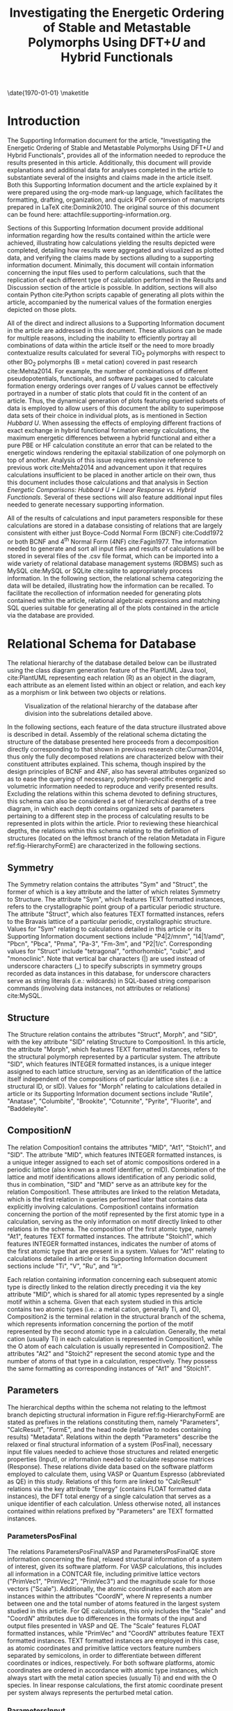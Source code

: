 #+TITLE: Investigating the Energetic Ordering of Stable and Metastable \ce{TiO_2} Polymorphs Using DFT+$U$ and Hybrid Functionals
#+LATEX_CLASS: achemso
#+LATEX_CLASS_OPTIONS: [journal=jpccck,manuscript=suppinfo,email=true]
#+latex_header: \setkeys{acs}{biblabel=brackets,super=true,articletitle=true}

# we need this next line to get the table of contents to show
#+LATEX_HEADER: \SectionNumbersOn

#+EXPORT_EXCLUDE_TAGS: noexport
#+OPTIONS: author:nil date:nil toc:nil ^:{}

#+latex_header: \usepackage[utf8]{inputenc}
#+latex_header: \usepackage{url}
#+latex_header: \usepackage{mhchem}
#+latex_header: \usepackage{graphicx}
#+latex_header: \usepackage{color}
#+latex_header: \usepackage{amsmath}
#+latex_header: \usepackage{textcomp}
#+latex_header: \usepackage{wasysym}
#+latex_header: \usepackage{latexsym}
#+latex_header: \usepackage{amssymb}
#+latex_header: \usepackage{lmodern}
#+latex_header: \usepackage{lineno}
#+LATEX_HEADER: \usepackage{minted}
#+LATEX_HEADER: \usemintedstyle{emacs}
#+LATEX_HEADER: \newminted{python}{fontsize=\footnotesize}
#+latex_header: \usepackage[linktocpage, pdfstartview=FitH, colorlinks, linkcolor=black, anchorcolor=black, citecolor=black, filecolor=black, menucolor=black, urlcolor=black]{hyperref}

#+LATEX_HEADER: \raggedbottom
#+LATEX_HEADER: \usepackage{attachfile}

#+latex_header: \author{Matthew T. Curnan}
#+latex_header: \affiliation{Department of Materials Science and Engineering, Carnegie Mellon University, 5000 Forbes Ave, Pittsburgh, PA 15213}

#+latex_header: \author{John R. Kitchin}
#+latex_header: \email{jkitchin@andrew.cmu.edu}
#+latex_header: \affiliation{Department of Chemical Engineering, Carnegie Mellon University, 5000 Forbes Ave, Pittsburgh, PA 15213}

\date{\today}
\maketitle

\tableofcontents
\newpage
* Introduction

The Supporting Information document for the article, "Investigating the Energetic Ordering of Stable and Metastable \ce{TiO_2} Polymorphs Using DFT+$U$ and Hybrid Functionals", provides all of the information needed to reproduce the results presented in this article. Additionally, this document will provide explanations and additional data for analyses completed in the article to substantiate several of the insights and claims made in the article itself. Both this Supporting Information document and the article explained by it were prepared using the org-mode mark-up language, which facilitates the formatting, drafting, organization, and quick PDF conversion of manuscripts prepared in \LaTeX cite:Dominik2010. The original source of this document can be found here: attachfile:supporting-information.org.

Sections of this Supporting Information document provide additional information regarding how the results contained within the article were achieved, illustrating how calculations yielding the results depicted were completed, detailing how results were aggregated and visualized as plotted data, and verifying the claims made by sections alluding to a supporting information document. Minimally, this document will contain information concerning the input files used to perform calculations, such that the replication of each different type of calculation performed in the Results and Discussion section of the article is possible. In addition, sections will also contain Python cite:Python scripts capable of generating all plots within the article, accompanied by the numerical values of the formation energies depicted on those plots.

All of the direct and indirect allusions to a Supporting Information document in the article are addressed in this document. These allusions can be made for multiple reasons, including the inability to efficiently portray all combinations of data within the article itself or the need to more broadly contextualize results calculated for several TiO_{2} polymorphs with respect to other BO_{2} polymorphs (B = metal cation) covered in past research cite:Mehta2014. For example, the number of combinations of different pseudopotentials, functionals, and software packages used to calculate formation energy orderings over ranges of $U$ values cannot be effectively portrayed in a number of static plots that could fit in the content of an article. Thus, the dynamical generation of plots featuring queried subsets of data is employed to allow users of this document the ability to superimpose data sets of their choice in individual plots, as is mentioned in Section [[Hubbard U]]. When assessing the effects of employing different fractions of exact exchange in hybrid functional formation energy calculations, the maximum energetic differences between a hybrid functional and either a pure PBE or HF calculation constitute an error that can be related to the energetic windows rendering the epitaxial stabilization of one polymorph on top of another. Analysis of this issue requires extensive reference to previous work cite:Mehta2014 and advancement upon it that requires calculations insufficient to be placed in another article on their own, thus this document includes those calculations and that analysis in Section [[Energetic Comparisons: Hubbard U + Linear Response vs. Hybrid Functionals]]. Several of these sections will also feature additional input files needed to generate necessary supporting information.

All of the results of calculations and input parameters responsible for these calculations are stored in a database consisting of relations that are largely consistent with either just Boyce-Codd Normal Form (BCNF) cite:Codd1972 or both BCNF and 4^{th} Normal Form (4NF) cite:Fagin1977. The information needed to generate and sort all input files and results of calculations will be stored in several files of the .csv file format, which can be imported into a wide variety of relational database management systems (RDBMS) such as MySQL cite:MySQL or SQLite cite:sqlite to appropriately process information. In the following section, the relational schema categorizing the data will be detailed, illustrating how the information can be recalled. To facilitate the recollection of information needed for generating plots contained within the article, relational algebraic expressions and matching SQL queries suitable for generating all of the plots contained in the article via the database are provided.


* Relational Schema for Database

The relational hierarchy of the database detailed below can be illustrated using the class diagram generation feature of the PlantUML Java tool, cite:PlantUML representing each relation (R) as an object in the diagram, each attribute as an element listed within an object or relation, and each key as a morphism or link between two objects or relations.
#+caption: Visualization of the relational hierarchy of the database after division into the subrelations detailed above.\label{fig-HierarchyFormE}
#+ATTR_LaTeX: :width 6in
[[./figures/Hierarchy-TiO2FormEFinal.png]]

In the following sections, each feature of the data structure illustrated above is described in detail. Assembly of the relational schema dictating the structure of the database presented here proceeds from a decomposition directly corresponding to that shown in previous research cite:Curnan2014, thus only the fully decomposed relations are characterized below with their constituent attributes explained. This schema, though inspired by the design principles of BCNF and 4NF, also has several attributes organized so as to ease the querying of necessary, polymorph-specific energetic and volumetric information needed to reproduce and verify presented results. Excluding the relations within this schema devoted to defining structures, this schema can also be considered a set of hierarchical depths of a tree diagram, in which each depth contains organized sets of parameters pertaining to a different step in the process of calculating results to be represented in plots within the article. Prior to reviewing these hiearchical depths, the relations within this schema relating to the definition of structures (located on the leftmost branch of the relation Metadata in Figure ref:fig-HierarchyFormE) are characterized in the following sections.

** Symmetry
The Symmetry relation contains the attributes "Sym" and "Struct", the former of which is a key attribute and the latter of which relates Symmetry to Structure. The attribute "Sym", which features TEXT formatted instances, refers to the crystallographic point group of a particular periodic structure. The attribute "Struct", which also features TEXT formatted instances, refers to the Bravais lattice of a particular periodic, crystallographic structure. Values for "Sym" relating to calculations detailed in this article or its Supporting Information document sections include "P4|2/mnm", "I4|1/amd", "Pbcn", "Pbca", "Pnma", "Pa-3", "Fm-3m", and "P2|1/c". Corresponding values for "Struct" include "tetragonal", "orthorhombic", "cubic", and "monoclinic". Note that vertical bar characters (|) are used instead of underscore characters (_) to specify subscripts in symmetry groups recorded as data instances in this database, for underscore characters serve as string literals (i.e.: wildcards) in SQL-based string comparison commands (involving data instances, not attributes or relations) cite:MySQL.

** Structure
The Structure relation contains the attributes "Struct", Morph", and "SID", with the key attribute "SID" relating Structure to Composition1. In this article, the attribute "Morph", which features TEXT formatted instances, refers to the structural polymorph represented by a particular system. The attribute "SID", which features INTEGER formatted instances, is a unique integer assigned to each lattice structure, serving as an identification of the lattice itself independent of the compositions of particular lattice sites (i.e.: a structural ID, or sID). Values for "Morph" relating to calculations detailed in article or its Supporting Information document sections include "Rutile", "Anatase", "Columbite", "Brookite", "Cotunnite", "Pyrite", "Fluorite", and "Baddeleyite".

** Composition\textit{N}
The relation Composition1 contains the attributes "MID", "At1", "Stoich1", and "SID". The attribute "MID", which features INTEGER formatted instances, is a unique integer assigned to each set of atomic compositions ordered in a periodic lattice (also known as a motif identifier, or mID). Combination of the lattice and motif identifications allows identification of any periodic solid, thus in combination, "SID" and "MID" serve as an attribute key for the relation Composition1. These attributes are linked to the relation Metadata, which is the first relation in queries performed later that contains data explicitly involving calculations. Composition1 contains information concerning the portion of the motif represented by the first atomic type in a calculation, serving as the only information on motif directly linked to other relations in the schema. The composition of the first atomic type, namely "At1", features TEXT formatted instances. The attribute "Stoich1", which features INTEGER formatted instances, indicates the number of atoms of the first atomic type that are present in a system. Values for "At1" relating to calculations detailed in article or its Supporting Information document sections include "Ti", "V", "Ru", and "Ir".

Each relation containing information concerning each subsequent atomic type is directly linked to the relation directly preceding it via the key attribute "MID", which is shared for all atomic types represented by a single motif within a schema. Given that each system studied in this article contains two atomic types (i.e.: a metal cation, generally Ti, and O), Composition2 is the terminal relation in the structural branch of the schema, which represents information concerning the portion of the motif represented by the second atomic type in a calculation. Generally, the metal cation (usually Ti) in each calculation is represented in Composition1, while the O atom of each calculation is usually represented in Composition2. The attributes "At2" and "Stoich2" represent the second atomic type and the number of atoms of that type in a calculation, respectively. They possess the same formatting as corresponding instances of "At1" and "Stoich1".

** Parameters
The hierarchical depths within the schema not relating to the leftmost branch depicting structural information in Figure ref:fig-HierarchyFormE are stated as prefixes in the relations constituting them, namely "Parameters", "CalcResult", "FormE", and the head node (relative to nodes containing results) "Metadata". Relations within the depth "Parameters" describe the relaxed or final structural information of a system (PosFinal), necessary input file values needed to achieve those structures and related energetic properties (Input), or information needed to calculate response matrices (Response). These relations divide data based on the software platform employed to calculate them, using VASP or Quantum Espresso (abbreviated as QE) in this study. Relations of this form are linked to "CalcResult" relations via the key attribute "Energy" (contains FLOAT formatted data instances), the DFT total energy of a single calculation that serves as a unique identifier of each calculation. Unless otherwise noted, all instances contained within relations prefixed by "Parameters" are TEXT formatted instances.

*** ParametersPosFinal
The relations ParametersPosFinalVASP and ParametersPosFinalQE store information concerning the final, relaxed structural information of a system of interest, given its software platform. For VASP calculations, this includes all information in a CONTCAR file, including primitive lattice vectors ("PrimVec1", "PrimVec2", "PrimVec3") and the magnitude scale for those vectors ("Scale"). Additionally, the atomic coordinates of each atom are instances within the attributes "Coord\textit{N}", where \textit{N} represents a number between one and the total number of atoms featured in the largest system studied in this article. For QE calculations, this only includes the "Scale" and "Coord\textit{N}" attributes due to differences in the formats of the input and output files presented in VASP and QE. The "Scale" features FLOAT formatted instances, while "PrimVec" and "Coord\textit{N}" attributes feature TEXT formatted instances. TEXT formatted instances are employed in this case, as atomic coordinates and primitive lattice vectors feature numbers separated by semicolons, in order to differentiate between different coordinates or indices, respectively. For both software platforms, atomic coordinates are ordered in accordance with atomic type instances, which always start with the metal cation species (usually Ti) and end with the O species. In linear response calculations, the first atomic coordinate present per system always represents the perturbed metal cation.

*** ParametersInput
The relations ParametersInputVASP and ParametersInputQE store information concerning the other input file data necessary for reproducing data in the article beyond relaxed structural information. For VASP calculations, this includes the tags associated with the use of particular pseudopotentials ("Pseudopotential1" and "Pseudopotential2") in the order that they are presented in a POTCAR file, the $k$-point sampling method ("KPointSampling"), the distribution of $k$-points in the $x$, $y$, and $z$ directions ("KPoints", respectively separated by semicolons) specified in a KPOINTS file, and the input parameters specified in an INCAR file of a particular calculation.  For QE calculations, this includes all parameters within the input file (ending in ".in"), including the distribution of $k$-points in the $x$, $y$, and $z$ directions ("KPoints", respectively separated by semicolons) and the default names of the pseudopotentials used to calculate results ("Pseudopotential1" and "Pseudopotential2"). In all non-structural input file entries in QE and all non-structural INCAR entries in VASP, tags (VASP) or parameters (QE) are attributes matched to instances or values of data. Note that all ParametersInput relations feature TEXT formatted instances, even if the output for a specific attribute is generally numerical (including attributes relating to the distribution of KPoints).

*** ParametersResponse
The relation ParametersResponseVASP stores information concerning the outputted data received from calculations involving the linear response approach. Each atom, which is classified by its atomic index (INTEGER formatting, attribute "AtomIndex"), is mapped to its $d$-orbital ("DCharge") and $p$-orbital ("PCharge") decomposed charge occupation data, which is stored under the FLOAT formatted attribute sets "DChargeRHigh", "DChargeRLow", "DChargeRCenter" and "PChargeRHigh", "PChargeRLow", "PChargeRCenter", respectively. Attributes containing charge occupation data labelled with the suffix "RHigh" denote the occupation values produced by the highest applied perturbation levels per system (\alpha = 0.15 in this study), while those labelled "RLow" denote the corresponding occupation values produced by the lowest applied perturbations (\alpha = -0.15 in this study). The "RCenter" suffix indicates occupation data at which the value of perturbation equals zero and the chi and chi_{0} responses of a system are expected to intersect. Corresponding magnetic moment data for each atom is stored under FLOAT formatted attributes "DMagP" and "PMagP", respectively. Note that, for cases in which calculations are not spin polarized, an effective magnetization value of '0.000' is placed in each instance formed by the intersection of both "DMagP" or "PMagP" and "AtomIndex". The type of calculation contained by a particular tuple of data, which can represent either the initial or bare response ("Chi0") or final response ("Chi") used to yield a first-principles $U$ value, is denoted by the TEXT formatted attribute "CalcType". In the case of PM TiO_{2} Rutile calculations completed at $U$ = 0 using standard pseudopotentials (Ti and O) and the PBE functional, note that "CalcType" instances can have a "NS-NS", "NS-S", "S-NS", and "S-S" appended after the "Chi" or "Chi0" labels. As shown in Subsection [[Standard vs. Self-consistent Linear Response]] later, these suffixes indicate the application or absence of spin polarization to different steps in the calculation of linear response $U$ values. Unlike several other Parameters relations, which feature solely "Energy" as a key attribute, ParametersResponseVASP has both "Energy" and "CalcType" as key attributes.

** CalcResult
Relations within the depth "CalcResult" represent individual calculation results achieved from the input information described in "Parameters". These relations contain data based on the types of calculation results placed within them, namely formation energy calculations ("Energetics" suffix) primarily applied to plots depicting incremental change of $U$ parameters (Hubbard $U$ calculations), incremental change of exact exchange fractions (hybrid functional calculations), or linear response calculations ("LRCalc" suffix) applied to determine the first-principles values of $U$ for particular systems. Relations containing this content and possessing the "Energetics" suffix are linked to "FormE" relations via the key attribute "EOpt", the Birch-Murnaghan fitted cite:Murnaghan1944 total energy of a set of calculations completed for a system over displacement of a structural feature (e.g.: cell volume). Relations containing matching content that possess the "LRCalc" suffix are linked to Section [[Metadata]] via the key attribute "CID" (both "Metadata" and "CID" are to be explained later).

*** CalcResultEnergetics
The relation CalcResultEnergetics contains the attributes "EOpt", "Energy", "Volume", and "NumAtoms". Attributes serving as keys to link one relation to another, namely "Energy" and "EOpt", represent the total, final DFT energy associated with a calculation and the fitted energy associated with a set of calculations of a shared system performed over a structural displacement, respectively. The attribute "Volume" represents the total relaxed system volume associated with a single calculation, whereas the attribute "NumAtoms" represents the number of atoms within that calculation. Note that all of these attributes feature FLOAT formatted instances.

*** CalcResultLRCalc
The relation CalcResultLRCalc contains the attributes "CID", "U3dIn", "U3dOut", "Energy", "PturbMin", "PturbMax", Chi0\textit{N150-P150} (or explicitly, "Chi0N150", "Chi0N100", "Chi0N050", "Chi0P000", "Chi0P050", "Chi0P100", "Chi0P150"), and Chi\textit{N150-P150} (or explicitly, "ChiN150", "ChiN100", "ChiN050", "ChiP000", "ChiP050", "ChiP100", "ChiP150"). Attributes serving as keys to link one relation to another, namely "Energy" and "CID", represent the total, final DFT energy associated with a calculation and the unique identifiers of particular plotted data points in Section [[Metadata]] (to be explained later), respectively. The attribute "U3dOut" represents the first-principles resolved value of $U$ calculated using linear response theory at the GGA+$U$ ground state of a system without considering off-diagonal terms, whereas "U3dIn" represents the values of $U$ serving as inputs in self-consistent $U$ calculations (standard linear response always features a value of "U3dIn" = 0). Self-consistent $U$ values calculated at the GGA ground state are calculated within this document from queried data. Attributes with the prefix "Chi0" represent initial values of the $3d$ orbital occupations (Ti, first atom) upon linear perturbation, while attributes with the prefix "Chi" represent the final values of these perturbations after SCF electronic convergence. The suffixes of "Chi0" and "Chi" attributes represent the magnitudes of these perturbations, though the magnitudes can be discerned only after replacing instances of "N" (within the suffix) with a negative sign or "P" (within the suffix) with a positive sign and then dividing the number by a factor of 100. Attributes "PturbMax" and "PturbMin" represent the \alpha values associated with the maximum ("RHigh") and minimum ("RLow") values of the perturbations completed for each system. Note that, excluding "CID", all of these attributes feature FLOAT formatted instances.

** FormE
Relations within the depth "FormE" represent sets of calculation results taken over displacement of a structural parameter, generally cell volume or "Volume". Data within this set of relations can be directly manipulated by orders of operation to reproduce data visualized in plots contained within the article or its Supporting Information document. These relations are divided based on the type of data stored within them, whether this data is used to produce plots featuring incremental change of a $U$ parameter (FormEURange), an exact exchange fraction (FormEHybrid), or used to categorize which calculated values are in which formation energy plots within the article (FormEFigure). Relations of this form are linked to the head relation, namely Section [[Metadata]], using the key attribute "CID". The attribute "CID", which features TEXT formatted instances, consists of a unique integer identifier, an underscore, and a secondary unique identifier consisting of either parts of the DOI of this article (10.1021/acs.jpcc.5b05338) or the first characters of the first five words of the title of this article. Therefore, a sample calculation for this article would have a "CID" of acs.jpcc.5b05338-1.

*** FormEURange
The relation FormEURange contains the attributes "CID", "UValue", "VOpt", and "EOpt". With the exception of "CID", all instances within these attributes are FLOAT formatted. Attributes "CID" and "EOpt" have already been respectively defined as attributes uniquely identifying sets of calculations within particular articles and uniquely identifying sets of calculations modeling a particular system over a structural displacement. The attribute "VOpt" is the complement to the Birch-Murnaghan fitted energy "EOpt" of a system, defining the fitted volume of the system. The attribute "UValue" defines the constant value of \textit{U}_{\textit{3d}} at which a set of calculations plotted in a figure incrementally changing $U$ is evaluated. This quantity is available in the input file data presented in either ParametersInputVASP as the first semicolon separted number in each TEXT formatted instance of attribute "LDAUU", or in ParametersInputQE as the instances of attribute "HubbardU1". However, for the purposes of easily retrieving common data uniformly over multiple software platforms, the "UValue" attribute has been reproduced in this relation.

*** FormEHybrid
The relation FormEHybrid contains the attributes "CID", "FractionHF", "VOpt", and "EOpt". With the exception of "CID", all instances within these attributes are FLOAT formatted. All attributes besides "FractionHF" have been formerly defined in either Section [[FormEURange]] or another section. Attribute "FractionHF" represents the fraction of exact exchange employed in a hybrid functional calculation using either the HSE06 or PBE0 functional. In VASP calculations, this quantity is available in the input file data presented in ParametersInputVASP as each TEXT formatted instance of attribute "AEXX". However, for the purposes of easily retrieving common data, the "FractionHF" attribute has been reproduced in this relation.

*** FormEFigure
The relation FormEFigure contains the attributes "CID" and "Figure". The attribute "Figure" links each cID to the figure (figure name minus file extension) in which it is represented in the article, containing TEXT formatted instances that give the name of each figure.

** Metadata
The relation Metadata serves as the head node in the relational schema containing all of the data within this article and its supporting information section. Despite slight redundancy, it contains attributes spanning all of the unique identifiers (cID, mID, sID) linking structures to calculated results, in addition to several attributes that conveniently delineate between calculations that are featured in different Figures and underscore different arguments within the article. These additional attributes of convenience contain all TEXT formatted attributes. With regard to these attributes, "PseudoB" details the type of metal cation (B, usually Ti) pseudopotential employed in a particular calculation, "PseudoO" details the type of O pseudopotential employed in the same calculation, "Functional" specifies the type of functional used in that calculation, "Software" indicates whether QE or VASP was used to complete the calculation, and "Method" indicates the type of calculation mapped to a particular cID value.

Values for "PseudoB" relating to calculations detailed in the article or its Supporting Information document sections include "PAW-B" (standard VASP PAW pseudopotential, where B = Ti, V, Ru, or Ir), "PAW-Ti-pv" ($p$-valence inclusive VASP PAW pseudopotential), "PAW-Ti-sv" ($s$-valence inclusive VASP PAW pseudopotential), and "US-Ti-pv-sv" ($p$-valence and $s$-valence inclusive Quantum Espresso Ultrasoft pseudopotential). Values for "PseudoO" relating to calculations detailed in the article or its Supporting Information document sections include "PAW-O" (standard VASP PAW pseudopotential) and "PAW-O-s" (soft VASP PAW pseudopotential). Values for "Functional" relating to calculations detailed in the article or its Supporting Information document sections include "PBE" (Perdew-Burke-Ernzerhof parameterization of the Generalized Gradient Approximation, or GGA, functional) cite:Perdew1996_PRL, "LDA" (Local Density Approximation), "PS" (PBEsol or Perdew-Burke-Ernzerhof parameterization of the GGA functional for solids) cite:Perdew2008, "PW91" (Perdew-Wang 1991 functional) cite:Perdew1992, and "AM05" (Armiento-Mattsson 2005 functional) cite:Armiento2005. Also, see the "GGA" tag entry in the VASP documentation to interpret these tuple values. Values for "Software" relating to calculations detailed in the article or its Supporting Information document sections include "VASP" cite:Kresse1996,Kresse1999 and "QE" (Quantum Espresso) cite:Giannozzi2009. Lastly, calculation types or "Method" values employed in this study include "E", or energetic incrementation calculations, and "LR", or linear response calculations.


* Reproducing the Database

The .csv files accompanying this article and its supporting information file can be imported into any RDBMS platform to reproduce results or perform other operations on aggregated data. However, in order to facilitate the easy integration of .csv files into org-mode and enable full reproducibility of all plots from initial data within this contained document, this article will assemble all .csv files into a single .sqlite file, which can be read into Python scripts within the "Plot Generation" subsections of this document to generate all plots contained within the article. Plots and tables not associated with plots in the article can also be reproduced using this file. Upon being equipped with proper extensions, Mozilla Firefox cite:Mozilla can also import the .sqlite file, perform queries on its contained data, and provide a graphic-user interface suitable for browsing and examining the data.

The created database can be downloaded here. ITEOO_data.sqlite: attachfile:ITEOO_data.sqlite

In order to generate a single .sqlite file containing all .csv file data needed to reproduce all plots listed in the following section, execute the Python scripts listed below in the order that they are presented. Note that the .csv files and this document should be located in the current working directory prior to executing these scripts, which upload tables that correspond to aforementioned RDBMS subrelations one at a time:


** Structure table

Data corresponding to this relation is stored in Structure.csv: attachfile:Structure.csv

#+BEGIN_SRC python
import sqlite3
import os

# We start from scratch. Delete the database if it already exists.
if os.path.exists('ITEOO_data.sqlite'):
    os.remove('ITEOO_data.sqlite')

db = sqlite3.connect('ITEOO_data.sqlite')

db.execute('''create table Structure(Morph TEXT, Struct TEXT, SID INTEGER PRIMARY KEY)''')

with open('Structure.csv') as f:
    lines = f.readlines()

for line in lines[1:]:
    fields = [x.strip() for x in line.split(',')]
    db.execute('''insert into Structure(Morph,Struct,SID)
                  VALUES(?,?,?)''', fields)

db.commit()
db.close()
#+END_SRC

#+RESULTS:


** Symmetry Table

Data corresponding to this relation is stored in Symmetry.csv: attachfile:Symmetry.csv

#+BEGIN_SRC python
import sqlite3

db = sqlite3.connect('ITEOO_data.sqlite')

db.execute('''create table Symmetry(Sym TEXT, Struct TEXT)''')

with open('Symmetry.csv') as f:
    lines = f.readlines()

for line in lines[1:]:
    fields = [x.strip() for x in line.split(',')]
    db.execute('''insert into Symmetry(Sym, Struct)
                  VALUES(?,?)''', fields)

db.commit()
db.close()
#+END_SRC

#+RESULTS:


** Composition1 Table

Data corresponding to this relation is stored in Composition1.csv: attachfile:Composition1.csv

#+BEGIN_SRC python
import sqlite3

db = sqlite3.connect('ITEOO_data.sqlite')

db.execute('''create table Composition1(At1 TEXT, Stoich1 INTEGER, SID INTEGER, MID INTEGER)''')

with open('Composition1.csv') as f:
    lines = f.readlines()

for line in lines[1:]:
    fields = [x.strip() for x in line.split(',')]
    db.execute('''insert into Composition1(At1,Stoich1,SID,MID)
                  VALUES(?,?,?,?)''', fields)

db.commit()
db.close()
#+END_SRC

#+RESULTS:


** Composition2 Table

Data corresponding to this relation is stored in Composition2.csv: attachfile:Composition2.csv

#+BEGIN_SRC python
import sqlite3

db = sqlite3.connect('ITEOO_data.sqlite')

db.execute('''create table Composition2(At2 TEXT, Stoich2 INTEGER, SID INTEGER, MID INTEGER)''')

with open('Composition2.csv') as f:
    lines = f.readlines()

for line in lines[1:]:
    fields = [x.strip() for x in line.split(',')]
    db.execute('''insert into Composition2(At2,Stoich2,MID,SID)
                  VALUES(?,?,?,?)''', fields)

db.commit()
db.close()
#+END_SRC

#+RESULTS:


** Metadata Table

Data corresponding to this relation is stored in Metadata.csv: attachfile:Metadata.csv

#+BEGIN_SRC python
import sqlite3

db = sqlite3.connect('ITEOO_data.sqlite')

db.execute('''create table Metadata(PseudoB TEXT, PseudoO TEXT,
Functional TEXT, Software TEXT, Method TEXT, CID TEXT,
MID INTEGER, SID INTEGER)''')

with open('Metadata.csv') as f:
    lines = f.readlines()

for line in lines[1:]:
    fields = [x.strip() for x in line.split(',')]
    db.execute('''insert into Metadata(PseudoB, PseudoO,
Functional, Software, Method, CID, MID, SID)
                  VALUES(?,?,?,?,?,?,?,?)''', fields)

db.commit()
db.close()
#+END_SRC

#+RESULTS:


** FormEURange Table

Data corresponding to this relation is stored in FormEURange.csv: attachfile:FormEURange.csv

#+BEGIN_SRC python
import sqlite3

db = sqlite3.connect('ITEOO_data.sqlite')

db.execute('''create table FormEURange(UValue FLOAT, VOpt FLOAT, CID TEXT, EOpt FLOAT)''')

with open('FormEURange.csv') as f:
    lines = f.readlines()

for line in lines[1:]:
    fields = [x.strip() for x in line.split(',')]
    db.execute('''insert into FormEURange(UValue, VOpt, CID, EOpt)
                  VALUES(?,?,?,?)''', fields)

db.commit()
db.close()
#+END_SRC

#+RESULTS:


** FormEHFRange Table

Data corresponding to this relation is stored in FormEHFRange.csv: attachfile:FormEHFRange.csv

#+BEGIN_SRC python
import sqlite3

db = sqlite3.connect('ITEOO_data.sqlite')

db.execute('''create table FormEHFRange(FractionHF FLOAT, VOpt FLOAT, CID TEXT, EOpt FLOAT)''')

with open('FormEHFRange.csv') as f:
    lines = f.readlines()

for line in lines[1:]:
    fields = [x.strip() for x in line.split(',')]
    db.execute('''insert into FormEHFRange(FractionHF,VOpt,CID,EOpt)
                  VALUES(?,?,?,?)''', fields)

db.commit()
db.close()
#+END_SRC

#+RESULTS:


** CalcResultLRCalc Table

Data corresponding to this relation is stored in CalcResultLRCalc.csv: attachfile:CalcResultLRCalc.csv

#+BEGIN_SRC python
import sqlite3

db = sqlite3.connect('ITEOO_data.sqlite')

db.execute('''create table CalcResultLRCalc(CID TEXT, U3dIn FLOAT,
U3dOut FLOAT, Energy FLOAT, Chi0N150 FLOAT, Chi0N100 FLOAT,
Chi0N050 FLOAT, Chi0P000 FLOAT, Chi0P050 FLOAT, Chi0P100 FLOAT,
Chi0P150 FLOAT, ChiN150 FLOAT, ChiN100 FLOAT, ChiN050 FLOAT,
ChiP000 FLOAT, ChiP050 FLOAT, ChiP100 FLOAT, ChiP150 FLOAT,
PturbMax FLOAT, PturbMin FLOAT)''')

with open('CalcResultLRCalc.csv') as f:
    lines = f.readlines()

for line in lines[1:]:
    fields = [x.strip() for x in line.split(',')]
    db.execute('''insert into CalcResultLRCalc(CID, U3dIn, U3dOut,
Energy, Chi0N150, Chi0N100, Chi0N050, Chi0P000, Chi0P050, Chi0P100,
Chi0P150, ChiN150, ChiN100, ChiN050, ChiP000, ChiP050, ChiP100,
ChiP150, PturbMax, PturbMin)
VALUES(?,?,?,?,?,?,?,?,?,?,?,?,?,?,?,?,?,?,?,?)''', fields)

db.commit()
db.close()
#+END_SRC

#+RESULTS:


** CalcResultEnergetics Table

Data corresponding to this relation is stored in CalcResultEnergetics.csv: attachfile:CalcResultEnergetics.csv

#+BEGIN_SRC python
import sqlite3

db = sqlite3.connect('ITEOO_data.sqlite')

db.execute('''create table CalcResultEnergetics(Volume FLOAT, NumAtoms FLOAT, EOpt FLOAT, Energy FLOAT)''')

with open('CalcResultEnergetics.csv') as f:
    lines = f.readlines()

for line in lines[1:]:
    fields = [x.strip() for x in line.split(',')]
    db.execute('''insert into CalcResultEnergetics(Volume, NumAtoms, EOpt, Energy)
               VALUES(?,?,?,?)''', fields)

db.commit()
db.close()
#+END_SRC

#+RESULTS:


** ParametersResponseVASP Table

Data corresponding to this relation is stored in ParametersResponseVASP.csv: attachfile:ParametersResponseVASP.csv

#+BEGIN_SRC python
import sqlite3

db = sqlite3.connect('ITEOO_data.sqlite')

db.execute('''create table ParametersResponseVASP(Energy FLOAT,
CalcType TEXT, AtomIndex INTEGER, DChargeRHigh FLOAT, DChargeRLow FLOAT,
DChargeRCenter FLOAT, PChargeRHigh FLOAT, PChargeRLow FLOAT,
PChargeRCenter FLOAT, DMagP FLOAT, PMagP FLOAT)''')

with open('ParametersResponseVASP.csv') as f:
    lines = f.readlines()

for line in lines[1:]:
    fields = [x.strip() for x in line.split(',')]
    db.execute('''insert into ParametersResponseVASP(Energy,
CalcType, AtomIndex, DChargeRHigh, DChargeRLow, DChargeRCenter,
PChargeRHigh, PChargeRLow, PChargeRCenter, DMagP, PMagP)
                  VALUES(?,?,?,?,?,?,?,?,?,?,?)''', fields)

db.commit()
db.close()
#+END_SRC

#+RESULTS:


** ParametersInputVASP Table

Data corresponding to this relation is stored in ParametersInputVASP.csv: attachfile:ParametersInputVASP.csv

#+BEGIN_SRC python
import sqlite3

db = sqlite3.connect('ITEOO_data.sqlite')

db.execute('''create table ParametersInputVASP(Energy FLOAT, NELMDL TEXT,
SYMPREC TEXT, ISYM TEXT, IBRION TEXT, SIGMA TEXT, NELMIN TEXT,
KPointSampling TEXT, KPoints TEXT, LDAUL TEXT, LDAUJ TEXT, ENCUT TEXT,
ISIF TEXT, ICHARG TEXT, GGA TEXT, LDAUPRINT TEXT, LDAUU TEXT,
Pseudopotential1 TEXT, Pseudopotential2 TEXT, NELM TEXT, NSW TEXT,
LASPH TEXT, MAXMIX TEXT, EDIFF TEXT, ISMEAR TEXT, ISTART TEXT,
LDAU TEXT, LMAXMIX TEXT, EDIFFG TEXT, ISPIN TEXT, LDAUTYPE TEXT,
LORBIT TEXT, AEXX TEXT, NKRED TEXT, PRECFOCK TEXT, NBANDS TEXT,
LMAXFOCK TEXT, ALGO TEXT, LHFCALC TEXT, TIME TEXT, HFSCREEN TEXT)''')

with open('ParametersInputVASP.csv') as f:
    lines = f.readlines()

for line in lines[1:]:
    fields = [x.strip() for x in line.split(',')]
    db.execute('''insert into ParametersInputVASP(Energy, NELMDL,
SYMPREC, ISYM, IBRION, SIGMA, NELMIN, KPointSampling, KPoints, LDAUL, LDAUJ,
ENCUT, ISIF, ICHARG, GGA, LDAUPRINT, LDAUU, Pseudopotential1, Pseudopotential2,
NELM, NSW, LASPH, MAXMIX, EDIFF, ISMEAR, ISTART, LDAU, LMAXMIX, EDIFFG, ISPIN,
LDAUTYPE, LORBIT, AEXX, NKRED, PRECFOCK, NBANDS, LMAXFOCK, ALGO, LHFCALC, TIME, HFSCREEN)
                  VALUES(?,?,?,?,?,?,?,?,?,?,?,?,?,?,?,?,?,?,?,
?,?,?,?,?,?,?,?,?,?,?,?,?,?,?,?,?,?,?,?,?,?)''', fields)

db.commit()
db.close()
#+END_SRC

#+RESULTS:


** ParametersInputQE Table

Data corresponding to this relation is stored in ParametersInputQE.csv: attachfile:ParametersInputQE.csv

#+BEGIN_SRC python
import sqlite3

db = sqlite3.connect('ITEOO_data.sqlite')

db.execute('''create table ParametersInputQE(Energy FLOAT,
calculation TEXT, verbosity TEXT, restartmode TEXT, pseudodir TEXT,
outdir TEXT, prefix TEXT, nstep TEXT, wfcollect TEXT,
forcconvthr TEXT, etotconvthr TEXT, ibrav TEXT, nat TEXT,
ntyp TEXT, ecutwfc TEXT, ecutrho TEXT, nspin TEXT,
startingmagnetization1 TEXT, occupations TEXT, smearing TEXT,
degauss TEXT, ldaplusu TEXT, ldaplusukind TEXT, celldm1 TEXT,
celldm2 TEXT, celldm3 TEXT, HubbardU1 TEXT, HubbardU2 TEXT,
electronmaxstep TEXT, convthr TEXT, diagonalization TEXT,
diagothrinit TEXT, diagofullacc TEXT, startingwfc TEXT,
mixingmode TEXT, mixingbeta TEXT, iondynamics TEXT,
upscale TEXT, Kpoints TEXT, Pseudopotential1 TEXT,
Pseudopotential2 TEXT)''')

with open('ParametersInputQE.csv') as f:
    lines = f.readlines()

for line in lines[1:]:
    fields = [x.strip() for x in line.split(',')]
    db.execute('''insert into ParametersInputQE(Energy, calculation,
verbosity, restartmode, pseudodir, outdir, prefix, nstep, wfcollect,
forcconvthr, etotconvthr, ibrav, nat, ntyp, ecutwfc, ecutrho, nspin,
startingmagnetization1, occupations, smearing, degauss, ldaplusu,
ldaplusukind, celldm1, celldm2, celldm3, HubbardU1,
HubbardU2, electronmaxstep, convthr, diagonalization,
diagothrinit, diagofullacc, startingwfc, mixingmode, mixingbeta,
iondynamics, upscale, KPoints, Pseudopotential1, Pseudopotential2)
                  VALUES(?,?,?,?,?,?,?,?,?,?,?,?,?,?,?,?,?,?,?,?,?,
?,?,?,?,?,?,?,?,?,?,?,?,?,?,?,?,?,?,?,?)''', fields)

db.commit()
db.close()
#+END_SRC

#+RESULTS:


** ParametersPosFinalVASP Table

Data corresponding to this relation is stored in ParametersPosFinalVASP.csv: attachfile:ParametersPosFinalVASP.csv

#+BEGIN_SRC python
import sqlite3

db = sqlite3.connect('ITEOO_data.sqlite')

db.execute('''create table ParametersPosFinalVASP(Energy FLOAT, Scale FLOAT,
 PrimVec1 TEXT, PrimVec2 TEXT, PrimVec3 TEXT, Coord1 TEXT, Coord2 TEXT,
 Coord3 TEXT, Coord4 TEXT, Coord5 TEXT, Coord6 TEXT, Coord7 TEXT,
 Coord8 TEXT, Coord9 TEXT, Coord10 TEXT, Coord11 TEXT, Coord12 TEXT,
 Coord13 TEXT, Coord14 TEXT, Coord15 TEXT, Coord16 TEXT, Coord17 TEXT,
 Coord18 TEXT, Coord19 TEXT, Coord20 TEXT, Coord21 TEXT, Coord22 TEXT,
 Coord23 TEXT, Coord24 TEXT, Coord25 TEXT, Coord26 TEXT, Coord27 TEXT,
 Coord28 TEXT, Coord29 TEXT, Coord30 TEXT, Coord31 TEXT, Coord32 TEXT,
 Coord33 TEXT, Coord34 TEXT, Coord35 TEXT, Coord36 TEXT, Coord37 TEXT,
 Coord38 TEXT, Coord39 TEXT, Coord40 TEXT, Coord41 TEXT, Coord42 TEXT,
 Coord43 TEXT, Coord44 TEXT, Coord45 TEXT, Coord46 TEXT, Coord47 TEXT,
 Coord48 TEXT, Coord49 TEXT, Coord50 TEXT, Coord51 TEXT, Coord52 TEXT,
 Coord53 TEXT, Coord54 TEXT, Coord55 TEXT, Coord56 TEXT, Coord57 TEXT,
 Coord58 TEXT, Coord59 TEXT, Coord60 TEXT, Coord61 TEXT, Coord62 TEXT,
 Coord63 TEXT, Coord64 TEXT, Coord65 TEXT, Coord66 TEXT, Coord67 TEXT,
 Coord68 TEXT, Coord69 TEXT, Coord70 TEXT, Coord71 TEXT, Coord72 TEXT,
 Coord73 TEXT, Coord74 TEXT, Coord75 TEXT, Coord76 TEXT, Coord77 TEXT,
 Coord78 TEXT, Coord79 TEXT, Coord80 TEXT, Coord81 TEXT, Coord82 TEXT,
 Coord83 TEXT, Coord84 TEXT, Coord85 TEXT, Coord86 TEXT, Coord87 TEXT,
 Coord88 TEXT, Coord89 TEXT, Coord90 TEXT, Coord91 TEXT, Coord92 TEXT,
 Coord93 TEXT, Coord94 TEXT, Coord95 TEXT, Coord96 TEXT)''')

with open('ParametersPosFinalVASP.csv') as f:
    lines = f.readlines()

for line in lines[1:]:
    fields = [x.strip() for x in line.split(',')]
    db.execute('''insert into ParametersPosFinalVASP(Energy, Scale,
 PrimVec1, PrimVec2, PrimVec3, Coord1, Coord2,
 Coord3, Coord4, Coord5, Coord6, Coord7,
 Coord8, Coord9, Coord10, Coord11, Coord12,
 Coord13, Coord14, Coord15, Coord16, Coord17,
 Coord18, Coord19, Coord20, Coord21, Coord22,
 Coord23, Coord24, Coord25, Coord26, Coord27,
 Coord28, Coord29, Coord30, Coord31, Coord32,
 Coord33, Coord34, Coord35, Coord36, Coord37,
 Coord38, Coord39, Coord40, Coord41, Coord42,
 Coord43, Coord44, Coord45, Coord46, Coord47,
 Coord48, Coord49, Coord50, Coord51, Coord52,
 Coord53, Coord54, Coord55, Coord56, Coord57,
 Coord58, Coord59, Coord60, Coord61, Coord62,
 Coord63, Coord64, Coord65, Coord66, Coord67,
 Coord68, Coord69, Coord70, Coord71, Coord72,
 Coord73, Coord74, Coord75, Coord76, Coord77,
 Coord78, Coord79, Coord80, Coord81, Coord82,
 Coord83, Coord84, Coord85, Coord86, Coord87,
 Coord88, Coord89, Coord90, Coord91, Coord92,
 Coord93, Coord94, Coord95, Coord96)
                  VALUES(?,?,?,?,?,?,?,?,?,?,?,?,?,?,?,?,?,?,?,?,?,?,?,?,
?,?,?,?,?,?,?,?,?,?,?,?,?,?,?,?,?,?,?,?,?,?,?,?,?,?,?,?,?,?,?,?,?,?,?,?,?,?,?,?,?,?,?,?,?,?,?,?,?,?,?,?,?,?,
?,?,?,?,?,?,?,?,?,?,?,?,?,?,?,?,?,?,?,?,?,?,?)''', fields)

db.commit()
db.close()
#+END_SRC

#+RESULTS:


** ParametersPosFinalQE Table

Data corresponding to this relation is stored in ParametersPosFinalQE.csv: attachfile:ParametersPosFinalQE.csv

#+BEGIN_SRC python
import sqlite3

db = sqlite3.connect('ITEOO_data.sqlite')

db.execute('''create table ParametersPosFinalQE(Energy FLOAT, Attyps TEXT,
 Coord1 TEXT, Coord2 TEXT, Coord3 TEXT, Coord4 TEXT, Coord5 TEXT,
 Coord6 TEXT, Coord7 TEXT, Coord8 TEXT, Coord9 TEXT, Coord10 TEXT,
 Coord11 TEXT, Coord12 TEXT)''')

with open('ParametersPosFinalQE.csv') as f:
    lines = f.readlines() #[0].split('\r')

for line in lines[1:]:
    fields = [x.strip() for x in line.split(',')]
    db.execute('''insert into ParametersPosFinalQE(Energy, Attyps,
 Coord1, Coord2, Coord3, Coord4, Coord5, Coord6, Coord7, Coord8,
 Coord9, Coord10, Coord11, Coord12)
                  VALUES(?,?,?,?,?,?,?,?,?,?,?,?,?,?)''', fields)

db.commit()
db.close()
#+END_SRC

#+RESULTS:


** FormEFigure Table

Data corresponding to this relation is stored in FormEFigure.csv: attachfile:FormEFigure.csv

#+BEGIN_SRC python
import sqlite3

db = sqlite3.connect('ITEOO_data.sqlite')

db.execute('''create table FormEFigure(CID TEXT, Figure TEXT)''')

with open('FormEFigure.csv') as f:
    lines = f.readlines()

for line in lines[1:]:
    fields = [x.strip() for x in line.split(',')]
    db.execute('''insert into FormEFigure(CID, Figure)
                  VALUES(?,?)''', fields)

db.commit()
db.close()
#+END_SRC

#+RESULTS:


** Reproducing the Calculation Input Files

In the Supporting Information document of past research cite:Curnan2014, example codes pursuant to the reproduction of all input files needed to complete energetic calculations were created, querying data from the ".sqlite" database file. The input needed to reproduce any calculation, which includes converged atomic position data, as well as input parameters derived from ".in" files in QE and INCAR, KPOINTS, and POTCAR tags in VASP, was reproduced in these examples for VASP calculations. Improvements made to the storage conventions for data and implementation of a different relational schema necessitate that these examples be reproduced in this paper as well. Thus, corresponding example codes are transcribed below for first retrieving the INCAR, KPOINTS, and POTCAR associated with an example calculation or cID, then retrieving its CONTCAR associated information. The example below depicts the calculations required to calculate a Birch-Murnaghan EOS fitted volume and energy, namely calculations that employ a VASP calculator, the PBE functional, $p$-valence inclusive Ti and standard O PAW pseudopotentials, and a Hubbard $U$ value of 3.00 eV on the Ti cation of a Rutile TiO_{2} system:


*** Example: INCAR, KPOINTS, POTCAR Retrieval

#+BEGIN_SRC python :results output
import sqlite3

db = sqlite3.connect('ITEOO_data.sqlite')

NULLchar = '-'
datapts_dict = {}

for row in db.execute('''
select distinct input.ISTART, input.ICHARG, input.ENCUT, input.ISMEAR,
input.SIGMA, input.ISYM, input.IBRION, input.EDIFF, input.EDIFFG, input.MAXMIX,
input.NELMIN, input.NELM, input.NSW, input.ISPIN, input.ISIF, input.GGA,
input.LDAU, input.LDAUU, input.LDAUJ, input.LDAUL, input.LDAUPRINT, input.LASPH,
input.LMAXMIX, input.LORBIT, input.SYMPREC, input.NELMDL, input.LHFCALC,
input.ALGO, input.TIME, input.PRECFOCK, input.LMAXFOCK, input.AEXX, input.NKRED, 
input.NBANDS, input.KPoints, input.KPointSampling, input.Pseudopotential1,
input.Pseudopotential2, input.Energy from Structure as s
inner join Symmetry as sy on sy.Struct=s.Struct
inner join Composition1 as c1 on c1.SID=s.SID
inner join Composition2 as c2 on c1.MID=c2.MID
inner join Metadata as mt on (mt.MID=c1.MID and mt.SID=c1.SID)
inner join FormEURange as feu on feu.CID=mt.CID
inner join CalcResultEnergetics as cre on cre.EOpt=feu.EOpt
inner join ParametersInputVASP as input on input.Energy=cre.Energy
where s.Morph='Rutile'
and mt.PseudoB='PAW-Ti-pv'
and mt.PseudoO='PAW-O'
and mt.Software='VASP'
and mt.Method='E'
and feu.UValue='3.00'
;'''):
    datapts_list = []

    ( a,b,c,d,e,f,g,h,i,j,k,l,m,n,o,p,q,r,s,t,
      u,v,w,x,y,aa,ab,ac,ad,ae,af,ag,ah,ai,aj,ak,al,am,an ) = row

    series =  (a,b,c,d,e,f,g,h,i,j,k,l,m,n,o,p,q,r,s,t,u,v,w,x,y,
               aa,ab,ac,ad,ae,af,ag,ah,ai,aj,ak,al,am,an)

    for z in series:
        datapts_list.append(z)

    datapts_dict[an] = datapts_list
    del datapts_dict[an][-1]

Input_check = {}
Input_match = {}

att_list = [ 'ISTART', 'ICHARG', 'ENCUT', 'ISMEAR', 'SIGMA', 'ISYM', 'IBRION',
'EDIFF', 'EDIFFG', 'MAXMIX', 'NELMIN', 'NELM', 'NSW', 'ISPIN', 'ISIF', 'GGA',
'LDAU', 'LDAUU', 'LDAUJ', 'LDAUL', 'LDAUPRINT', 'LASPH', 'LMAXMIX', 'LORBIT', 
'SYMPREC', 'NELMDL', 'LHFCALC', 'ALGO', 'TIME', 'PRECFOCK', 'LMAXFOCK', 'AEXX', 
'NKRED', 'NBANDS', 'KPoints', 'KPointSampling', 'Pseudopotential1', 'Pseudopotential2' ]

for i,j in enumerate( datapts_dict.keys() ):
    if datapts_dict[j] not in Input_check.values():
        list_match = []
        list_check = []

        for k,l in enumerate( att_list ):
            list_check.append( datapts_dict[j][k] )

            if datapts_dict[j][k] != NULLchar:
                list_match.append( (att_list[k], datapts_dict[j][k]) )

        Input_check[i] = list_check
        Input_match[i] = list_match

SortCAR = { "ISTART": 0, "ICHARG": 1, "ENCUT": 2, "ISMEAR": 3,
            "SIGMA": 4, "ISYM": 5, "IBRION": 6, "EDIFF": 7,
            "EDIFFG": 8, "MAXMIX": 9, "NELMIN": 10, "NELM": 11,
            "NSW": 12, "ISPIN": 13, "ISIF": 14,  "GGA": 10,
            "LDAU": 11, "LDAUU": 12, "LDAUJ": 13, "LDAUL": 14,
            "LDAUPRINT": 15, "LASPH": 16, "LMAXMIX": 17,
            "LORBIT": 17, "SYMPREC": 18, "NELMDL": 19,
            "KPointSampling": 20, "KPoints": 21,
            "Pseudopotential1": 22, "Pseudopotential2": 23 }

Input_INCKPTPOT = sorted(Input_match[0], key=lambda tag: SortCAR[tag[0]])

num_KPT = 2
num_POT = 2
num_INCAR  = len(Input_INCKPTPOT) - num_KPT - num_POT

for i in range( num_INCAR ):
    print Input_INCKPTPOT[i][0],'=',Input_INCKPTPOT[i][1]
print NULLchar

print "0"
print Input_INCKPTPOT[num_INCAR+1][0]
print str(Input_INCKPTPOT[num_INCAR+1][1]).replace(';',' ')
print "0 0 0"
print NULLchar

for i in range( num_POT ):
    print Input_INCKPTPOT[num_INCAR+num_KPT+i][0],Input_INCKPTPOT[num_INCAR+num_KPT+i][1]

#+END_SRC

#+RESULTS:
#+begin_example
ISTART = 0
ICHARG = 2
ENCUT = 600
ISMEAR = 0
SIGMA = 0.05
ISYM = 1
IBRION = 1
EDIFF = 5.00E-06
EDIFFG = -0.01
MAXMIX = -100
NELMIN = 5
NELM = 200
LDAU = .TRUE.
NSW = 100
LDAUU = 3.00;0.00
ISPIN = 2
LDAUJ = 0.00;0.00
ISIF = 4
LDAUL = 2;-1
LDAUPRINT = 1
LASPH = .TRUE.
LMAXMIX = 4
SYMPREC = 1.00E-06
NELMDL = -10
-
0
KPoints
8 8 8
0 0 0
-
Pseudopotential1 PAW_PBE Ti_pv 07Sep2000
Pseudopotential2 PAW_PBE O 08Apr2002
#+end_example



The script below generates the ordered CONTCAR files used to generate the fitted energy of the system described above, which is derived from the Birch-Murnaghan equation of state fitting procedure and is used to generate plotted data associated with cID values. When available in the database, these CONTCAR input coordinates form structurally relaxed systems that can be outputted to POSCAR files.


*** Example: CONTCAR Retrieval
#+BEGIN_SRC python :results output
import sqlite3
import re

Title = 'Ti O'
Attyps = '2 4'

db = sqlite3.connect('ITEOO_data.sqlite')

NULLchar = '-'
datapts_dict = {}

for row in db.execute('''
select pos.Scale, pos.PrimVec1, pos.PrimVec2, pos.PrimVec3,
pos.Coord1, pos.Coord2, pos.Coord3, pos.Coord4, pos.Coord5,
pos.Coord6, pos.Coord7, pos.Coord8, pos.Coord9, pos.Coord10,
pos.Coord11, pos.Coord12, pos.Coord13, pos.Coord14, pos.Coord15,
pos.Coord16, pos.Coord17, pos.Coord18, pos.Coord19, pos.Coord20,
pos.Coord21, pos.Coord22, pos.Coord23, pos.Coord24, pos.Coord25,
pos.Coord26, pos.Coord27, pos.Coord28, pos.Coord29, pos.Coord30,
pos.Coord31, pos.Coord32, pos.Coord33, pos.Coord34, pos.Coord35,
pos.Coord36, pos.Coord37, pos.Coord38, pos.Coord39, pos.Coord40,
pos.Coord41, pos.Coord42, pos.Coord43, pos.Coord44, pos.Coord45,
pos.Coord46, pos.Coord47, pos.Coord48, pos.Coord49, pos.Coord50,
pos.Coord51, pos.Coord52, pos.Coord53, pos.Coord54, pos.Coord55,
pos.Coord56, pos.Coord57, pos.Coord58, pos.Coord59, pos.Coord60,
pos.Coord61, pos.Coord62, pos.Coord63, pos.Coord64, pos.Coord65,
pos.Coord66, pos.Coord67, pos.Coord68, pos.Coord69, pos.Coord70,
pos.Coord71, pos.Coord72, pos.Coord73, pos.Coord74, pos.Coord75,
pos.Coord76, pos.Coord77, pos.Coord78, pos.Coord79, pos.Coord80,
pos.Coord81, pos.Coord82, pos.Coord83, pos.Coord84, pos.Coord85,
pos.Coord86, pos.Coord87, pos.Coord88, pos.Coord89, pos.Coord90,
pos.Coord91, pos.Coord92, pos.Coord93, pos.Coord94, pos.Coord95,
pos.Coord96, pos.Energy from Structure as s
inner join Symmetry as sy on sy.Struct=s.Struct
inner join Composition1 as c1 on c1.SID=s.SID
inner join Composition2 as c2 on c1.MID=c2.MID
inner join Metadata as mt on (mt.MID=c1.MID and mt.SID=c1.SID)
inner join FormEURange as feu on feu.CID=mt.CID
inner join CalcResultEnergetics as cre on cre.EOpt=feu.EOpt
inner join ParametersPosFinalVASP as pos on pos.Energy=cre.Energy
where s.Morph='Rutile'
and mt.PseudoB='PAW-Ti-pv'
and mt.PseudoO='PAW-O'
and mt.Software='VASP'
and mt.Method='E'
and feu.UValue='3.00'
;'''):
    datapts_list = []
    (a,b,c,d,e,f,g,h,i,j,k,l,m,n,o,p,q,r,s,t,u,v,w,x,y,
     aa,ab,ac,ad,ae,af,ag,ah,ai,aj,ak,al,am,an,ao,ap,aq,
     ar,at,au,av,aw,ax,ay,
     ba,bb,bc,bd,be,bf,bg,bh,bi,bj,bk,bl,bm,bn,bo,bp,bq,
     br,bs,bt,bu,bv,bw,bx,by,
     ca,cb,cc,cd,ce,cf,cg,ch,ci,cj,ck,cl,cm,cn,co,cp,cq,
     cr,ct,cu,cv,cw,cx,cy,
     da,db,dc) = row

    series = ( a,b,c,d,e,f,g,h,i,j,k,l,m,n,o,p,q,r,s,t,u,v,w,x,y,
               aa,ab,ac,ad,ae,af,ag,ah,ai,aj,ak,al,am,an,ao,ap,aq,
               ar,at,au,av,aw,ax,ay,
               ba,bb,bc,bd,be,bf,bg,bh,bi,bj,bk,bl,bm,bn,bo,bp,bq,
               br,bs,bt,bu,bv,bw,bx,by,
               ca,cb,cc,cd,ce,cf,cg,ch,ci,cj,ck,cl,cm,cn,co,cp,cq,
               cr,ct,cu,cv,cw,cx,cy,
               da,db,dc)

    for z in series:
        datapts_list.append(z)

    datapts_dict[a] = datapts_list
    del datapts_dict[a][-1]

Input_check = {}
Input_match = {}

att_list = [ 'Scale', 'PrimVec1', 'PrimVec2', 'PrimVec3',
             'Coord1', 'Coord2', 'Coord3', 'Coord4', 'Coord5',
             'Coord6', 'Coord7', 'Coord8', 'Coord9', 'Coord10',
             'Coord11', 'Coord12', 'Coord13', 'Coord14', 'Coord15',
             'Coord16', 'Coord17', 'Coord18', 'Coord19', 'Coord20',
	     'Coord21', 'Coord22', 'Coord23', 'Coord24', 'Coord25',
             'Coord26', 'Coord27', 'Coord28', 'Coord29', 'Coord30',
	     'Coord31', 'Coord32', 'Coord33', 'Coord34', 'Coord35',
             'Coord36', 'Coord37', 'Coord38', 'Coord39', 'Coord40',
	     'Coord41', 'Coord42', 'Coord43', 'Coord44', 'Coord45',
             'Coord46', 'Coord47', 'Coord48', 'Coord49', 'Coord50',
	     'Coord51', 'Coord52', 'Coord53', 'Coord54', 'Coord55',
             'Coord56', 'Coord57', 'Coord58', 'Coord59', 'Coord60',
	     'Coord61', 'Coord62', 'Coord63', 'Coord64', 'Coord65',
             'Coord66', 'Coord67', 'Coord68', 'Coord69', 'Coord70',
	     'Coord71', 'Coord72', 'Coord73', 'Coord74', 'Coord75',
             'Coord76', 'Coord77', 'Coord78', 'Coord79', 'Coord80',
	     'Coord81', 'Coord82', 'Coord83', 'Coord84', 'Coord85',
             'Coord86', 'Coord87', 'Coord88', 'Coord89', 'Coord90',
	     'Coord91', 'Coord92', 'Coord93', 'Coord94', 'Coord95',
             'Coord96' ]


SortCAR = { "Scale": 0, "PrimVec1": 1, "PrimVec2": 2, "PrimVec3": 3,
"Coord1": 4, "Coord2": 5, "Coord3": 6, "Coord4": 7,
"Coord5": 8, "Coord6": 9 }

for i,j in enumerate( datapts_dict.keys() ):
    list_match = []

    for k,l in enumerate( att_list ):
        if datapts_dict[j][k] != NULLchar:
            list_match.append( (att_list[k], str(datapts_dict[j][k]) ) )

    Input_match[datapts_dict[j][0]] = list_match
    Input_match[datapts_dict[j][0]].sort(key=lambda val: SortCAR[val[0]])

Input_POSCAR = sorted(Input_match.iteritems(), key=lambda (k,v): k)

Scales_POSCAR = len( Input_match.keys() )
Lines_POSCAR  = len( SortCAR )

for i in range( Scales_POSCAR ):
    print Title

    for j in range( Lines_POSCAR ):
        linePOSCAR = re.sub(';', ' ', Input_POSCAR[i][1][j][1].rstrip())

        if Input_POSCAR[i][1][j][0] == 'Coord1':
            print Attyps
            print linePOSCAR
        else:
            print linePOSCAR

    print NULLchar
#+END_SRC

#+RESULTS:
#+begin_example
Ti O
4.66
4.632842111 -7.392e-06 0.0
-7.392e-06 4.632842111 0.0
0.0 0.0 3.002109699
2 4
0.0 0.0 0.0
0.500000569953 0.500000569953 0.499998384636
0.304392469305 0.304392469305 0.0
0.695608670601 0.695608670601 0.0
0.804396384902 0.195604755005 0.499998384636
0.195604755005 0.804396384902 0.499998384636
-
Ti O
4.67
4.644718061 -5.136e-06 0.0
-5.136e-06 4.644718061 0.0
0.0 0.0 3.006046776
2 4
0.0 0.0 0.0
0.500000761619 0.500000761619 0.499998872938
0.304589330459 0.304589330459 0.0
0.695412192778 0.695412192778 0.0
0.804591571444 0.195407798808 0.499998872938
0.195407798808 0.804591571444 0.499998872938
-
Ti O
4.68
4.656770629 2.126e-06 0.0
2.126e-06 4.656770629 0.0
0.0 0.0 3.009758652
2 4
0.0 0.0 0.0
0.500000777899 0.500000777899 0.500000223938
0.304773300023 0.304773300023 0.0
0.695226108365 0.695226108365 0.0
0.804776503618 0.195222904771 0.500000223938
0.195222904771 0.804776503618 0.500000223938
-
Ti O
4.69
4.668738853 -1.736e-06 0.0
-1.736e-06 4.668738853 0.0
0.0 0.0 3.013583089
2 4
0.0 0.0 0.0
0.500000308756 0.500000308756 0.499999487487
0.30498825792 0.30498825792 0.0
0.695010217685 0.695010217685 0.0
0.804992623676 0.195007993836 0.499999487487
0.195007993836 0.804992623676 0.499999487487
-
Ti O
4.7
4.680837066 5.052e-06 0.0
5.052e-06 4.680837066 0.0
0.0 0.0 3.017243303
2 4
0.0 0.0 0.0
0.499999773759 0.499999773759 0.499999452646
0.305222856055 0.305222856055 0.0
0.69477882783 0.69477882783 0.0
0.805225425037 0.19477412248 0.499999452646
0.19477412248 0.805225425037 0.499999452646
-
Ti O
4.71
4.693134044 3.564e-06 0.0
3.564e-06 4.693134044 0.0
0.0 0.0 3.020651418
2 4
0.0 0.0 0.0
0.50000025484 0.50000025484 0.500001420555
0.305484330474 0.305484330474 0.0
0.694516179207 0.694516179207 0.0
0.805487180062 0.194513329618 0.500001420555
0.194513329618 0.805487180062 0.500001420555
-
Ti O
4.72
4.705531569 7.982e-06 0.0
7.982e-06 4.705531569 0.0
0.0 0.0 3.023934776
2 4
0.0 0.0 0.0
0.50000004771 0.50000004771 0.500000863775
0.305739646731 0.305739646731 0.0
0.694260448689 0.694260448689 0.0
0.805742856857 0.194257238562 0.500000863775
0.194257238562 0.805742856857 0.500000863775
-
Ti O
4.73
4.718078713 1.0249e-05 0.0
1.0249e-05 4.718078713 0.0
0.0 0.0 3.027030972
2 4
0.0 0.0 0.0
0.499999050251 0.499999050251 0.50000149123
0.305996773615 0.305996773615 0.0
0.694003446389 0.694003446389 0.0
0.805999272799 0.194000947206 0.50000149123
0.194000947206 0.805999272799 0.50000149123
-
#+end_example


* Results and Discussion

Supporting information pursuant to explaining the results achieved in this article can largely be divided into two sections, namely sections that primarily explain information pertinent to Hubbard $U$ calculations and primarily explain information pertinent to hybrid functional calculations, with the latter section also containing information concerning the comparison and reconciliation of results achieved with both methods.


** Hubbard U

In calculations featuring the incrementation of Hubbard $U$ values, structural relaxation is completed in VASP using a multiple step procedure. Prior to accounting for electron-electron interaction error on the 3$d$ Ti orbitals, starting polymorph structure cite:Muscat2002 DFT total energies (E_{0}) and equilibrium cell volumes (V_{0}) were resolved by first performing several fixed cell volume, variable cell shape and atomic coordinate structural relaxation calculations encompassing values of V_{0}, then calculating values of E_{0} and V_{0} for each system using the Birch-Murnaghan equation of state. cite:Murnaghan1944 The structural information of the completed relaxation calculation with cell volume closest to V_{0} is subsequently applied to a variable cell volume, shape, and atomic coordinate relaxation, the resulting structure of which is integrated into calculations that account for electron-electron interaction error. cite:Liechtenstein1995,Zhou2004 Subsequently, electron-electron interaction error is accounted for, namely by using the variable cell relaxed structure derived at $U$ = 0 eV as a starting structure for singular fixed cell volume, variable cell shape and atomic coordinate structural relaxation calculations at $U$ greater than 0 eV. This same structure at $U$ = 0 eV is applied to a corresponding sets of fixed volume, fixed cell shape, variable atomic coordinate structural relaxations in QE at each value of $U$ tested.


*** Sample Input Files: Hubbard U

In VASP, only input file information corresponding to (final) fixed cell volume, variable cell shape, and atomic coordinate structural relaxation calculations (e.g.: ISIF = 4) are stored in the database, as this is the information that is necessary to reproduce results demonstrated in this article. However, the steps implemented to perform structural relaxations in this study are detailed below, with sequentially ordered input files listed to illustrate the process through which structural relaxations were performed and pertinent energetics were resolved. For an example calculation of Rutile completed using standard PAW pseudopotentials and the PBE functional, calculations employing ISIF = 4 were completed over ranges of volumes encompassing an equilibrium volume determined from experiment cite:Muscat2002 at $U$ = 0 eV, using the input files INCAR, KPOINTS, and POSCAR. Rutile features a primitive tetragonal unit cell and thus two distinct degrees of structural freedom, namely its $a$ axis and $c$ axis (or $c/a$ ratio). Therefore, there are two distinct sets of volumes over which structural relaxations are performed, which correspond directly to variations over these degrees of structural freedom.

Energetic convergence is evaluated iteratively between distinct sets of freedom in each structure, while convergence is determined using a volumetric criterion. Thus, for Rutile, ISIF = 4 relaxations are first performed over the $a$ axis for the first time (iteration #1, it1), then the $c$ axis (iteration #2, it2) for the first time, and then iteratively over the $a$ (it3, it5, etc.) and $c$ (it2, it4, etc.) axes until a volumetric criterion is satisfied. The volumetric criterion for calculations is generally set by the (multiplicative or additive) increment over which equilibrium volumes are tested. For successive iterations of the same structural variable (e.g.: it1 and it3 or it2 and it4 for Rutile), different Birch-Murnaghan resolved volumetric ground states are resolved. Holding the increment over which volumes are tested (over intervals containing the ground state) constant, if the successive Birch-Murnaghan volumetric ground states of two similar successive iterations are closest to the same volumetrically incremented structure (in comparison to all other structures tested over an interval), then energetic convergence is considered achieved. Using a multiplicative scale to elucidate a simplified example, iteration #1 of a Rutile structural relaxation can be performed on the $a$ axis using ISIF = 4 calculations over the interval of 95%-105% of the experimentally predicted equilibrium cell volume, using increments of 1% (thus 11 calculations would be performed). If a Birch-Murnaghan resolved equilibrium volume 98.8% that of the experimental volume is resolved, iteration #2 is performed on the $c$ axis using the structure resolved at 99% of the experimental volume, as this incremented structure is closest to the 98.8% Birch-Murnaghan resolved ground state volume. Similarly, the structure closest to the Birch-Murnaghan resolved ground state of iteration #2 is applied to calculation #3. Applying comparable volumetric interval and incrementation (i.e.: 1% intervals centered around the original experimental volume) to the third iteration, if a Birch-Murnaghan resolved ground state volume of 98.5% \textless V_{0} \textless 99.5% is calculated during the third iteration, then the structural relaxation is considered complete and the DFT energy of the structure relaxed is considered converged. An expression representing this approach is written below in the form of Pythonic pseudocode cite:Python and conditional statements:

#+caption: Pythonic pseudocode representation of first step of structural optimization
#+BEGIN_SRC emacs-lisp
import math
from decimal import *

V_it = []
dof_num = 2
for i in (1 1 N):
    Energies = []
    Volumes  = []

    for v in (95 S 105):
        Energies.append( get.Energy(v) )
        Volumes.append( get.Volume(v) )

    E_opt, V_opt = BMurn( Energies, Volumes )

    V_it.append( V_opt )

    if i =< dof_num:
        pass
    else:
        S_float = math.log10( float(S) ) / 100.
        if Decimal( V_it[i] ).quantize( Decimal(S_float) ) == Decimal( V_it[i - dof_num] ).quantize(
        Decimal(S_float) ):
            E_final = E_opt
            V_final = V_opt
            break

print E_final, V_final
#+END_SRC

The iterative cycle above, which illustrates the aggregation of data that has already been calculated within a fixed range of volumes, requires that several variables be defined or explained. Firstly, "N" represents the total number of iterations accomplished by the structural relaxation, while "i" represents the current iteration being performed by the loop. However, if the pseudocode above was adapted to execute calculations as well, the "for" loop above would be substituted with a "while" loop, "i" would become a counter for the loop itself, and "N" would not be defined. The volume of a current system, or at least the measure of a structural parameter monotonically related to volume over which ISIF = 4 calculations are performed (e.g.: $a$ lattice constant), is represented by "v", whereas "S" represents the increment over which this structural parameter is varied. "Energies" and "Volumes" lists store the DFT total energies and volumes (respectively) of the current structural iteration, while the inferred subroutine or method "BMurn" operates on these lists using the Birch-Murnaghan equation of state to produced the fitted energy and volume values, "E_opt" and "V_opt" (respectively). The variable "dof_num" represents the number of degrees of structural freedom that are modeled in the structural relaxation approach accomplished above, or the number of iterations to be performed before the same structural parameter is repeated in the iterative relaxation procedure. In this procedure, only the $a$ axis and $c$ axis are considered as degrees of freedom, cite:Muscat2002 thus this iterative structural relaxation occurs while alternatively varying those two structural parameters. For each iteration, a value of fitted volume "V_it" is retained. When the value of any two subsequent values of "V_it" varied over the same structural parameter does not change within a tolerance defined by "S", the finalized fitted energetic and volumetric values "E_final" and "V_final" are achieved, respectively. This iterative cycle can also be generalized for orthorhombic systems with three degrees of structural freedom by setting "dof_num" equal to 3.

Using an additive scale as opposed to a multiplicative scale (shown above), as well as a $c/a$ ratio in accompaniment with the "Scale" of a VASP POSCAR file, the following INCAR, KPOINTS, and POSCAR (different files for each iteration) files can be used to perform this first step of structural optimization. Note that variation in the $a$ axis is performed first, then variation in $c/a$:

#+caption: INCAR Rutile PBE PAW_standard VASP it1,it2,it3
#+BEGIN_SRC text :tangle INCAR it1
ISTART = 0 ; ICHARG = 2
ENCUT = 600
ISMEAR = 0 ; SIGMA = 0.05

ISYM = 1

IBRION = 1
EDIFF = 5E-06; EDIFFG = -0.01

MAXMIX = -100
NELMIN = 5
NELMDL = -10
NELM = 200
NSW = 100

ISPIN = 2
ISIF = 4
#+END_SRC

#+caption: KPOINTS Rutile PBE PAW_standard VASP it1,it2,it3
#+BEGIN_SRC text :tangle KPOINTS
8x8x8
0
Monkhorst
8 8 8
0 0 0
#+END_SRC

The first structural iteration (it1) takes its $c/a$ ratio and atomic coordinates from experimental results, varying the scale (second line) of the POSCAR file to achieve a ground state fitted volume (and lattice constant) closest to that displayed in the POSCAR below (i.e.: lattice constant of 4.66 Angstroms).

#+caption: POSCAR Rutile PBE PAW_standard VASP it1
#+BEGIN_SRC text :tangle POSCAR it1
4.66
4.66
1   0   0
0   1   0
0   0   0.643993896
2 4
direct
  0.000000000   0.000000000   0.000000000
  0.500000000   0.500000000   0.500000000
  0.304880731   0.304880731   0.000000000
 -0.304880731  -0.304880731   0.000000000
  0.804875587   0.195124413   0.500000000
 -0.804875587  -0.195124413   0.500000000
#+END_SRC

The second iteration (it2) varies the $c/a$ ratio, taking atomic coordinates from the CONTCAR of the first relaxation and the $a$ axis length or Scale from the fitting procedure of the first relaxation.

#+caption: POSCAR Rutile PBE PAW_standard VASP it2
#+BEGIN_SRC text :tangle POSCAR it2
4.65922056943
4.65922056943
1 0 0
0 1 0
0 0 0.64
2 4
Direct
  0.0000000000000000  0.0000000000000000  0.0000000000000000
  0.5000000000000000  0.5000000000000000  0.5000000000000000
  0.3048134906850396  0.3048134906850396  0.0000000000000000
  0.6951865093149605  0.6951865093149605  0.0000000000000000
  0.8048075306488891  0.1951924693511108  0.5000000000000000
  0.1951924693511108  0.8048075306488891  0.5000000000000000
#+END_SRC

The final iteration takes the finalized atomic coordinates and fitted $c/a$ ratio from the previous calculation and applies them to a ISIF = 4 structural relaxation varied once again over $a$ axis or Scale. This process of performing iterative calculations in series is repeated until the first iteration of a series has a resolved lattice constant equal to that of the third iteration within the precision imposed by the incrementation of the equation of state (in this case, 0.01 Angstroms).

#+caption: POSCAR Rutile PBE PAW_standard VASP it3
#+BEGIN_SRC text :tangle POSCAR it3
4.66
4.66
1   0   0
0   1   0
0   0   0.638740876486
2 4
direct
  0.0000000000000000  0.0000000000000000  0.0000000000000000
  0.5000000000000000  0.5000000000000000  0.5000000000000000
  0.3048082437656310  0.3048082437656310  0.0000000000000000
  0.6951917562343689  0.6951917562343689  0.0000000000000000
  0.8048024643031844  0.1951975356968156  0.5000000000000000
  0.1951975356968156  0.8048024643031844  0.5000000000000000
#+END_SRC

A calculation employing ISIF = 3 that uses the atomic coordinates of the system tested in the previous step closest to the energetic minimum is completed. This calculation uses the following INCAR file and input file information that is otherwise comparable to the first step:

#+caption: INCAR Rutile PBE PAW_standard VASP ISIF = 3
#+BEGIN_SRC text :tangle POSCAR ISIF = 3
ISTART = 0 ; ICHARG = 2
ENCUT = 600
ISMEAR = 0 ; SIGMA = 0.05

ISYM = 1

IBRION = 1
EDIFF = 5E-06; EDIFFG = -0.01

MAXMIX = -100
NELMIN = 5
NELMDL = -10
NELM = 200
NSW = 100

ISPIN = 2
ISIF = 3
#+END_SRC

#+caption: POSCAR Rutile PBE PAW_standard VASP ISIF = 3
#+BEGIN_SRC text :tangle POSCAR ISIF = 3
4.66222984355
  4.66222984355
1 0 0
0 1 0
0 0 0.6375189084585891
2 4
Direct
  0.0000000000000000  0.0000000000000000  0.0000000000000000
  0.5000000000000000  0.5000000000000000  0.5000000000000000
  0.3047756242591685  0.3047756242591685  0.0000000000000000
  0.6952243757408315  0.6952243757408315  0.0000000000000000
  0.8047805609392189  0.1952194390607812  0.5000000000000000
  0.1952194390607812  0.8047805609392189  0.5000000000000000
#+END_SRC

The structures resolved from these ISIF = 3 calculations are applied to Hubbard $U$ calculations that are incremented over the range $U$ = 1.0-6.0 eV (in 1.0 eV increments) in VASP, and are also applied to atomic coordinate relaxations in Quantum Espresso over the range $U$ = 0.0-6.0 eV (in 1.0 eV increments). Though the QE calculations are completed with fixed cell volume and shape, they are still performed over ranges of volumes surrounding the ground state volume to resolve equilibrium energetics (E_{0}) and volumetric data (V_{0}) using the Birch-Murnaghan equation of state. cite:Murnaghan1944

#+caption: INCAR Rutile PBE PAW_standard VASP $U$ = 1.0 eV
#+BEGIN_SRC text :tangle INCAR $U$ = 1.0 eV
ISTART = 0 ; ICHARG = 2
ENCUT = 600
ISMEAR = 0 ; SIGMA = 0.05

ISYM = 1; SYMPREC = 1E-06

IBRION = 1
EDIFF = 5E-06; EDIFFG = -0.01

MAXMIX = -100
NELMIN = 5
NELMDL = -10
NELM = 200
NSW = 100

ISPIN = 2
ISIF = 4

LDAU = .TRUE.
LDAUTYPE = 2
LDAUL = 2 -1
LDAUPRINT = 1

LASPH = .TRUE.
LMAXMIX = 4

LDAUJ = 0.00 0.00
LDAUU = 1.00  0.00
#+END_SRC

#+caption: Input (Name.in) Rutile PBE PAW_standard QE $U$ = 1.0 eV
#+BEGIN_SRC text :tangle Name.in $U$ = 1.0 eV
&CONTROL
 calculation = "relax",
 verbosity = "low",
 restart_mode = "from_scratch",
 pseudo_dir = "../../",
 outdir = "./",
 prefix = "BO2_relax",
 nstep = 100,
 wf_collect = .false.
 forc_conv_thr = 1.0E-3
 etot_conv_thr = 1.0E-6
 /
&SYSTEM
 ibrav = 6
 nat = 6
 ntyp = 2
 ecutwfc = 50.0
 ecutrho = 600.0
 nspin = 2
 starting_magnetization(1) = 0.0
 occupations = "smearing",
 smearing = "gaussian",
 degauss = 0.01
 lda_plus_u = .true.
 lda_plus_u_kind = 0
 celldm(1) = 8.85
 celldm(3) = 0.637562623236
 Hubbard_U(1) = 1.00
 /
&ELECTRONS
 electron_maxstep = 100
 conv_thr = 1D-9
 diagonalization = "david",
 diago_thr_init = 1D-2
 diago_full_acc = .false.
 startingwfc = "atomic+random",
 mixing_mode = "plain",
 mixing_beta = 0.3
 /
&IONS
 ion_dynamics = "bfgs",
 upscale = 1000
 /
ATOMIC_SPECIES
Ti   1.0   Ti.pbe-sp-van_ak.UPF
O    1.0   O.pbe-rrkjus.UPF

ATOMIC_POSITIONS (crystal)
Ti       0.000000000   0.000000000   0.000000000
Ti       0.500000000   0.500000000   0.500000000
O        0.305356333   0.305356333   0.000000000
O        0.694643667   0.694643667   0.000000000
O        0.805354772   0.194645228   0.500000000
O        0.194645228   0.805354772   0.500000000

K_POINTS (automatic)
 8 8 8 0 0 0
#+END_SRC


*** Plot Generation: Hubbard U

In the article, there are four plots featuring Hubbard $U$ incrementation of the Rutile, Anatase, Columbite, and Brookite polymorphs, which illustrate the effects of varying $U$ over sets of polymorphs sharing similar features. In the first plot featuring $U$ variation, energetics for the PBE and LDA functionals are featured with the use of standard pseudopotentials, in accompaniment with energetics featuring the PBE functional, a standard Ti pseudopotential, and a soft O pseudopotential. The relational algebraic expression and complementary MySQL query used to generate these plots are transcribed below:

\begin{flalign*}
&\Pi_{PseudoO, Functional, Morph, UValue, EOpt, Stoich1} \\
&\sigma [(Morph='Rutile') \vee (Morph='Anatase') \\
&\sigma \vee (Morph='Columbite') \vee (Morph='Brookite')] \\
&\sigma \wedge [(At1='Ti')] \\
&\sigma \wedge [(PseudoB='PAW-Ti')] \\
&\sigma \wedge [(PseudoO='PAW-O') \vee (PseudoO='PAW-O-s')] \\
&\sigma \wedge [(Functional='PBE') \vee (Functional='LDA')] \\
&\sigma \wedge [(Software='VASP')] \\
&\sigma \wedge [(Method='E')] \\
&\sigma \wedge [(UValue='0') \vee (UValue='1') \vee (UValue='2') \vee (UValue='3') \\
&\sigma \vee   (UValue='4') \vee (UValue='5') \vee (UValue='6')] \\
&[Structure \Join Composition1 \Join Metadata \Join FormEURange]
\end{flalign*}

#+BEGIN_SRC python :results output
#+caption: MySQL query PBE LDA Ti O O_s
import matplotlib.pyplot as plt
import sqlite3

db = sqlite3.connect('ITEOO_data.sqlite')

Pseudo_O, Functional, Polymorph, Uvalue, Eopt, atomnum = [], [], [], [], [], []

datapts_dict = {}
WRT_Morph = 'Rutile'

for row in db.execute('''
select distinct mt.PseudoO, mt.Functional, s.Morph, feu.UValue, feu.EOpt, c1.Stoich1 from Structure as s
inner join Composition1 as c1 on c1.SID=s.SID
inner join Metadata as mt on (mt.MID=c1.MID and mt.SID=c1.SID)
inner join FormEURange as feu on feu.CID=mt.CID
where (s.Morph='Rutile' or s.Morph='Anatase' or s.Morph='Columbite' or s.Morph='Brookite')
and c1.At1='Ti'
and mt.PseudoB='PAW-Ti'
and (mt.PseudoO='PAW-O' or mt.PseudoO='PAW-O-s')
and (mt.Functional='PBE' or mt.Functional='LDA')
and mt.Software='VASP'
and mt.Method='E'
and (feu.UValue='0' or feu.UValue='1' or feu.UValue='2' or feu.UValue='3'
or feu.UValue='4' or feu.UValue='5' or feu.UValue='6')
;'''):
    datapts_list = []
    a,b,c,d,e,f = row
    datapts_list.append( (a,b,c,d,e,f) )

    Pseudo_O += [a]
    Functional += [b]
    Polymorph += [c]

    datapts_dict[row] = datapts_list

Pseudo_list = list( set( Pseudo_O ) )
Functional_list = list( set( Functional ) )
Morph_list = list( set( Polymorph ) )
SortElist = {}
EBsiteMatch = {}

for i in Pseudo_list:
    SortElist[i] = {}
    EBsiteMatch[i] = {}

    for j in Functional_list:
        SortElist[i][j] = {}
        EBsiteMatch[i][j] = {}

        for k in Morph_list:
            SortElist[i][j][k] = {}
            EBsiteMatch[i][j][k] = []
            del_list = []

            for l in datapts_dict:
                if l[0] == i and l[1] == j and l[2] == k:
                    SortElist[ l[0] ][ l[1] ][ l[2] ][ l[3] ] = float( l[4] ) / float( l[5] )
                    del_list.append( datapts_dict[l] )
                else:
                    pass

            for l in del_list:
                del l

for i in Pseudo_list:
    for j in Functional_list:
        for k in Morph_list:
            U_list = SortElist[i][j][k].keys()
            U_list.sort()
            EmapU_list = []

            for l in U_list:
                EmapU_value = SortElist[i][j][k][l] - SortElist[i][j][WRT_Morph][l]
                EmapU_list.append( EmapU_value )

            EBsiteMatch[i][j][k].append( EmapU_list )
            EBsiteMatch[i][j][k].append( U_list )

ax = plt.gca()

print "PBE Functional, O pseudopotential:"
print "Rutile: " + str(EBsiteMatch['PAW-O']['PBE']['Rutile'][0][0:2])
print str(EBsiteMatch['PAW-O']['PBE']['Rutile'][0][2:4])
print str(EBsiteMatch['PAW-O']['PBE']['Rutile'][0][4:])
print "Anatase: " + str(EBsiteMatch['PAW-O']['PBE']['Anatase'][0][0:2])
print str(EBsiteMatch['PAW-O']['PBE']['Anatase'][0][2:4])
print str(EBsiteMatch['PAW-O']['PBE']['Anatase'][0][4:]) 
print "Columbite: " + str(EBsiteMatch['PAW-O']['PBE']['Columbite'][0][0:2])
print str(EBsiteMatch['PAW-O']['PBE']['Columbite'][0][2:4])
print str(EBsiteMatch['PAW-O']['PBE']['Columbite'][0][4:])
print "Brookite: " + str(EBsiteMatch['PAW-O']['PBE']['Brookite'][0][0:2])
print str(EBsiteMatch['PAW-O']['PBE']['Brookite'][0][2:4])
print str(EBsiteMatch['PAW-O']['PBE']['Brookite'][0][4:]) + "\n"

print "LDA Functional, O pseudopotential:"
print "Rutile: " + str(EBsiteMatch['PAW-O']['LDA']['Rutile'][0][0:2])
print str(EBsiteMatch['PAW-O']['LDA']['Rutile'][0][2:4])
print str(EBsiteMatch['PAW-O']['LDA']['Rutile'][0][4:])
print "Anatase: " + str(EBsiteMatch['PAW-O']['LDA']['Anatase'][0][0:2])
print str(EBsiteMatch['PAW-O']['LDA']['Anatase'][0][2:4])
print str(EBsiteMatch['PAW-O']['LDA']['Anatase'][0][4:])
print "Columbite: " + str(EBsiteMatch['PAW-O']['LDA']['Columbite'][0][0:2])
print str(EBsiteMatch['PAW-O']['LDA']['Columbite'][0][2:4])
print str(EBsiteMatch['PAW-O']['LDA']['Columbite'][0][4:])
print "Brookite: " + str(EBsiteMatch['PAW-O']['LDA']['Brookite'][0][0:2])
print str(EBsiteMatch['PAW-O']['LDA']['Brookite'][0][2:4])
print str(EBsiteMatch['PAW-O']['LDA']['Brookite'][0][4:]) + "\n"

print "PBE Functional, O_s pseudopotential:"
print "Rutile: " + str(EBsiteMatch['PAW-O-s']['PBE']['Rutile'][0][0:2])
print str(EBsiteMatch['PAW-O-s']['PBE']['Rutile'][0][2:4])
print str(EBsiteMatch['PAW-O-s']['PBE']['Rutile'][0][4:])
print "Anatase: " + str(EBsiteMatch['PAW-O-s']['PBE']['Anatase'][0][0:2])
print str(EBsiteMatch['PAW-O-s']['PBE']['Anatase'][0][2:4])
print str(EBsiteMatch['PAW-O-s']['PBE']['Anatase'][0][4:])
print "Columbite: " + str(EBsiteMatch['PAW-O-s']['PBE']['Columbite'][0][0:2])
print str(EBsiteMatch['PAW-O-s']['PBE']['Columbite'][0][2:4])
print str(EBsiteMatch['PAW-O-s']['PBE']['Columbite'][0][4:])
print "Brookite: " + str(EBsiteMatch['PAW-O-s']['PBE']['Brookite'][0][0:2])
print str(EBsiteMatch['PAW-O-s']['PBE']['Brookite'][0][2:4])
print str(EBsiteMatch['PAW-O-s']['PBE']['Brookite'][0][4:]) + "\n"

plt.figure(figsize=(3,4))
plt.plot(EBsiteMatch['PAW-O']['PBE']['Rutile'][1], EBsiteMatch['PAW-O']['PBE']['Rutile'][0], 'k-')

plt.plot(EBsiteMatch['PAW-O']['PBE']['Anatase'][1], EBsiteMatch['PAW-O']['PBE']['Anatase'][0],
'bo-', label = r'$\Delta$E$_{R-A}$,PBE')
plt.plot(EBsiteMatch['PAW-O']['PBE']['Columbite'][1], EBsiteMatch['PAW-O']['PBE']['Columbite'][0],
'ro-', label = r'$\Delta$E$_{R-C}$,PBE')
plt.plot(EBsiteMatch['PAW-O']['PBE']['Brookite'][1], EBsiteMatch['PAW-O']['PBE']['Brookite'][0],
'go-', label = r'$\Delta$E$_{R-B}$,PBE')

plt.plot(EBsiteMatch['PAW-O-s']['PBE']['Anatase'][1], EBsiteMatch['PAW-O-s']['PBE']['Anatase'][0],
'bv-', label = r'$\Delta$E$_{R-A}$,PBEs')
plt.plot(EBsiteMatch['PAW-O-s']['PBE']['Columbite'][1], EBsiteMatch['PAW-O-s']['PBE']['Columbite'][0],
'rv-', label = r'$\Delta$E$_{R-C}$,PBEs')
plt.plot(EBsiteMatch['PAW-O-s']['PBE']['Brookite'][1], EBsiteMatch['PAW-O-s']['PBE']['Brookite'][0],
'gv-', label = r'$\Delta$E$_{R-B}$,PBEs')

plt.plot(EBsiteMatch['PAW-O']['LDA']['Anatase'][1], EBsiteMatch['PAW-O']['LDA']['Anatase'][0],
'bs-', label = r'$\Delta$E$_{R-A}$,LDA')
plt.plot(EBsiteMatch['PAW-O']['LDA']['Columbite'][1], EBsiteMatch['PAW-O']['LDA']['Columbite'][0],
'rs-', label = r'$\Delta$E$_{R-C}$,LDA')
plt.plot(EBsiteMatch['PAW-O']['LDA']['Brookite'][1], EBsiteMatch['PAW-O']['LDA']['Brookite'][0],
'gs-', label = r'$\Delta$E$_{R-B}$,LDA')

plt.xlabel( 'U value (eV)' )
plt.ylim( (-0.1, 0.3) )
plt.ylabel('Energy Difference (eV/f.u.)')
plt.legend(loc = 'upper center', prop={'size':6.5}, ncol = 2)
plt.axvspan(2.79, 4.3, facecolor='m', alpha=0.5)

plt.gcf().subplots_adjust(left=0.27)
plt.gcf().subplots_adjust(bottom=0.11)

for ext in ['png', 'pdf', 'eps']:
    plt.savefig('./figures/TiO2-stability-RACB-PBELDAPBEs' + '.' + ext, dpi=300)
plt.clf()
#+END_SRC

#+RESULTS:
#+begin_example
PBE Functional, O pseudopotential:
Rutile: [0.0, 0.0]
[0.0, 0.0]
[0.0, 0.0, 0.0]
Anatase: [-0.081062179999999984, -0.052122670000002813]
[-0.02370224500000262, 0.005027775000002066]
[0.033729065000002834, 0.062429919999999584, 0.090796440000001866]
Columbite: [-0.0041790349999999421, 0.012991809999999049]
[0.025531667499997468, 0.034880245000000087]
[0.042688772500000027, 0.049023697500000907, 0.054641072500000831]
Brookite: [-0.040741385000000463, -0.018720677500002836]
[4.6207499998729418e-05, 0.017773080000001329]
[0.035646842500000275, 0.052357034999999996, 0.069235472500000839]

LDA Functional, O pseudopotential:
Rutile: [0.0, 0.0]
[0.0, 0.0]
[0.0, 0.0, 0.0]
Anatase: [-0.012130820000002984, 0.017095379999997107]
[0.046785209999999466, 0.076938040000001706]
[0.10735272500000193, 0.13794045499999896, 0.16851013000000137]
Columbite: [-0.02016459000000026, -0.0054327399999998249]
[0.0065270649999966679, 0.016430554999999458]
[0.024749195000001833, 0.032084362500000907, 0.038648985000001801]
Brookite: [-0.017426940000000002, 0.0031198474999989401]
[0.022930064999997057, 0.042383980000000321]
[0.061421407499999248, 0.08016881249999841, 0.09873492750000068]

PBE Functional, O_s pseudopotential:
Rutile: [0.0, 0.0]
[0.0, 0.0]
[0.0, 0.0, 0.0]
Anatase: [-0.079714805000001832, -0.050936149999998293]
[-0.022045460000001071, 0.0069371999999994216]
[0.035951820000001078, 0.065040934999998967, 0.09360556000000031]
Columbite: [-0.005619084999999302, 0.011333950000000925]
[0.024398860000001577, 0.034633069999998156]
[0.042769752499999925, 0.049681027500000141, 0.055710704999999194]
Brookite: [-0.03926586000000043, -0.018175699999996908]
[0.0011124675000004913, 0.019419677500000176]
[0.037090197499999533, 0.054461702499999376, 0.071194444999999718]

#+end_example

#+ATTR_LaTeX: :width 3in
#+caption: \label{fig-PBELDAPBEs}
[[./figures/TiO2-stability-RACB-PBELDAPBEs.png]]


The second plot features solely the PBE functional, albeit pseudopotential sets in this plot feature $p$-valence inclusive Ti and standard O, as well as $p$-valence inclusive Ti and soft O. The relational algebraic expression and complementary MySQL query used to generate these plots are transcribed below:

\begin{flalign*}
&\Pi_{PseudoO, Morph, UValue, EOpt, Stoich1} \\
&\sigma [(Morph='Rutile') \vee (Morph='Anatase') \\
&\sigma \vee (Morph='Columbite') \vee (Morph='Brookite')] \\
&\sigma \wedge [(At1='Ti')] \\
&\sigma \wedge [(PseudoB='PAW-Ti-pv')] \\
&\sigma \wedge [(PseudoO='PAW-O') \vee (PseudoO='PAW-O-s')] \\
&\sigma \wedge [(Functional='PBE')] \\
&\sigma \wedge [(Software='VASP')] \\
&\sigma \wedge [(Method='E')] \\
&\sigma \wedge [(UValue='0') \vee (UValue='1') \vee (UValue='2') \vee (UValue='3') \\
&\sigma \vee   (UValue='4') \vee (UValue='5') \vee (UValue='6') \vee (UValue='7') \\
&\sigma \vee   (UValue='8') \vee (UValue='9')] \\
&[Structure \Join Composition1 \Join Metadata \Join FormEURange]
\end{flalign*}

#+BEGIN_SRC python :results output
#+caption: MySQL query PBE Ti_pv O O_s
import matplotlib.pyplot as plt
import sqlite3

db = sqlite3.connect('ITEOO_data.sqlite')

Pseudo_O, Polymorph, Uvalue, Eopt, atomnum = [], [], [], [], []

datapts_dict = {}
WRT_Morph = 'Rutile'

for row in db.execute('''
select distinct mt.PseudoO, s.Morph, feu.UValue, feu.EOpt, c1.Stoich1 from Structure as s
inner join Composition1 as c1 on c1.SID=s.SID
inner join Metadata as mt on (mt.MID=c1.MID and mt.SID=c1.SID)
inner join FormEURange as feu on feu.CID=mt.CID
where (s.Morph='Rutile' or s.Morph='Anatase' or s.Morph='Columbite' or s.Morph='Brookite')
and c1.At1='Ti'
and mt.PseudoB='PAW-Ti-pv'
and (mt.PseudoO='PAW-O' or mt.PseudoO='PAW-O-s')
and mt.Functional='PBE'
and mt.Software='VASP'
and mt.Method='E'
and (feu.UValue='0' or feu.UValue='1' or feu.UValue='2' or feu.UValue='3'
or feu.UValue='4' or feu.UValue='5' or feu.UValue='6' or feu.UValue='7'
or feu.UValue='8' or feu.UValue='9')
;'''):
    datapts_list = []
    a,b,c,d,e = row
    datapts_list.append( (a,b,c,d,e) )

    Pseudo_O += [a]
    Polymorph += [b]

    datapts_dict[row] = datapts_list

Pseudo_list = list( set( Pseudo_O ) )
Morph_list = list( set( Polymorph ) )
SortElist = {}
EBsiteMatch = {}

for i in Pseudo_list:
    SortElist[i] = {}
    EBsiteMatch[i] = {}

    for j in Morph_list:
        SortElist[i][j] = {}
        EBsiteMatch[i][j] = []
        del_list = []

        for k in datapts_dict:
            if k[0] == i and k[1] == j:
                SortElist[ k[0] ][ k[1] ][ k[2] ] = float( k[3] ) / float( k[4] )
                del_list.append( datapts_dict[k] )
            else:
                pass

        for l in del_list:
            del l

for i in Pseudo_list:
    for j in Morph_list:
        U_list = SortElist[i][j].keys()
        U_list.sort()
        EmapU_list = []

        for k in U_list:
            EmapU_value = SortElist[i][j][k] - SortElist[i][WRT_Morph][k]
            EmapU_list.append( EmapU_value )

        EBsiteMatch[i][j].append( EmapU_list )
        EBsiteMatch[i][j].append( U_list )

ax = plt.gca()

print "PBE Functional, Ti_pv O pseudopotentials:"
print "Rutile: " + str(EBsiteMatch['PAW-O']['Rutile'][0][0:2])
print str(EBsiteMatch['PAW-O']['Rutile'][0][2:5])
print str(EBsiteMatch['PAW-O']['Rutile'][0][5:8])
print str(EBsiteMatch['PAW-O']['Rutile'][0][8:])
print "Anatase: " + str(EBsiteMatch['PAW-O']['Anatase'][0][0:2])
print str(EBsiteMatch['PAW-O']['Anatase'][0][2:5])
print str(EBsiteMatch['PAW-O']['Anatase'][0][5:8])
print str(EBsiteMatch['PAW-O']['Anatase'][0][8:])
print "Columbite: " + str(EBsiteMatch['PAW-O']['Columbite'][0][0:2])
print str(EBsiteMatch['PAW-O']['Columbite'][0][2:5])
print str(EBsiteMatch['PAW-O']['Columbite'][0][5:8])
print str(EBsiteMatch['PAW-O']['Columbite'][0][8:])
print "Brookite: " + str(EBsiteMatch['PAW-O']['Brookite'][0][0:2])
print str(EBsiteMatch['PAW-O']['Brookite'][0][2:5])
print str(EBsiteMatch['PAW-O']['Brookite'][0][5:8])
print str(EBsiteMatch['PAW-O']['Brookite'][0][8:]) + "\n"

print "PBE Functional, Ti_pv O_s pseudopotentials:"
print "Rutile: " + str(EBsiteMatch['PAW-O-s']['Rutile'][0][0:2])
print str(EBsiteMatch['PAW-O-s']['Rutile'][0][2:5])
print str(EBsiteMatch['PAW-O-s']['Rutile'][0][5:8])
print str(EBsiteMatch['PAW-O-s']['Rutile'][0][8:])
print "Anatase: " + str(EBsiteMatch['PAW-O-s']['Anatase'][0][0:2])
print str(EBsiteMatch['PAW-O-s']['Anatase'][0][2:5])
print str(EBsiteMatch['PAW-O-s']['Anatase'][0][5:8])
print str(EBsiteMatch['PAW-O-s']['Anatase'][0][8:])
print "Columbite: " + str(EBsiteMatch['PAW-O-s']['Columbite'][0][0:2])
print str(EBsiteMatch['PAW-O-s']['Columbite'][0][2:5])
print str(EBsiteMatch['PAW-O-s']['Columbite'][0][5:8])
print str(EBsiteMatch['PAW-O-s']['Columbite'][0][8:])
print "Brookite: " + str(EBsiteMatch['PAW-O-s']['Brookite'][0][0:2])
print str(EBsiteMatch['PAW-O-s']['Brookite'][0][2:5])
print str(EBsiteMatch['PAW-O-s']['Brookite'][0][5:8])
print str(EBsiteMatch['PAW-O-s']['Brookite'][0][8:]) + "\n"

plt.figure(figsize=(3,4))
plt.plot(EBsiteMatch['PAW-O']['Rutile'][1], EBsiteMatch['PAW-O']['Rutile'][0], 'k-')

plt.plot(EBsiteMatch['PAW-O']['Anatase'][1], EBsiteMatch['PAW-O']['Anatase'][0],
'bo-', label = r'$\Delta$E$_{R-A}$,PBEpv')
plt.plot(EBsiteMatch['PAW-O']['Columbite'][1], EBsiteMatch['PAW-O']['Columbite'][0],
'ro-', label = r'$\Delta$E$_{R-C}$,PBEpv')
plt.plot(EBsiteMatch['PAW-O']['Brookite'][1], EBsiteMatch['PAW-O']['Brookite'][0],
'go-', label = r'$\Delta$E$_{R-B}$,PBEpv')

plt.plot(EBsiteMatch['PAW-O-s']['Anatase'][1], EBsiteMatch['PAW-O-s']['Anatase'][0],
'bs-', label = r'$\Delta$E$_{R-A}$,PBEpvs')
plt.plot(EBsiteMatch['PAW-O-s']['Columbite'][1], EBsiteMatch['PAW-O-s']['Columbite'][0],
'rs-', label = r'$\Delta$E$_{R-C}$,PBEpvs')
plt.plot(EBsiteMatch['PAW-O-s']['Brookite'][1], EBsiteMatch['PAW-O-s']['Brookite'][0],
'gs-', label = r'$\Delta$E$_{R-B}$,PBEpvs')

plt.xlabel( 'U value (eV)' )
plt.ylim( (-0.1, 0.15) )
plt.ylabel('Energy Difference (eV/f.u.)')
plt.legend(loc = 'upper center', prop={'size':6}, ncol = 2)
plt.axvspan(4.74, 7.0, facecolor='m', alpha=0.5)

plt.gcf().subplots_adjust(left=0.27)
plt.gcf().subplots_adjust(bottom=0.11)

for ext in ['png', 'pdf', 'eps']:
    plt.savefig('./figures/TiO2-stability-RACB-pvpvs' + '.' + ext, dpi=300)
plt.clf()
#+END_SRC

#+RESULTS:
#+begin_example
PBE Functional, Ti_pv O pseudopotentials:
Rutile: [0.0, 0.0]
[0.0, 0.0, 0.0]
[0.0, 0.0, 0.0]
[0.0, 0.0]
Anatase: [-0.092100235000000197, -0.072958069999998543]
[-0.053949949999999802, -0.035017605000000174, -0.016135710000000358]
[0.0023775249999999915, 0.020546449999997662, 0.038342809999999616]
[0.055574434999996924, 0.072017510000002005]
Columbite: [-0.016600305000000759, 0.00035245000000116988]
[0.013370840000000328, 0.023233480000001805, 0.03092596000000114]
[0.037183912500001526, 0.042455104999998383, 0.046829240000000993]
[0.050712797499997464, 0.054088982500001492]
Brookite: [-0.050446005000001293, -0.031892899999999003]
[-0.016287384999998267, -0.0023999524999993582, 0.01045637750000239]
[0.022726665000000423, 0.034499479999997362, 0.045864807499999216]
[0.056799632499998864, 0.067223224999999331]

PBE Functional, Ti_pv O_s pseudopotentials:
Rutile: [0.0, 0.0]
[0.0, 0.0, 0.0]
[0.0, 0.0, 0.0]
[0.0, 0.0]
Anatase: [-0.090680054999999982, -0.071306109999998313]
[-0.052094455000002426, -0.032983779999998575, -0.014090194999997863]
[0.0045151549999999929, 0.022981115000000329, 0.040872674999999248]
[0.058173119999999301, 0.074692024999997386]
Columbite: [-0.01677761999999916, -8.7690000000861801e-05]
[0.012759249999998445, 0.022705037499999747, 0.030520512500000763]
[0.036886420000001863, 0.042409889999998285, 0.047035590000000127]
[0.051085342499998632, 0.054613257499998014]
Brookite: [-0.048847532499998181, -0.030495177500000636]
[-0.014870725000001528, -0.00083195499999888511, 0.012186297500001331]
[0.02451357750000227, 0.036434485000000905, 0.047960935000002536]
[0.058967419999998327, 0.069486784999998719]

#+end_example

#+ATTR_LaTeX: :width 3in
#+caption: \label{fig-pvpvs}
[[./figures/TiO2-stability-RACB-pvpvs.png]]


The third plot features solely the PBE functional, albeit pseudopotential sets in this plot feature $s$-valence inclusive Ti and standard O, as well as $s$-valence inclusive Ti and soft O. The relational algebraic expression and complementary MySQL query used to generate these plots are transcribed below:

\begin{flalign*}
&\Pi_{PseudoO, Morph, UValue, EOpt, Stoich1} \\
&\sigma [(Morph='Rutile') \vee (Morph='Anatase') \\
&\sigma \vee (Morph='Columbite') \vee (Morph='Brookite')] \\
&\sigma \wedge [(At1='Ti')] \\
&\sigma \wedge [(PseudoB='PAW-Ti-sv')] \\
&\sigma \wedge [(PseudoO='PAW-O') \vee (PseudoO='PAW-O-s')] \\
&\sigma \wedge [(Functional='PBE')] \\
&\sigma \wedge [(Software='VASP')] \\
&\sigma \wedge [(Method='E')] \\
&\sigma \wedge [(UValue='0') \vee (UValue='1') \vee (UValue='2') \vee (UValue='3') \\
&\sigma \vee   (UValue='4') \vee (UValue='5') \vee (UValue='6') \vee (UValue='7') \\
&\sigma \vee   (UValue='8') \vee (UValue='9')] \\
&[Structure \Join Composition1 \Join Metadata \Join FormEURange]
\end{flalign*}

#+BEGIN_SRC python :results output
#+caption: MySQL query PBE Ti_sv O O_s
import matplotlib.pyplot as plt
import sqlite3

db = sqlite3.connect('ITEOO_data.sqlite')

Pseudo_O, Polymorph, Uvalue, Eopt, atomnum = [], [], [], [], []

datapts_dict = {}
WRT_Morph = 'Rutile'

for row in db.execute('''
select distinct mt.PseudoO, s.Morph, feu.UValue, feu.EOpt, c1.Stoich1 from Structure as s
inner join Composition1 as c1 on c1.SID=s.SID
inner join Metadata as mt on (mt.MID=c1.MID and mt.SID=c1.SID)
inner join FormEURange as feu on feu.CID=mt.CID
where (s.Morph='Rutile' or s.Morph='Anatase' or s.Morph='Columbite' or s.Morph='Brookite')
and c1.At1='Ti'
and mt.PseudoB='PAW-Ti-sv'
and (mt.PseudoO='PAW-O' or mt.PseudoO='PAW-O-s')
and mt.Functional='PBE'
and mt.Software='VASP'
and mt.Method='E'
and (feu.UValue='0' or feu.UValue='1' or feu.UValue='2' or feu.UValue='3'
or feu.UValue='4' or feu.UValue='5' or feu.UValue='6' or feu.UValue='7'
or feu.UValue='8' or feu.UValue='9')
;'''):
    datapts_list = []
    a,b,c,d,e = row
    datapts_list.append( (a,b,c,d,e) )

    Pseudo_O += [a]
    Polymorph += [b]

    datapts_dict[row] = datapts_list

Pseudo_list = list( set( Pseudo_O ) )
Morph_list = list( set( Polymorph ) )
SortElist = {}
EBsiteMatch = {}

for i in Pseudo_list:
    SortElist[i] = {}
    EBsiteMatch[i] = {}

    for j in Morph_list:
        SortElist[i][j] = {}
        EBsiteMatch[i][j] = []
        del_list = []

        for k in datapts_dict:
            if k[0] == i and k[1] == j:
                SortElist[ k[0] ][ k[1] ][ k[2] ] = float( k[3] ) / float( k[4] )
                del_list.append( datapts_dict[k] )
            else:
                pass

        for l in del_list:
            del l

for i in Pseudo_list:
    for j in Morph_list:
        U_list = SortElist[i][j].keys()
        U_list.sort()
        EmapU_list = []

        for k in U_list:
            EmapU_value = SortElist[i][j][k] - SortElist[i][WRT_Morph][k]
            EmapU_list.append( EmapU_value )

        EBsiteMatch[i][j].append( EmapU_list )
        EBsiteMatch[i][j].append( U_list )

ax = plt.gca()

print "PBE Functional, Ti_sv O pseudopotentials:"
print "Rutile: " + str(EBsiteMatch['PAW-O']['Rutile'][0][0:2])
print str(EBsiteMatch['PAW-O']['Rutile'][0][2:5])
print str(EBsiteMatch['PAW-O']['Rutile'][0][5:8])
print str(EBsiteMatch['PAW-O']['Rutile'][0][8:])
print "Anatase: " + str(EBsiteMatch['PAW-O']['Anatase'][0][0:2])
print str(EBsiteMatch['PAW-O']['Anatase'][0][2:5])
print str(EBsiteMatch['PAW-O']['Anatase'][0][5:8])
print str(EBsiteMatch['PAW-O']['Anatase'][0][8:])
print "Columbite: " + str(EBsiteMatch['PAW-O']['Columbite'][0][0:2])
print str(EBsiteMatch['PAW-O']['Columbite'][0][2:5])
print str(EBsiteMatch['PAW-O']['Columbite'][0][5:8])
print str(EBsiteMatch['PAW-O']['Columbite'][0][8:])
print "Brookite: " + str(EBsiteMatch['PAW-O']['Brookite'][0][0:2])
print str(EBsiteMatch['PAW-O']['Brookite'][0][2:5])
print str(EBsiteMatch['PAW-O']['Brookite'][0][5:8])
print str(EBsiteMatch['PAW-O']['Brookite'][0][8:]) + "\n"

print "PBE Functional, Ti_sv O_s pseudopotentials:"
print "Rutile: " + str(EBsiteMatch['PAW-O-s']['Rutile'][0][0:2])
print str(EBsiteMatch['PAW-O-s']['Rutile'][0][2:5])
print str(EBsiteMatch['PAW-O-s']['Rutile'][0][5:8])
print str(EBsiteMatch['PAW-O-s']['Rutile'][0][8:])
print "Anatase: " + str(EBsiteMatch['PAW-O-s']['Anatase'][0][0:2])
print str(EBsiteMatch['PAW-O-s']['Anatase'][0][2:5])
print str(EBsiteMatch['PAW-O-s']['Anatase'][0][5:8])
print str(EBsiteMatch['PAW-O-s']['Anatase'][0][8:])
print "Columbite: " + str(EBsiteMatch['PAW-O-s']['Columbite'][0][0:2])
print str(EBsiteMatch['PAW-O-s']['Columbite'][0][2:5])
print str(EBsiteMatch['PAW-O-s']['Columbite'][0][5:8])
print str(EBsiteMatch['PAW-O-s']['Columbite'][0][8:])
print "Brookite: " + str(EBsiteMatch['PAW-O-s']['Brookite'][0][0:2])
print str(EBsiteMatch['PAW-O-s']['Brookite'][0][2:5])
print str(EBsiteMatch['PAW-O-s']['Brookite'][0][5:8])
print str(EBsiteMatch['PAW-O-s']['Brookite'][0][8:]) + "\n"

plt.figure(figsize=(3,4))
plt.plot(EBsiteMatch['PAW-O']['Rutile'][1], EBsiteMatch['PAW-O']['Rutile'][0], 'k-')

plt.plot(EBsiteMatch['PAW-O']['Anatase'][1], EBsiteMatch['PAW-O']['Anatase'][0],
'bo-', label = r'$\Delta$E$_{R-A}$,PBEsv')
plt.plot(EBsiteMatch['PAW-O']['Columbite'][1], EBsiteMatch['PAW-O']['Columbite'][0],
'ro-', label = r'$\Delta$E$_{R-C}$,PBEsv')
plt.plot(EBsiteMatch['PAW-O']['Brookite'][1], EBsiteMatch['PAW-O']['Brookite'][0],
'go-', label = r'$\Delta$E$_{R-B}$,PBEsv')

plt.plot(EBsiteMatch['PAW-O-s']['Anatase'][1], EBsiteMatch['PAW-O-s']['Anatase'][0],
'bs-', label = r'$\Delta$E$_{R-A}$,PBEsvs')
plt.plot(EBsiteMatch['PAW-O-s']['Columbite'][1], EBsiteMatch['PAW-O-s']['Columbite'][0],
'rs-', label = r'$\Delta$E$_{R-C}$,PBEsvs')
plt.plot(EBsiteMatch['PAW-O-s']['Brookite'][1], EBsiteMatch['PAW-O-s']['Brookite'][0],
'gs-', label = r'$\Delta$E$_{R-B}$,PBEsvs')

plt.xlabel( 'U value (eV)' )
plt.ylim( (-0.1, 0.1) )
plt.ylabel('Energy Difference (eV/f.u.)')
plt.legend(loc = 'upper center', prop={'size':6}, ncol = 2)
plt.axvspan(5.8, 8.2, facecolor='m', alpha=0.5)

plt.gcf().subplots_adjust(left=0.27)

for ext in ['png', 'pdf', 'eps']:
    plt.savefig('./figures/TiO2-stability-RACB-svsvs' + '.' + ext, dpi=300)
plt.clf()
#+END_SRC

#+RESULTS:
#+begin_example
PBE Functional, Ti_sv O pseudopotentials:
Rutile: [0.0, 0.0]
[0.0, 0.0, 0.0]
[0.0, 0.0, 0.0]
[0.0, 0.0]
Anatase: [-0.094374219999998843, -0.078359495000000834]
[-0.062416365000000695, -0.046427270000002352, -0.0305251300000009]
[-0.01476947000000095, 0.00088234499999728655, 0.016071959999997887]
[0.030955935000001489, 0.045444939999999434]
Columbite: [-0.01433857500000002, 0.00074320999999955006]
[0.01246743999999822, 0.021624347499997754, 0.02885451999999944]
[0.034937379999998797, 0.039858472499997077, 0.04409091750000016]
[0.047848267500000929, 0.051188480000000425]
Brookite: [-0.050264074999997632, -0.034201514999999461]
[-0.020637135000001194, -0.0084279074999997761, 0.0030013449999977126]
[0.01373522749999978, 0.024097179999998275, 0.034103410000000167]
[0.043912065000000666, 0.053353257499999529]

PBE Functional, Ti_sv O_s pseudopotentials:
Rutile: [0.0, 0.0]
[0.0, 0.0, 0.0]
[0.0, 0.0, 0.0]
[0.0, 0.0]
Anatase: [-0.092738669999999246, -0.076523710000000023]
[-0.060386694999998269, -0.04426828999999799, -0.028419155000001695]
[-0.012491020000002351, 0.003334350000002928, 0.018666955000000485]
[0.033633014999999489, 0.048122259999999528]
Columbite: [-0.0141523449999994, 0.0005109550000028662]
[0.011996330000002331, 0.021098524999999313, 0.028491827499998124]
[0.034470839999997338, 0.039645769999999914, 0.044125305000001447]
[0.048050769999999687, 0.051508152499998516]
Brookite: [-0.048430632499997017, -0.032640882499997304]
[-0.019072982499999114, -0.0067917625000006865, 0.0046064474999987226]
[0.015516134999998599, 0.026016297500000007, 0.036198260000002591]
[0.046092070000000263, 0.055560822499998608]

#+end_example

#+ATTR_LaTeX: :width 3in
#+caption: \label{fig-svsvs}
[[./figures/TiO2-stability-RACB-svsvs.png]]


The fourth plot features solely standard pseudpotentials, albeit calculation in this plot use the PBEsol, PW91, and AM05 functionals. The relational algebraic expression and complementary MySQL query used to generate these plots are transcribed below:

\begin{flalign*}
&\Pi_{Functional, Morph, UValue, EOpt, Stoich1} \\
&\sigma [(Morph='Rutile') \vee (Morph='Anatase') \\
&\sigma \vee (Morph='Columbite') \vee (Morph='Brookite')] \\
&\sigma \wedge [(At1='Ti')] \\
&\sigma \wedge [(PseudoB='PAW-Ti')] \\
&\sigma \wedge [(PseudoO='PAW-O')] \\
&\sigma \wedge [(Functional='PS') \vee (Functional='PW91') \vee (Functional='AM05')] \\
&\sigma \wedge [(Software='VASP')] \\
&\sigma \wedge [(Method='E')] \\
&\sigma \wedge [(UValue='0') \vee (UValue='1') \vee (UValue='2') \vee (UValue='3') \\
&\sigma \vee   (UValue='4') \vee (UValue='5') \vee (UValue='6')] \\
&[Structure \Join Composition1 \Join Metadata \Join FormEURange]
\end{flalign*}

#+BEGIN_SRC python :results output
#+caption: MySQL query PBEsol PW91 AM05 Ti O
import matplotlib.pyplot as plt
import sqlite3

db = sqlite3.connect('ITEOO_data.sqlite')

Functional, Polymorph, Uvalue, Eopt, atomnum = [], [], [], [], []

datapts_dict = {}
WRT_Morph = 'Rutile'

for row in db.execute('''
select mt.Functional, s.Morph, feu.UValue, feu.EOpt, c1.Stoich1 from Structure as s
inner join Composition1 as c1 on c1.SID=s.SID
inner join Metadata as mt on (mt.MID=c1.MID and mt.SID=c1.SID)
inner join FormEURange as feu on feu.CID=mt.CID
where (s.Morph='Rutile' or s.Morph='Anatase' or s.Morph='Columbite' or s.Morph='Brookite')
and c1.At1='Ti'
and mt.PseudoB='PAW-Ti'
and mt.PseudoO='PAW-O'
and (mt.Functional='PS' or mt.Functional='PW91' or mt.Functional='AM05')
and mt.Software='VASP'
and mt.Method='E'
and (feu.UValue='0' or feu.UValue='1' or feu.UValue='2' or feu.UValue='3'
or feu.UValue='4' or feu.UValue='5' or feu.UValue='6')
;'''):
    datapts_list = []
    a,b,c,d,e = row
    datapts_list.append( (a,b,c,d,e) )

    Functional += [a]
    Polymorph += [b]

    datapts_dict[row] = datapts_list

Functional_list = list( set( Functional ) )
Morph_list = list( set( Polymorph ) )
SortElist = {}
EBsiteMatch = {}

for i in Functional_list:
    SortElist[i] = {}
    EBsiteMatch[i] = {}

    for j in Morph_list:
        SortElist[i][j] = {}
        EBsiteMatch[i][j] = []
        del_list = []

        for k in datapts_dict:
            if k[0] == i and k[1] == j:
                SortElist[ k[0] ][ k[1] ][ k[2] ] = float( k[3] ) / float( k[4] )
                del_list.append( datapts_dict[k] )
            else:
                pass

            for l in del_list:
                del l

for i in Functional_list:
    for j in Morph_list:
        U_list = SortElist[i][j].keys()
        U_list.sort()
        EmapU_list = []

        for k in U_list:
            EmapU_value = SortElist[i][j][k] - SortElist[i][WRT_Morph][k]
            EmapU_list.append( EmapU_value )

        EBsiteMatch[i][j].append( EmapU_list )
        EBsiteMatch[i][j].append( U_list )

ax = plt.gca()

print "PBEsol Functional:"
print "Rutile: " + str(EBsiteMatch['PS']['Rutile'][0][0:2])
print str(EBsiteMatch['PS']['Rutile'][0][2:4])
print str(EBsiteMatch['PS']['Rutile'][0][4:])
print "Anatase: " + str(EBsiteMatch['PS']['Anatase'][0][0:2])
print str(EBsiteMatch['PS']['Anatase'][0][2:4])
print str(EBsiteMatch['PS']['Anatase'][0][4:])
print "Columbite: " + str(EBsiteMatch['PS']['Columbite'][0][0:2])
print str(EBsiteMatch['PS']['Columbite'][0][2:4])
print str(EBsiteMatch['PS']['Columbite'][0][4:])
print "Brookite: " + str(EBsiteMatch['PS']['Brookite'][0][0:2])
print str(EBsiteMatch['PS']['Brookite'][0][2:4])
print str(EBsiteMatch['PS']['Brookite'][0][4:]) + "\n"

print "PW91 Functional:"
print "Rutile: " + str(EBsiteMatch['PW91']['Rutile'][0][0:2])
print str(EBsiteMatch['PW91']['Rutile'][0][2:4])
print str(EBsiteMatch['PW91']['Rutile'][0][4:])
print "Anatase: " + str(EBsiteMatch['PW91']['Anatase'][0][0:2])
print str(EBsiteMatch['PW91']['Anatase'][0][2:4])
print str(EBsiteMatch['PW91']['Anatase'][0][4:])
print "Columbite: " + str(EBsiteMatch['PW91']['Columbite'][0][0:2])
print str(EBsiteMatch['PW91']['Columbite'][0][2:4]) 
print str(EBsiteMatch['PW91']['Columbite'][0][4:])
print "Brookite: " + str(EBsiteMatch['PW91']['Brookite'][0][0:2])
print str(EBsiteMatch['PW91']['Brookite'][0][2:4])
print str(EBsiteMatch['PW91']['Brookite'][0][4:]) + "\n"

print "AM05 Functional:"
print "Rutile: " + str(EBsiteMatch['AM05']['Rutile'][0][0:2])
print str(EBsiteMatch['AM05']['Rutile'][0][2:4])
print str(EBsiteMatch['AM05']['Rutile'][0][4:])
print "Anatase: " + str(EBsiteMatch['AM05']['Anatase'][0][0:2])
print str(EBsiteMatch['AM05']['Anatase'][0][2:4])
print str(EBsiteMatch['AM05']['Anatase'][0][4:])
print "Columbite: " + str(EBsiteMatch['AM05']['Columbite'][0][0:2])
print str(EBsiteMatch['AM05']['Columbite'][0][2:4])
print str(EBsiteMatch['AM05']['Columbite'][0][4:]) + "\n"

plt.figure(figsize=(3,4))
plt.plot(EBsiteMatch['PS']['Rutile'][1], EBsiteMatch['PS']['Rutile'][0], 'k-')

plt.plot(EBsiteMatch['PS']['Anatase'][1], EBsiteMatch['PS']['Anatase'][0],
         'bo-', label = r'$\Delta$E$_{R-A}$,PBEsol')
plt.plot(EBsiteMatch['PS']['Columbite'][1], EBsiteMatch['PS']['Columbite'][0],
         'ro-', label = r'$\Delta$E$_{R-C}$,PBEsol')
plt.plot(EBsiteMatch['PS']['Brookite'][1], EBsiteMatch['PS']['Brookite'][0],
         'go-', label = r'$\Delta$E$_{R-B}$,PBEsol')

plt.plot(EBsiteMatch['PW91']['Anatase'][1], EBsiteMatch['PW91']['Anatase'][0],
         'bs-', label = r'$\Delta$E$_{R-A}$,PW91')
plt.plot(EBsiteMatch['PW91']['Columbite'][1], EBsiteMatch['PW91']['Columbite'][0],
         'rs-', label = r'$\Delta$E$_{R-C}$,PW91')
plt.plot(EBsiteMatch['PW91']['Brookite'][1], EBsiteMatch['PW91']['Brookite'][0],
         'gs-', label = r'$\Delta$E$_{R-B}$,PW91')

plt.plot(EBsiteMatch['AM05']['Anatase'][1], EBsiteMatch['AM05']['Anatase'][0],
         'bv-', label = r'$\Delta$E$_{R-A}$,AM05')
plt.plot(EBsiteMatch['AM05']['Columbite'][1], EBsiteMatch['AM05']['Columbite'][0],
         'rv-', label = r'$\Delta$E$_{R-C}$,AM05')

plt.xlabel( 'U value (eV)' )
plt.ylim( (-0.1, 0.2) )
plt.ylabel('Energy Difference (eV/f.u.)')
plt.legend(loc = 'upper center', prop={'size':6}, ncol = 2)
plt.axvspan(2.79, 4.0, facecolor='m', alpha=0.5)

plt.gcf().subplots_adjust(left=0.27)
plt.gcf().subplots_adjust(bottom=0.11)

for ext in ['png', 'pdf', 'eps']:
    plt.savefig('./figures/TiO2-stability-RACB-PSPW91AM05' + '.' + ext, dpi=300)
plt.clf()
#+END_SRC

#+RESULTS:
#+begin_example
PBEsol Functional:
Rutile: [0.0, 0.0]
[0.0, 0.0]
[0.0, 0.0, 0.0]
Anatase: [-0.044709259999997641, -0.016211800000000665]
[0.012816614999998421, 0.042070845000001356]
[0.071510459999998943, 0.10124286000000282, 0.13038651999999828]
Columbite: [-0.011132689999996614, 0.0035706650000015827]
[0.015194449999999193, 0.02447457750000126]
[0.032272934999998171, 0.038946925000001187, 0.044734534999999909]
Brookite: [-0.028607902499999227, -0.0084837224999994021]
[0.010678325000000655, 0.029249395000000789]
[0.047449107500000309, 0.065380857500002776, 0.082839024999998401]

PW91 Functional:
Rutile: [0.0, 0.0]
[0.0, 0.0]
[0.0, 0.0, 0.0]
Anatase: [-0.076491340000000463, -0.04972126500000229]
[-0.02236320999999819, 0.0051534599999989439]
[0.032760174999999947, 0.060414525000002328, 0.087801800000001151]
Columbite: [-0.0044369400000014991, 0.010715344999997711]
[0.023467515000000105, 0.033255520000000871]
[0.041004615000002076, 0.047393387500001438, 0.053046765000001272]
Brookite: [-0.039122715000001307, -0.018795817500002698]
[-0.00028209749999774658, 0.017352007500001321]
[0.034144902499999574, 0.05064824000000101, 0.0671415599999996]

AM05 Functional:
Rutile: [0.0, 0.0]
[0.0, 0.0]
[0.0, 0.0, 0.0]
Anatase: [-0.078308700000000897, -0.049587325000000959]
[-0.020423039999997172, 0.0089234000000004698]
[0.03828767499999941, 0.067754265000001368, 0.096866719999997741]
Columbite: [-0.0055456800000008855, 0.0092836999999974523]
[0.020877130000002353, 0.030148307499999305]
[0.037715014999999852, 0.044340922500001767, 0.050151567499998606]

#+end_example

#+ATTR_LaTeX: :width 3in
#+caption: \label{fig-PSPW91AM05}
[[./figures/TiO2-stability-RACB-PSPW91AM05.png]]


Upon modification of the above queries in the org-mode source file introduced in Section [[Introduction]] of this Supporting Information document, the four example queries shown above can serve as templates through which any combination of BO_{2} polymorphic trend data featuring $U$ incrementation can be plotted. With some modification of the post-processing and plotting code above, hybrid functional and linear response $U$ data can be superimposed on this data in the plots above as well. This is illustrated in Sections [[Standard vs. Self-consistent Linear Response]] and [[Plot Generation: Hybrid Functionals]] of this document.


*** Validation of Columbite as an Upper Bound for the Metastable Range in TiO_{2}

The Columbite polymorph can alternatively be classified via the \alpha-PbO_{2} structure ($Pbcn$ point symmetry, or $Pcan$ point symmetry in an alternate environment) cite:Swamy2014 or as the scrutinyite polymorph in single metal cation systems. cite:Taggart1988 Several first-principles sources indicate that Columbite is the most stable unstable phase when subjected to incrementally increasing pressure, though that Columbite is also less stable than the stable bulk Rutile and Anatase phases. cite:Ma2009,Wu2010,Swamy2014 Experimental results consistently indicate that Columbite is the first phase to be accessed with the application of pressure in compression cycles, cite:Ohsaka1979,Mammone1980,Arashi1992,Lagarec1995,Olsen1999,Sekiya2001 as well as being the last phase accessed in decompression cycles prior to reacquiring Rutile cite:Mattesini2004_212101,Wu2010 at standard temperature and pressure conditions. However, in the absence of the application of pressure to bulk TiO_{2} phases, comprehensive validation that Columbite is the most stable unstable phase over the span of electron structure correction conditions tested has not been accomplished to the knowledge of the authors of this article. In the case of Hubbard $U$ calculations, this can be verified by evaluating the relative energetic favorability (w.r.t. Rutile) of known TiO_{2} polymorphs stabilized at higher pressures over the ranges of $U$ values tested in this article ($U$ = 0.0-6.0 eV). These polymorphs, which are detailed in past articles, cite:Ma2009,Wu2010,Swamy2014 include Columbite (C), Baddeleyite (Ba), Cotunnite (Co), Pyrite (P), and Fluorite (F). An evaluation of the relative stabilities of these polymorphs that validates that Columbite is the most stable unstable polymorph with no applied pressure, which is accomplished over a range of $U$ values both consistent with that studied ($U$ = 0.0-6.0 eV) and the structural limitations of Baddeleyite (see further below), is completed below. The relational algebraic expression and complementary MySQL query used to generate this plots is transcribed below, in addition to the plot itself, which illustrates the relative stability of Columbite with respect to the other expected high pressure polymorphs:

\begin{flalign*}
&\Pi_{Morph, UValue, EOpt, NumAtoms} \\
&\sigma \wedge [(Morph='Rutile') \vee (Morph='Columbite') \\
&\sigma \vee (Morph='Baddeleyite') \vee (Morph='Cotunnite') \\
&\sigma \vee (Morph='Fluorite') \vee (Morph='Pyrite')] \\
&\sigma \wedge [(At1='Ti')] \\
&\sigma \wedge [(PseudoB='PAW-Ti')] \\
&\sigma \wedge [(PseudoO='PAW-O')] \\
&\sigma \wedge [(Functional='PBE')] \\
&\sigma \wedge [(Software='VASP')] \\
&\sigma \wedge [(Method='E')] \\
&\sigma \wedge [(UValue='0') \vee (UValue='1') \vee (UValue='2') \vee (UValue='3') \\
&\sigma \vee    (UValue='4') \vee (UValue='5') \vee (UValue='6')] \\
&[Structure \Join Composition1 \Join Metadata \Join FormEURange]
\end{flalign*}

#+BEGIN_SRC python :results output
#+caption: MySQL query high pressure polymorph
import matplotlib.pyplot as plt
import sqlite3

db = sqlite3.connect('ITEOO_data.sqlite')

Polymorph, Uvalue, Eopt, atomnum = [], [], [], []

datapts_dict = {}
WRT_Morph = 'Rutile'

for row in db.execute('''
select s.Morph, feu.UValue, feu.EOpt, c1.Stoich1 from Structure as s
inner join Composition1 as c1 on c1.SID=s.SID
inner join Metadata as mt on (mt.MID=c1.MID and mt.SID=c1.SID)
inner join FormEURange as feu on feu.CID=mt.CID
where (s.Morph='Rutile' or s.Morph='Columbite' or s.Morph='Baddeleyite' or
s.Morph='Cotunnite' or s.Morph='Fluorite' or s.Morph='Pyrite')
and c1.At1='Ti'
and mt.PseudoB='PAW-Ti'
and mt.PseudoO='PAW-O'
and mt.Functional='PBE'
and mt.Software='VASP'
and mt.Method='E'
and (feu.UValue='0' or feu.UValue='1' or feu.UValue='2' or feu.UValue='3'
or feu.UValue='4' or feu.UValue='5' or feu.UValue='6')
;'''):
    datapts_list = []
    a,b,c,d = row
    datapts_list.append( (a,b,c,d) )

    Polymorph += [a]

    datapts_dict[row] = datapts_list

Morph_list = list( set( Polymorph ) )
SortElist = {}
EBsiteMatch = {}

for i in Morph_list:
    SortElist[i] = {}
    EBsiteMatch[i] = []
    del_list = []

    for j in datapts_dict:
        if j[0] == i:
            SortElist[ j[0] ][ j[1] ] = float( j[2] ) / float( j[3] )
            del_list.append( datapts_dict[j] )
        else:
            pass

    for l in del_list:
        del l

for i in Morph_list:
    U_list = SortElist[i].keys()
    U_list.sort()
    EmapU_list = []

    for j in U_list:
        EmapU_value = SortElist[i][j] - SortElist[WRT_Morph][j]
        EmapU_list.append( EmapU_value )

    EBsiteMatch[i].append( EmapU_list )
    EBsiteMatch[i].append( U_list )

ax = plt.gca()

print "PBE Functional, Ti O pseudopotentials:"
print "Rutile: " + str(EBsiteMatch['Rutile'][0][0:2])
print str(EBsiteMatch['Rutile'][0][2:4])
print str(EBsiteMatch['Rutile'][0][4:])
print "Columbite: " + str(EBsiteMatch['Columbite'][0][0:2])
print str(EBsiteMatch['Columbite'][0][2:4])
print str(EBsiteMatch['Columbite'][0][4:])
print "Baddeleyite: " + str(EBsiteMatch['Baddeleyite'][0][0:2])
print str(EBsiteMatch['Baddeleyite'][0][2:4])
print str(EBsiteMatch['Baddeleyite'][0][4:])
print "Cotunnite: " + str(EBsiteMatch['Cotunnite'][0][0:2])
print str(EBsiteMatch['Cotunnite'][0][2:4])
print str(EBsiteMatch['Cotunnite'][0][4:])
print "Fluorite: " + str(EBsiteMatch['Fluorite'][0][0:2])
print str(EBsiteMatch['Fluorite'][0][2:4])
print str(EBsiteMatch['Fluorite'][0][4:])
print "Pyrite: " + str(EBsiteMatch['Pyrite'][0][0:2])
print str(EBsiteMatch['Pyrite'][0][2:4])
print str(EBsiteMatch['Pyrite'][0][4:]) + "\n"

plt.figure(figsize=(3,4))
plt.plot(EBsiteMatch['Rutile'][1], EBsiteMatch['Rutile'][0], 'k-')

plt.plot(EBsiteMatch['Columbite'][1], EBsiteMatch['Columbite'][0],
         'bo-', label = r'$\Delta$E$_{R-C}$')
plt.plot(EBsiteMatch['Baddeleyite'][1], EBsiteMatch['Baddeleyite'][0],
         'ro-', label = r'$\Delta$E$_{R-Ba}$')
plt.plot(EBsiteMatch['Cotunnite'][1], EBsiteMatch['Cotunnite'][0],
         'go-', label = r'$\Delta$E$_{R-Co}$')
plt.plot(EBsiteMatch['Fluorite'][1], EBsiteMatch['Fluorite'][0],
         'co-', label = r'$\Delta$E$_{R-F}$')
plt.plot(EBsiteMatch['Pyrite'][1], EBsiteMatch['Pyrite'][0],
         'mo-', label = r'$\Delta$E$_{R-P}$')

plt.xlabel( 'U value (eV)' )
plt.ylim( (-0.1, 1.2) )
plt.ylabel('Energy Difference (eV/f.u.)')
plt.legend(loc = 'upper center', prop={'size':9}, ncol = 2)

plt.gcf().subplots_adjust(left=0.20)
plt.gcf().subplots_adjust(bottom=0.11)

for ext in ['png', 'pdf', 'eps']:
    plt.savefig('./figures/TiO2-stability-RCBaCoFP-PBE' + '.' + ext, dpi=300)
plt.clf()
#+END_SRC

#+RESULTS:
#+begin_example
PBE Functional, Ti O pseudopotentials:
Rutile: [0.0, 0.0]
[0.0, 0.0]
[0.0, 0.0, 0.0]
Columbite: [-0.0041790349999999421, 0.012991809999999049]
[0.025531667499997468, 0.034880245000000087]
[0.042688772500000027, 0.049023697500000907, 0.054641072500000831]
Baddeleyite: [0.068526564999999096, 0.11540673499999698]
[0.15783202000000074, 0.1968255900000031]
[0.23244494500000101, 0.26398295999999988, 0.29190553500000149]
Cotunnite: [0.69656986499999718, 0.73965338749999887]
[0.77861947749999771, 0.81588487500000184]
[0.84990483500000025, 0.87976105250000103, 0.90678868000000179]
Fluorite: [0.76067140999999694, 0.73158858999999765]
[0.70339385499999807, 0.67846820000000108]
[0.65804550500000047, 0.64093578499999992, 0.62901731000000183]
Pyrite: [0.62867331499999679, 0.59953638499999684]
[0.56888037499999911, 0.53874001249999992]
[0.50997492750000006, 0.48115787500000096, 0.45410749500000236]

#+end_example

#+ATTR_LaTeX: :width 3in
#+caption: \label{fig-PCBaCoFP}
[[./figures/TiO2-stability-RCBaCoFP-PBE.png]]


In the plot shown above, note that calculated results for the Baddeleyite polymorph are only physically representative of experimental structures up to a $U$ value of 4.0 eV. Unlike the other polymorphs tested, when the ground state fitted energies (E_{0}) and volumes (V_{0}) of Baddeleyite are evaluated over a range of unit cell volumes encompassing its experimentally predicted volume of 112.24 $\AA^{3}$, cite:Swamy2014 at least two energetic minima can be resolved from visual inspection of its E-V curve at $U$ = 0.0 eV. This effect persists as $U$ is increased, as is illustrated in examples calculated at $U$ = 1.0 eV and $U$ = 4.0 eV that are shown below. For each Baddeleyite E-V curve at a particular $U$ value, there exists a single, apparently local energetic minimum occurring at volumes nearer the experimentally predicted volume than other minima occurring at lower energies and higher cell volumes. Despite the apparent presence of these lower energy, higher cell volume minima, the well-defined higher energy, lower cell volume minima are employed to evaluate Rutile-Baddeleyite relative energetics (all of these are listed under "EOpt"). The relative energetic phase stability of Baddeleyite is evaluated using these higher energies due to the unphysicality of structural results observed around apparent lower energetic minima.

In TiO_{2}, the Baddeleyite polymorph observes experimentally resolved lattice vectors of $a$ = 4.989 \AA, $b$ = 5.049 \AA, and $c$ = 5.149 \AA in an alternate environment used in this study. cite:Swamy2014 As cell volume increases towards or beyond lower volume energetic minima at all values of $U$, the $b/a$ ratio lowers, ultimately becoming less than one at each $U$ value when approaching lower energy, higher cell volume minima. Considering that the relative lengths of lattice constants have reversed at these higher volumes, the structures resolved at these volumes do not represent experimental Baddeleyite structures physically. Therefore, a criterion of $b/a$ \textgreater 1 has been imposed to resolve physically realistic energetic minima for the Baddeleyite polymorph. At values of $U$ \leq 4.0, physically realistic relative lengths of lattice constants are achieved at the higher energy, lower volume minimum of Baddeleyite in all E-V curves. However, in the $U$ = 5.0 and 6.0 eV E-V curves, non-physical structures are resolved at all observed energetic minima. Thus, Baddeleyite is only evaluated up to $U$ = 4.0 eV. Despite this limitation imposed by the structural criterion used to resolve realistic Baddeleyite structures, Columbite has still been shown to be the most stable unstable polymorph of all TiO_{2} polymorphs tested. The plots illustrating this conclusion, in addition to the relational algebraic expression and complementary MySQL query used to generate these plots, are transcribed below. Note that, for each value of $U$, lattice vectors are taken from the calculation with a value of "Energy" closest to a corresponding value of "EOpt":

\begin{flalign*}
&\Pi_{Energy, LDAUU, Eopt, PrimVec1, PrimVec2} \\
&\sigma \wedge [(Morph='Baddeleyite')] \\
&\sigma \wedge [(At1='Ti')] \\
&\sigma \wedge [(PseudoB='PAW-Ti')] \\
&\sigma \wedge [(PseudoO='PAW-O')] \\
&\sigma \wedge [(Functional='PBE')] \\
&\sigma \wedge [(Software='VASP')] \\
&\sigma \wedge [(Method='E')] \\
&\sigma \wedge [(UValue='0') \vee (UValue='1') \vee (UValue='2') \vee (UValue='3') \\
&\sigma \vee    (UValue='4') \vee (UValue='5') \vee (UValue='6')] \\
&[Structure \Join Composition1 \Join Metadata \Join FormEURange \\
& \Join CalcResultEnergetics \Join ParametersInputVASP \Join ParametersPosFinalVASP]
\end{flalign*}

#+BEGIN_SRC python
#+caption: MySQL query high pressure Baddeleyite criterion
import matplotlib.pyplot as plt
import sqlite3
import numpy as np

db = sqlite3.connect('ITEOO_data.sqlite')

U_vals = []
EtoEOptU_dict = {}
NULL_CHAR = '-'
SColon_CHAR = ';'
WRT_U = 0.
Morph_list = ['Baddeleyite']

for row in db.execute('''
select distinct cre.Energy, cre.EOpt from Structure as s
inner join Composition1 as c1 on c1.SID=s.SID
inner join Composition2 as c2 on c1.MID=c2.MID
inner join Metadata as mt on (mt.MID=c1.MID and mt.SID=c1.SID)
inner join FormEURange as feu on feu.CID=mt.CID
inner join CalcResultEnergetics as cre on cre.EOpt=feu.EOpt
where (s.Morph='Baddeleyite')
and c1.At1='Ti'
and mt.PseudoB='PAW-Ti'
and mt.PseudoO='PAW-O'
and mt.Software='VASP'
and mt.Method='E'
and (mt.Functional='PBE')
and (feu.UValue='0' or feu.UValue='1' or feu.UValue='2' or feu.UValue='3'
or feu.UValue='4' or feu.UValue='5' or feu.UValue='6')
;'''):
    a,b = row
    try:
        EtoEOptU_dict[b].append(a)
    except KeyError:
        EtoEOptU_dict[b] = []
        EtoEOptU_dict[b].append(a)

Emin_list = []
for i in EtoEOptU_dict.keys():
    Ediff_list = []

    for j in EtoEOptU_dict[i]:
        Ediff_value = abs( float(i) - float(j) )
        Ediff_list.append( Ediff_value )

    Emindex = Ediff_list.index( min( Ediff_list ) )
    Emin_list.append( EtoEOptU_dict[i][ Emindex ] )

datapts_dict = {}
for row in db.execute('''
select distinct input.Energy, input.LDAUU, pos.PrimVec1, pos.PrimVec2 from Structure as s
inner join Composition1 as c1 on c1.SID=s.SID
inner join Composition2 as c2 on c1.MID=c2.MID
inner join Metadata as mt on (mt.MID=c1.MID and mt.SID=c1.SID)
inner join FormEURange as feu on feu.CID=mt.CID
inner join CalcResultEnergetics as cre on cre.EOpt=feu.EOpt
inner join ParametersPosFinalVASP as pos on pos.Energy=cre.Energy
inner join ParametersInputVASP as input on input.Energy=pos.Energy
where (s.Morph='Baddeleyite')
and c1.At1='Ti'
and mt.PseudoB='PAW-Ti'
and mt.PseudoO='PAW-O'
and mt.Software='VASP'
and mt.Method='E'
and (mt.Functional='PBE')
and (feu.UValue='0' or feu.UValue='1' or feu.UValue='2' or feu.UValue='3'
or feu.UValue='4' or feu.UValue='5' or feu.UValue='6')
;'''):
    datapts_list = []
    a,b,c,d = row
    datapts_list.append( (a,b,c,d) )

    U_vals += [b]
    if a in Emin_list:
        datapts_dict[row] = datapts_list

U_vals_list = list( set( U_vals ) )
SortElist = {}
EBsiteMatch = {}
Ulabel_list = []
for i in Morph_list:
    SortElist[i] = {}
    EBsiteMatch[i] = []

    for j in U_vals_list:
        Utype_val = str(j).split(SColon_CHAR)[0]

        Ulabel_list.append( Utype_val )

        SortElist[i][ Utype_val ] = {}

        del_list = []

        for k in datapts_dict:
            if k[1] == j:
                a_string = str( k[2] ).split(SColon_CHAR)
                c_string = str( k[3] ).split(SColon_CHAR)
                a_vec = np.zeros( len(a_string) )
                c_vec = np.zeros( len(c_string) )

                for l in range( len(a_string) ):
                    a_vec[l] = float( a_string[l] )
                    c_vec[l] = float( c_string[l] )

                a_dot = np.dot( a_vec, a_vec )
                c_dot = np.dot( c_vec, c_vec )

                ca_ratio = ( c_dot / a_dot )**(0.5)
                SortElist[ i ][ Utype_val ] = ca_ratio
                del_list.append( datapts_dict[k] )
            else:
                pass

        for l in del_list:
            del l

for i in Morph_list:
    U_list = SortElist[i].keys()
    camapU_list = []
    U_list.sort()

    for k in U_list:
        camapU_value = SortElist[i][k]
        camapU_list.append( camapU_value )

    EBsiteMatch[i].append( camapU_list )
    EBsiteMatch[i].append( U_list )

print "U values: " + str(EBsiteMatch['Baddeleyite'][1])
print "b/a ratios: " + str(EBsiteMatch['Baddeleyite'][0][0:3])
print str(EBsiteMatch['Baddeleyite'][0][3:]) + "\n"

plt.figure(figsize=(3,4))
plt.plot(EBsiteMatch['Baddeleyite'][1], EBsiteMatch['Baddeleyite'][0], 'bo-', label = r'$\Delta$b/a(Baddeleyite)')

plt.xlabel( 'U value (eV)' )
plt.ylabel('b/a ratio')
plt.legend(loc = 'lower left', prop={'size':9})

plt.gcf().subplots_adjust(left=0.25)
plt.gcf().subplots_adjust(bottom=0.11)

for ext in ['png', 'pdf', 'eps']:
    plt.savefig('./figures/TiO2-baratio-Ba-PBE' + '.' + ext, dpi=300)
plt.clf()
#+END_SRC

#+RESULTS:
: U values: ['0', '1.00', '2.00', '3.00', '4.00', '5.00', '6.00']
: b/a ratios: [1.0112192506637021, 1.0115589103973111, 1.0090726957847269]
: [1.005478860956093, 1.0038897458598666, 0.9988197707526224, 0.99447933299670865]
: 

#+ATTR_LaTeX: :width 3in
#+caption: \label{fig-baratioBa}
[[./figures/TiO2-baratio-Ba-PBE.png]]


Additionally, the Quantum Espresso software package is used to calculate first-principles $U$ values for the Rutile, Anatase, and Columbite polymorphs via linear response theory. A region of metastability is formed by the intersection of the Rutile-Columbite relative energetic curve with the $x$ axis, illustrating the $U$ dependent energetic ranges within which metastable polymorphs (i.e.: Anatase and Brookite) are formed. In order to validate that the metastable range reviewed in this study via VASP can largely have first-principles linear response values of $U$ from QE directly applied to it, the metastable regions formed by VASP and QE are comparatively reviewed in the plot below. As can be shown in the plot below, the Rutile-Columbite profiles generated from VASP PAW pseudopotentials and QE Ultrasoft pseudopotentials are within strong qualitative and quantitative agreeemnt, indicating that the metastability regions formed in each software package and pseudopotential pair are comparable. The plot illustrating this conclusion, in addition to the relational algebraic expression and complementary MySQL query used to generate this plot, are transcribed below:

\begin{flalign*}
&\Pi_{Morph, Software, UValue, EOpt, Stoich1} \\
&\sigma \wedge [(Morph='Rutile') \vee (Morph='Columbite')] \\
&\sigma \wedge [(At1='Ti')] \\
&\sigma \wedge [(PseudoB='PAW-Ti') \vee (PseudoB='US-Ti-pv-sv')] \\
&\sigma \wedge [(PseudoO='PAW-O') \vee (PseudoO='US-O')] \\
&\sigma \wedge [(Functional='PBE')] \\
&\sigma \wedge [(Software='VASP') \vee (Software='QE')] \\
&\sigma \wedge [(Method='E')] \\
&\sigma \wedge [(UValue='0') \vee (UValue='1') \vee (UValue='2') \vee (UValue='3') \\
&\sigma \vee    (UValue='4') \vee (UValue='5') \vee (UValue='6')] \\
&[Structure \Join Composition1 \Join Metadata \Join FormEURange]
\end{flalign*}

#+BEGIN_SRC python :results output
#+caption: MySQL query VASP vs. QE Rutile Columbite
import matplotlib.pyplot as plt
import sqlite3

convRytoeV = 13.605698066

db = sqlite3.connect('ITEOO_data.sqlite')

Polymorph, Calculator, Uvalue, Eopt, atomnum = [], [], [], [], []

datapts_dict = {}
WRT_Morph = 'Rutile'

for row in db.execute('''
select s.Morph, mt.Software, feu.UValue, feu.EOpt, c1.Stoich1 from Structure as s
inner join Composition1 as c1 on c1.SID=s.SID
inner join Metadata as mt on ( mt.MID=c1.MID and mt.SID=c1.SID )
inner join FormEURange as feu on feu.CID=mt.CID
where (s.Morph='Rutile' or s.Morph='Columbite')
and c1.At1='Ti'
and (mt.PseudoB='PAW-Ti' or mt.PseudoB='US-Ti-pv-sv')
and (mt.PseudoO='PAW-O' or mt.PseudoO='US-O')
and mt.Functional='PBE'
and (mt.Software='VASP' or mt.Software='QE')
and mt.Method='E'
and (feu.UValue='0' or feu.UValue='1' or feu.UValue='2' or feu.UValue='3'
or feu.UValue='4' or feu.UValue='5' or feu.UValue='6')
;'''):
    datapts_list = []
    a,b,c,d,e = row
    datapts_list.append( (a,b,c,d,e) )

    Polymorph += [a]
    Calculator += [b]

    datapts_dict[row] = datapts_list

Morph_list = list( set( Polymorph ) )
Calculator_list = list( set( Calculator ) )
SortElist = {}
EBsiteMatch = {}

for i in Morph_list:
    SortElist[i] = {}
    EBsiteMatch[i] = {}

    for j in Calculator_list:
        SortElist[i][j] = {}
        EBsiteMatch[i][j] = []
        del_list = []

        for k in datapts_dict:
            if k[0] == i and k[1] == j:
                SortElist[ k[0] ][ k[1] ][ k[2] ] = float( k[3] ) / float( k[4] )
                del_list.append( datapts_dict[k] )
            else:
                pass

        for l in del_list:
            del l

for i in Morph_list:
    for j in Calculator_list:
        U_list = SortElist[i][j].keys()
        U_list.sort()
        EmapU_list = []

        for k in U_list:
            if j == 'QE':
                EmapU_value = ( SortElist[i][j][k] - SortElist[WRT_Morph][j][k] ) * convRytoeV
                EmapU_list.append( EmapU_value )
            else:
                EmapU_value = SortElist[i][j][k] - SortElist[WRT_Morph][j][k]
                EmapU_list.append( EmapU_value )

        EBsiteMatch[i][j].append( EmapU_list )
        EBsiteMatch[i][j].append( U_list )

ax = plt.gca()

print "PBE Functional, VASP Calculator:"
print "Rutile: " + str(EBsiteMatch['Rutile']['VASP'][0])
print "Columbite: " + str(EBsiteMatch['Columbite']['VASP'][0][0:2])
print str(EBsiteMatch['Columbite']['VASP'][0][2:4])
print str(EBsiteMatch['Columbite']['VASP'][0][4:]) + "\n"

print "PBE Functional, QE Calculator:"
print "Rutile: " + str(EBsiteMatch['Rutile']['QE'][0])
print "Columbite: " + str(EBsiteMatch['Columbite']['QE'][0][0:2])
print str(EBsiteMatch['Columbite']['QE'][0][2:4])
print str(EBsiteMatch['Columbite']['QE'][0][4:]) + "\n"

plt.figure(figsize=(3,4))
plt.plot(EBsiteMatch['Rutile']['VASP'][1], EBsiteMatch['Rutile']['VASP'][0], 'k-')

plt.plot(EBsiteMatch['Columbite']['VASP'][1], EBsiteMatch['Columbite']['VASP'][0],
         'bo-', label = r'$\Delta$E$_{R-C,VASP}$')
plt.plot(EBsiteMatch['Columbite']['QE'][1], EBsiteMatch['Columbite']['QE'][0],
         'ro-', label = r'$\Delta$E$_{R-C,QE}$')

plt.xlabel( 'U value (eV)' )
plt.ylim( (-0.02, 0.08) )
plt.ylabel('Energy Difference (eV/f.u.)')
plt.legend(loc = 'upper left', prop={'size':10})

plt.gcf().subplots_adjust(left=0.27)
plt.gcf().subplots_adjust(bottom=0.11)

for ext in ['png', 'pdf', 'eps']:
    plt.savefig('./figures/TiO2-stability-VASPQE-PBE' + '.' + ext, dpi=300)
plt.clf()
#+END_SRC

#+RESULTS:
#+begin_example
PBE Functional, VASP Calculator:
Rutile: [0.0, 0.0, 0.0, 0.0, 0.0, 0.0, 0.0]
Columbite: [-0.0041790349999999421, 0.012991809999999049]
[0.025531667499997468, 0.034880245000000087]
[0.042688772500000027, 0.049023697500000907, 0.054641072500000831]

PBE Functional, QE Calculator:
Rutile: [0.0, 0.0, 0.0, 0.0, 0.0, 0.0, 0.0]
Columbite: [-0.015910163176169306, -0.0024395016634164847]
[0.010531830730182714, 0.022543621268282393]
[0.033032253906866593, 0.041712349130765561, 0.048457373946970188]

#+end_example

#+ATTR_LaTeX: :width 3in
#+caption: \label{fig-VASPQE}
[[./figures/TiO2-stability-VASPQE-PBE.png]]


Given that the Rutile-Columbite formation energetics evaluated in VASP and QE using the PBE functional largely overlap, the first-principles Hubbard $U$ calculation results derived using either software package (calculator) should be largely transferable in their application to corresponding energetic data. The transferability of the first-principles $U$ values will be evaluated in the next subsection, Section [[Standard vs. Self-consistent Linear Response]].


*** Standard vs. Self-consistent Linear Response

The first-principles method of linear response theory was applied to several TiO_{2} polymorphic systems, in order to assess the extent to which formation energy ordering relating to these polymorphs could be predicted, given known experimental outcomes (e.g.: Rutile is the most stable bulk TiO_{2} polymorph, Columbite is the least stable of the four studied, etc.). The types of systems evaluated in this study reflect the results of Hubbard $U$ incrementation calculations, in which pseudopotential and functional were varied to reveal that, with respect to standard pseudopotentials and the PBE functional, the implementation of Ti_pv pseudopotentials, Ti_sv pseudopotentials, and the PBEsol functional significantly affected Rutile-Anatase formation energetic ordering without precluding it. Thus, the systems studied incorporate standard PAW pseudopotentials and the PBE functional (Rutile, Anatase, Columbite, and Brookite polymorphs), Ti_pv pseudopotentials and the PBE functional (Rutile and Anatase polymorphs), Ti_sv pseudopotentials and the PBE functional (Rutile and Anatase polymorphs), and the standard pseudopotentials with the PBEsol functional (Rutile and Anatase polymorphs). Consistent with experimental and first-principles expectations, cite:Finazzi2008,Mehta2014 the TiO_{2} polymorphs were studied as paramagnetic (PM), spin-polarized systems (ISPIN = 2, MAGMOM values are not ordered and have an average value of 0). Past research, which has performed non-magnetic (NM) Rutile TiO_{2} calculations (completed with ISPIN = 1 in VASP), cite:Xu2015 has also been vindicated in this work, as modeled PM and NM Rutile and Anatase TiO_{2} systems have observed equivalent $U$ values as results when using standard pseudopotentials and the PBE functional. Example input files depicting these systems will later be used to illustrate how first-principles $U$ values can be calculated via linear response theory in VASP, while showing that the correctly executed consideration of magnetization achieves equivalent results in PM and NM TiO_{2} systems.

Regardless of the magnetic state observed or induced in a system, linear response calculations performed on a particular periodic system are accomplished by perturbing the orbital occupations of $d$ or $f$-orbital containing atoms on non-equivalent atomic sites cite:Tsuneda2014,Aroyo2006. For Rutile, Anatase, Columbite, and Brookite TiO_{2} systems, this requires that Ti cation orbitals be perturbed on the sites at the 2$a$, 4$a$, 4$c$, and 8$c$ Wyckoff positions, respectively, as each of these TiO_{2} polymorph structures has only one site symmetry occupied by a cation cite:Muscat2002,Aroyo2006. Given perturbations on these sites, symmetry relationships can be used to reproduce an entire response matrix (chi), which serves as a constituent part of a calculated $U$ value. In particular, the bare (or initial, chi_{0}) and converged (or final, chi_{0}) response matrices of a $U$ calculation represent the initial and final responses to the perturbation of electronic charge density in pertinent orbitals, while the responses themselves are represented by changes in the summed electronic occupations of those orbitals. Standard linear response approaches calculate the difference of these responses to account for spurious electron-electron interactions in semiconducting and insulating materials, generally using the structural and electronic characteristics of an electronic ground state (DFT ground state) not accounting for the addition of $U$ as calculation inputs. In other words, an input $U$ value (U_{in}) of 0 eV is applied to achieve an output $U$ value (U_{out}) greater than 0 eV, even though the inputted structural characteristics, electronic structure, and thus orbital occupational information are not necessarily consistent with those of the outputted electronic ground state (DFT + $U$ ground state). This inconsistency in the electronic structures of inputted and outputted systems can be accounted for, namely with a self-consistent linear response approach, which will be explained in greater detail later cite:Cococcioni2005,Kulik2006,Kulik2010. The standard linear response calculation procedure used to calculate U_{out} without accounting for the possible inconsistency in electronic ground states is transcribed in Equation ref:eq-DFTULinResp below: cite:Cococcioni2005

\begin{equation}
U_{out} = \chi_{0}^{-1} - \chi^{-1} \label{eq-DFTULinResp}
\end{equation}

Using VASP, this calculation can be completed via a four step procedure that employs the "LDAUTYPE = 3" setting revealed on the official VASP forum cite:VASPforum,Zhou2004. Firstly, take the relevant TiO_{2} structures achieved after variable cell volume relaxation using the "ISIF = 3" setting in Subsection [[Sample Input Files: Hubbard U]], produce an appropriate supercell representation of that structure, and then complete an equivalent relaxation on that supercell representation. An example of this calculation step using the 2 $\times$ 2 $\times$ 2 supercell representation of TiO_{2} Rutile with standard pseudopotentials and the PBE functional is depicted below, illustrated via the presentation of the INCAR, KPOINTS, and POSCAR files needed to complete this step:

#+caption: INCAR Rutile PBE PAW_standard VASP Relaxation Step
#+BEGIN_SRC text :tangle INCAR Relaxation Step
ISTART = 0 ; ICHARG = 2
ENCUT = 600
ISMEAR = 0 ; SIGMA = 0.05

ISYM = 1

IBRION = 1
EDIFF = 5E-05; EDIFFG = -0.02

MAXMIX = -100
NELMIN = 5
NELM = 200
NSW = 100

ISPIN = 2
ISIF = 3

LDAU = .TRUE.
LDAUTYPE = 2
LDAUL = 2 -1
LDAUU = 0.00 0.00
LDAUJ = 0.00 0.00

LDAUPRINT= 2
LASPH = .TRUE.
LMAXMIX = 4
LORBIT = 11
#+END_SRC

#+caption: KPOINTS Rutile PBE PAW_standard VASP Relaxation Step
#+BEGIN_SRC text :tangle KPOINTS Relaxation Step
4x4x4
0
Monkhorst-Pack
4 4 4
0 0 0
#+END_SRC

#+caption: POSCAR Rutile PBE PAW_standard VASP Relaxation Step
#+BEGIN_SRC text :tangle POSCAR Relaxation Step
Ti O
4.66
1   0   0
0   1   0
0   0   0.643993896
2 4
direct
  0.000000000   0.000000000   0.000000000
  0.500000000   0.500000000   0.500000000
  0.304880731   0.304880731   0.000000000
 -0.304880731  -0.304880731   0.000000000
  0.804875587   0.195124413   0.500000000
 -0.804875587  -0.195124413   0.500000000
#+END_SRC


The calculation above was completed for the PM case, as is indicated by the presence of "ISPIN = 2" in the INCAR file. Completion of the NM case (with "ISPIN" = 1 in the INCAR file) reveals equivalent results, as will be shown later for both Rutile and Anatase polymorphs. The results achieved using the input files shown above are not directly related to any final calculated values in the paper, thus the input and output files associated with the step above are not present in the database. Creation of the supercells needed to complete this first step can be accomplished via the ase.io.vasp module and associated supercell command found in the Atomic Simulation Environment (ASE) software package. The command, which is reproduced in the code below, is performed on a POSCAR file in the directory containing the code itself: cite:ASE

#+caption: Python commands used to generate supercells
#+BEGIN_SRC python
import ase.io.vasp
cell = ase.io.vasp.read_vasp("POSCAR")
ase.io.vasp.write_vasp("POSCAR_2",cell*(2,2,2), label='Ti O', direct=True, sort=True)
#+END_SRC

In the second step of this four step procedure, the CONTCAR of the structurally relaxed system from the first step is imported into a second calculation, namely one that performs solely electronic relaxation at a higher precision specified by the "EDIFF" tag. This step in the procedure is used to converge a CHGCAR file used to store orbital occupation information, which is subsequently imported into the third step of this calculation procedure: cite:VASPforum,Zhou2004

#+caption: INCAR Rutile PBE PAW_standard VASP Convergence Step
#+BEGIN_SRC text :tangle INCAR
ENCUT = 600
ISMEAR = 0
SIGMA = 0.05

ISYM = 1
EDIFF = 1E-06
ISPIN = 2

LDAU = .TRUE.
LDAUTYPE = 2
LDAUL = 2 -1 -1
LDAUU = 0.00 0.00 0.00
LDAUJ = 0.00 0.00 0.00

LDAUPRINT= 2
LASPH = .TRUE.
LMAXMIX = 4
LORBIT = 11
#+END_SRC

#+caption: KPOINTS Rutile PBE PAW_standard VASP Convergence Step
#+BEGIN_SRC text :tangle KPOINTS
4x4x4
0
Monkhorst-Pack
4 4 4
0 0 0
#+END_SRC

#+caption: POSCAR Rutile PBE PAW_standard VASP Convergence Step
#+BEGIN_SRC text :tangle POSCAR
Ti Ti O
   1.00000000000000
     9.3217564470847751    0.0000000000000000    0.0000000000000000
     0.0000000000000000    9.3217564470847751    0.0000000000000000
     0.0000000000000000    0.0000000000000000    5.9372793380803959
    1   15   32
Direct
  0.0000000000000000  0.0000000000000000  0.0000000000000000
  0.5000000000000000  0.5000000000000000  0.5000000000000000
  0.7500000000000000  0.7500000000000000  0.7500000000000000
  0.2500000000000000  0.2500000000000000  0.2500000000000000
  0.0000000000000000  0.0000000000000000  0.5000000000000000
  0.7500000000000000  0.7500000000000000  0.2500000000000000
  0.0000000000000000  0.5000000000000000  0.5000000000000000
  0.2500000000000000  0.2500000000000000  0.7500000000000000
  0.2500000000000000  0.7500000000000000  0.7500000000000000
  0.7500000000000000  0.2500000000000000  0.7500000000000000
  0.5000000000000000  0.0000000000000000  0.5000000000000000
  0.0000000000000000  0.5000000000000000  0.0000000000000000
  0.2500000000000000  0.7500000000000000  0.2500000000000000
  0.7500000000000000  0.2500000000000000  0.2500000000000000
  0.5000000000000000  0.0000000000000000  0.0000000000000000
  0.5000000000000000  0.5000000000000000  0.0000000000000000
  0.0976626291255371  0.9023373708744629  0.7500000000000000
  0.4023373708744629  0.5976626291255371  0.7500000000000000
  0.9023373708744629  0.5976626291255371  0.7500000000000000
  0.6523349025344345  0.1523349025344345  0.0000000000000000
  0.8476650974655655  0.3476650974655655  0.0000000000000000
  0.9023373708744629  0.0976626291255371  0.2500000000000000
  0.5976626291255371  0.4023373708744629  0.2500000000000000
  0.6523349025344345  0.1523349025344345  0.5000000000000000
  0.3476650974655655  0.8476650974655655  0.5000000000000000
  0.8476650974655655  0.3476650974655655  0.5000000000000000
  0.5976626291255371  0.4023373708744629  0.7500000000000000
  0.6523349025344345  0.6523349025344345  0.0000000000000000
  0.8476650974655655  0.8476650974655655  0.0000000000000000
  0.9023373708744629  0.5976626291255371  0.2500000000000000
  0.5976626291255371  0.9023373708744629  0.2500000000000000
  0.6523349025344345  0.6523349025344345  0.5000000000000000
  0.8476650974655655  0.8476650974655655  0.5000000000000000
  0.9023373708744629  0.0976626291255371  0.7500000000000000
  0.1523349025344345  0.6523349025344345  0.5000000000000000
  0.5976626291255371  0.9023373708744629  0.7500000000000000
  0.3476650974655655  0.3476650974655655  0.5000000000000000
  0.0976626291255371  0.9023373708744629  0.2500000000000000
  0.4023373708744629  0.5976626291255371  0.2500000000000000
  0.3476650974655655  0.8476650974655655  0.0000000000000000
  0.1523349025344345  0.1523349025344345  0.5000000000000000
  0.1523349025344345  0.1523349025344345  0.0000000000000000
  0.1523349025344345  0.6523349025344345  0.0000000000000000
  0.0976626291255371  0.4023373708744629  0.2500000000000000
  0.4023373708744629  0.0976626291255371  0.7500000000000000
  0.0976626291255371  0.4023373708744629  0.7500000000000000
  0.3476650974655655  0.3476650974655655  0.0000000000000000
  0.4023373708744629  0.0976626291255371  0.2500000000000000
#+END_SRC


Note that, in all steps of this procedure directly relating to the calculation of perturbations, the perturbed cation must be distinguished as a separate atomic species of the same composition as matching non-perturbed species in both atomic type (atom indices of the POSCAR file) and POTCAR designations. Thus, for TiO_{2} species, atomic type based information must be represented through three indices (e.g.: Ti Ti O) as oppposed to two indices (e.g.: Ti O). In the third step of this procedure, CHGCAR information created in the second step is imported into a non-selfconsistent calculation completed using "ICHARG = 11". The final orbital occupations of this non-selfconsistent calculation are then used to produce the initial response (chi_{0}) needed to calculate a first-principles $U$ value of interest. At this point in the procedure, the LDAUTYPE tag must have an associated value of '3', while LDAUU and LDAUJ tags are now used to vary the quantity of spin-up and spin-down perturbation contributions applied to a particular response calculation. cite:VASPforum,Zhou2004 In the calculations performed in this paper, perturbations are uniformly applied to spin-up and spin-down contributions over a charge potential range of \alpha = -0.150 -- 0.150 eV in 0.05 eV increments, in order to verify the linearity of the occupation perturbations over a sufficient range and sampling of perturbations. An example of the bare response INCAR file (chi_{0}), completed at a perturbation potential (\alpha) of 0.10 eV performed in the third step of this procedure, is transcribed below (the KPOINTS and POSCAR files match that shown in the "Convergence" step above): cite:VASPforum,Zhou2004

#+caption: INCAR Rutile PBE PAW_standard VASP Initial Perturbation Step
#+BEGIN_SRC text :tangle INCAR
ICHARG = 11
ENCUT = 600
ISMEAR = 0 ; SIGMA = 0.05

ISYM = 0

ISPIN = 2

EDIFF = 1E-07

LDAU = .TRUE.
LDAUTYPE = 3
LDAUL = 2 -1 -1
LDAUU = 0.10 0.00 0.00
LDAUJ = 0.10 0.00 0.00

LDAUPRINT = 2
LASPH = .TRUE.
LMAXMIX = 4
LORBIT = 11
#+END_SRC


Lastly, a self-consistent calculation is completed using calculation parameters matching that of the third step, except without implementing the converged "CHGCAR" file from the second step. An example of this final response INCAR file (chi), completed at a perturbation potential (\alpha) of 0.10 eV performed in the fourth and final step of this procedure, is transcribed below (the KPOINTS and POSCAR files match that shown in the "Convergence" step above). Note that the perturbation range and incrementation (\alpha = -0.150 -- 0.150 eV, 0.05 eV increments) seen in the third step is also employed in this step: cite:VASPforum,Zhou2004

#+caption: INCAR Rutile PBE PAW_standard VASP Final Perturbation Step
#+BEGIN_SRC text :tangle INCAR
ENCUT = 600
ISMEAR = 0 ; SIGMA = 0.05

ISYM = 0

ISPIN = 2

EDIFF = 1E-07

LDAU = .TRUE.
LDAUTYPE = 3
LDAUL = 2 -1 -1
LDAUU = 0.10 0.00 0.00
LDAUJ = 0.10 0.00 0.00

LDAUPRINT = 2
LASPH = .TRUE.
LMAXMIX = 4
LORBIT = 11
#+END_SRC

The input files above, which correspond to the case of the PM TiO_{2} Rutile polymorph, yielded results that can be compared to their NM analogues using a PBE functional and standard pseudopotentials. The effects of incorporating or neglecting spin polarization and magnetism during different steps of the procedure above were evaluated to assess the impact of considering PM and NM states in TiO_{2} systems. In the case of Rutile, calculations were completed while neglecting spin polarization and magnetism (NM case) in both the second ("convergence") and third/fourth steps ("perturbation") above ("NS-NS"), incorporating spin polarization and magnetism (PM case) in the "convergence" step but ignoring it in "perturbation" steps ("S-NS"), performing a NM "convergence" step and PM "perturbation" step ("NS-S"), and completing PM calculations across both steps ("S-S"). The results of these calculations, which are queried, displayed, and effectively compared below, reveal that spin polarization cannot be ignored in a convergence calculation and then incorporated into perturbation calculations due to the unphysical magnetic moments achieved when performing this combination ("NS-S"). However, in the case of TiO_{2} polymorphs, these combinations of calculations achieved otherwise equivalent perturbed atom occupation and magnetism results, thus NM and PM modeled TiO_{2} systems would possess the same value of $U$ (for "NS-NS", "S-NS", and "S-S"), as is shown below:

\begin{flalign*}
&\Pi_{CalcType, AtomIndex, DChargeRHigh, DMagP} \\
&\sigma [(Morph='Rutile')] \\
&\sigma \wedge [(At1='Ti')] \\
&\sigma \wedge [(PseudoB='PAW-Ti')] \\
&\sigma \wedge [(PseudoO='PAW-O')] \\
&\sigma \wedge [(Functional='PBE')] \\
&\sigma \wedge [(Software='VASP')] \\
&\sigma \wedge [(CalcType='Chi0NS-NS') \vee (CalcType='Chi0NS-S') \\ 
&\sigma \vee    (CalcType='Chi0S-NS') \vee (CalcType='Chi0S-S') \\
&\sigma \vee    (CalcType='ChiNS-NS') \vee (CalcType='ChiNS-S') \\
&\sigma \vee    (CalcType='ChiS-NS') \vee (CalcType='ChiS-S')] \\
&\sigma \wedge [(AtomIndex='1')] \\
&[Structure \Join Composition1 \Join Metadata \Join CalcResultLRCalc \\
& \Join ParametersResponseVASP]
\end{flalign*}

#+BEGIN_SRC python :results output
#+caption: MySQL query Linear Response NS-NS NS-S S-NS S-S
import matplotlib.pyplot as plt
import sqlite3

db = sqlite3.connect('ITEOO_data.sqlite')

Calc_type, Atom_index, d_charge, d_mag = [], [], [], []

datapts_dict = {}
WRT_Morph = 'Rutile'

for row in db.execute('''
select prv.CalcType, prv.AtomIndex, prv.DChargeRHigh, prv.DMagP from Structure as s
inner join Composition1 as c1 on c1.SID=s.SID
inner join Metadata as mt on (mt.MID=c1.MID and mt.SID=c1.SID)
inner join CalcResultLRCalc as crlrc on crlrc.CID=mt.CID
inner join ParametersResponseVASP as prv on crlrc.Energy = prv.Energy
where s.Morph='Rutile'
and c1.At1='Ti'
and mt.PseudoB='PAW-Ti'
and mt.PseudoO='PAW-O'
and mt.Functional='PBE'
and mt.Software='VASP'
and crlrc.U3dIn='0'
and (prv.CalcType='Chi0NS-NS' or prv.CalcType='Chi0NS-S' or prv.CalcType='Chi0S-NS' 
or prv.CalcType='Chi0S-S' or prv.CalcType='ChiNS-NS'
or prv.CalcType='ChiNS-S' or prv.CalcType='ChiS-NS' or prv.CalcType='ChiS-S')
and prv.AtomIndex='1'
;'''):
    datapts_list = []
    a,b,c,d = row
    datapts_list.append( (a,b,c,d) )

    Calc_type += [a]
    Atom_index += [b]

    datapts_dict[row] = datapts_list

CalcType_list = list( set( Calc_type ) )
AtomIndex_list = list( set( Atom_index ) )
SortElist = {}
EBsiteMatch = {}

for i in CalcType_list:
    SortElist[i] = {}
    EBsiteMatch[i] = {}

    for j in AtomIndex_list:
        SortElist[i][j] = {}
        EBsiteMatch[i][j] = []
        del_list = []

        for k in datapts_dict:
            if k[0] == i and k[1] == j:
                SortElist[ k[0] ][ k[1] ] = [ float( k[2] ), float( k[3] ) ]
                del_list.append( datapts_dict[k] )
            else:
                pass

        for l in del_list:
            del l

print "Linear response orbital occupancy perturbations:"
print "No spin (convergence step), no spin (perturbation step) [NS-NS]: " + str(SortElist['Chi0NS-NS'][1][0])
print "No spin (convergence step), spin (perturbation step) [NS-S]: " + str(SortElist['Chi0NS-S'][1][0])
print "Spin (convergence step), no spin (perturbation step) [S-NS]: " + str(SortElist['Chi0S-NS'][1][0])
print "Spin (convergence step), spin (perturbation step) [S-S]: " + str(SortElist['Chi0S-S'][1][0]) + "\n"

print "Linear response magnetic moments (perturbed atom, index 1):"
print "No spin (convergence step), no spin (perturbation step) [NS-NS]: " + str(SortElist['Chi0NS-NS'][1][1])
print "No spin (convergence step), spin (perturbation step) [NS-S]: " + str(SortElist['Chi0NS-S'][1][1])
print "Spin (convergence step), no spin (perturbation step) [S-NS]: " + str(SortElist['Chi0S-NS'][1][1])
print "Spin (convergence step), spin (perturbation step) [S-S]: " + str(SortElist['Chi0S-S'][1][1]) + "\n"
#+END_SRC

#+RESULTS:
#+begin_example
Linear response orbital occupancy perturbations:
No spin (convergence step), no spin (perturbation step) [NS-NS]: 2.574
No spin (convergence step), spin (perturbation step) [NS-S]: 2.592
Spin (convergence step), no spin (perturbation step) [S-NS]: 2.597
Spin (convergence step), spin (perturbation step) [S-S]: 2.597

Linear response magnetic moments (perturbed atom, index 1):
No spin (convergence step), no spin (perturbation step) [NS-NS]: 0.0
No spin (convergence step), spin (perturbation step) [NS-S]: -0.159
Spin (convergence step), no spin (perturbation step) [S-NS]: 0.0
Spin (convergence step), spin (perturbation step) [S-S]: 0.0

#+end_example


Particular linear response calculations were completed using a previous response matrix calculation methodology adapted into a Python code shown below. cite:Cococcioni2005 Each matrix is an $N$ $\times$ $N$ symmetric array depicting the interactions of each pair of atomic sites within a system. Given that the initial and final response matrices are constructed from the second derivatives of the $U$ corrected total energy ($E_{U}$) with respect to perturbed orbital occupations ($n$), each response matrix element represents a first-order derivative relationship of orbital occupation ($n$) with respect to orbital perturbation (\alpha). Given that a single atomic site is perturbed, each response contains the interaction between that pertubed site and each other atomic site in a system. When the first atom in a system is perturbed, this statement equates to populating the first column of the $N$ $\times$ $N$ matrix mentioned above with the first-order, linear differences (i.e.: occupation-perturbation slopes) induced in the orbital occupations of a particular site by introducing a perturbation. This serves as a representation of the interaction between a perturbed site ($i$) and another site ($j$), and is represented by Equation ref:eq-ActualLinResp below, namely over the widest range of perturbations allowable (\alpha = \pm 0.15 in this case). Note that the calculated $U$ value formed from considering on-site and off-site interactions is resolved by taking the difference of the inverted chi and chi_{0} matrix entries corresponding to on-site interactions of the perturbed cation (in this case, the (1, 1) entries in the N $\times$ N inverted chi and chi_{0} matrices):

\begin{equation}
U_{out} = (\chi_{0}^{-1})_{i,i} - (\chi^{-1})_{i,i} \leftarrow \frac{n_{0}(\alpha = 0.15)_{i,i} - n_{0}(\alpha = -0.15)_{i,i}}{0.15 - (-0.15)} - \frac{n(\alpha = 0.15)_{i,i} - n(\alpha = -0.15)_{i,i}}{0.15 - (-0.15)} \label{eq-ActualLinResp}
\end{equation}

Upon populating the first column with terms of the above form, equivalencies between any two pairs of atomic sites are assessed in terms of several measures. For periodic crystal structures, atomic site pairs are equated via interatomic distance, spin state (magnetism), atomic composition, and Wyckoff position cite:Cococcioni2005,Aroyo2006 Given that two atomic pairs share equivalent information relative to all of these measures, the first-order difference created in one equated response matrix entry (i.e.: interaction) is repeated in the other equated entry. Inversion of the matrices corresponding to the initial (chi_{0}) and final (chi) responses, upon population of each entire matrix in accordance with the aforementioned atomic pair equivalence criteria mentioned above, reveals the quantities that are to be subtracted to calculate a first-principles $U$ value. In the case that the $U$ value on the perturbed atom site is to be calculated, the difference of the inverted matrix entries corresponding to that perturbed atom site is taken to resolve the linear response calculated $U$. Thus, uncertainty in the calculation of $U$ is obtained from a sequence of sources. Firstly, though each perturbation potential value is manually entered into a calculation input file and thus possesses precision negligibly limited by the VASP calculator itself, orbital occupancies are outputted from the code to their third decimal place value. Thus, each occupancy measurement has an inherent, measurement uncertainty (\epsilon) of \pm 0.001. Taking a first-order difference of two occupancy measurements requires addition in quadrature, therefore each response matrix entry has an inherent uncertainty of \(\sqrt{(0.001)^{2} + (0.001)^{2}} = \sqrt{2} \times 10^{-3}\) prior matrix inversion. This inherent uncertainty is scaled by the range of the perturbation (\Delta(\alpha) = 0.15 - (-0.15) = 0.30) to yield the inherent uncertainty of a linear response matrix entry prior to inversion (\sigma_{prec}).

In order to calculate the uncertainty imposed on a single matrix entry by inversion of an entire matrix exactly, the implementation of Cayley-Hamilton theorem or a similar principle would be required to allow each matrix term contributing to uncertainty to be subjectable to common error propagation techniques. cite:Lefebvre2000,Ghaoui2002 In the case of matrices wherein single diagonal elements contribute predominately to matrix inversion operations, the uncertainty for those operations can be approximated as the uncertainty of inverting that single entry, namely by applying multiplication (division or inversion) in quadrature. In the linear response calculations performed in this paper, the condition of predominately large single diagonal elements can always be considered satisfied, given that the diagonal matrix terms associated with Ti cation perturbation are always at least one order of magnitude larger than implemented and observed off-diagonal terms. Thus, the uncertainty associated with matrix inversion is approximated as that of the single perturbed cation matrix entry of interest in each case. After matrix inversion, the subtraction of the perturbed cation inverted matrix entries renders a final contribution to uncertainty, namely via application of addition (subtraction) in quadrature. cite:Lefebvre2000,Ghaoui2002 Thus, the overall expression for the uncertainty of a $U$ value (\sigma), with \epsilon = 0.001 and \Delta(\alpha) = 0.15 - (-0.15) = 0.30, is written as the equation set below:

\begin{equation}
\sigma_{prec} = \frac{\sqrt{ (\epsilon)^{2} + (\epsilon)^{2} }}{\Delta(\alpha)}
\end{equation}

\begin{equation}
f_{diag,chi_{0}^{-1}/chi^{-1}} = \frac{n(\alpha = 0.15) - n(\alpha = -0.15)}{\Delta(\alpha)}
\end{equation}

\begin{equation}
\sigma_{chi_{0}^{-1}/chi^{-1}} = \sqrt{ (f_{diag,chi_{0}^{-1}/chi^{-1}})^{-2} \times \frac{(\sigma_{prec})^{2}}{(f_{diag,chi_{0}^{-1}/chi^{-1}})^{2}} } = \frac{\sigma_{prec}}{(f_{diag,chi_{0}^{-1}/chi^{-1}})^{2}}
\end{equation}

\begin{equation}
\sigma = \sqrt{ (\sigma_{chi_{0}^{-1}})^{2} + (\sigma_{chi^{-1}})^{2} }
\end{equation}

In the first expression above, the uncertainty associated with the measurement precision of any response matrix entry (\sigma_{prec}) is calculated. In the second expression above, the denominators of the relative errors needed for the error propagation calculations performed in the third expression is completed. These denominator values, f_{diag,chi_{0}^{-1}/chi^{-1}}, correspond to the initial (chi_{0}^{-1}) and final (chi^{-1}) response contributions to the linear response calculated value of $U$ yielded when only considering on-site, diagonal orbital occupation contributions from the 3$d$ orbitals of the Ti cation. The difference of these contributions yields the effective value of $U$ calculated with only on-site contributions (U_{diag} or "U3dOut"). Note that the subscripted "chi_{0}/chi" indicates that this term is calculated separately for both the chi_{0} and chi response matrices using the same formulation, albeit with occupancies corresponding to the respective initial (\textit{n}_{0}) and final (\textit{n}) responses. The third expression above features the calculation of this relative error, which results from multiplication (division or inversion) in quadrature, for the perturbed cation, using the terms developed in the first and second expressions to accomplish this task. The final expression features error associated with taking the difference of inverted initial and final response terms relating to the perturbed cation. In all calculations performed above, the measurement error and terms are all treated as mutually independent of one another and uncorrelated, as the response corresponding to each independent atomic site is dependent on the composition of the atom on its site, the structural symmetry local to the site, and its magnetic spin state in periodic systems. As a set, these are unique for each independent atomic site. cite:Kulik2008,Kulik2010,Kulik2011

Calculations of all response matrices featuring these uncertainty propagation techniques, the calculation of $U$ values, the verification of the linearity and intersection (at \alpha = 0) of initial (chi_{0}) and final (chi) perturbed cation responses, and a comparison of the $U$ values achieved by considering (U_{out}) and ignoring (U_{diag}) off-site occupation contributions is demonstrated by the query and output below. Even though the linear response calculator developed below is prototypical and will have the capability of differentiating between atomic sites with different spin states and Wyckoff positions in future work, the current capabilities of the calculator below are suitable for PM TiO_{2} systems with a single Ti site symmetry. Additionally, a constant computed background term ("comp_back") equal to -0.001 was applied to on-site O-O interactions for all systems assessed when a pertinent response matrix entry would have been otherwise been equal to 0, as this prevents the inversion of singular matrices with diagonal elements equal to zero. The value of -0.001 was also selected as a result of observing the magnitude and sign of O-O interaction response entries that were non-zero and applying that information accordingly.

\begin{flalign*}
&\Pi_{PseudoB, Functional, Morph, AtomIndex, U3dOut, CalcType, Chi0[N150-P150], Chi[N150-P150]} \\
&\Pi_{DChargeRHigh, DChargeRLow, DChargeRCenter, PChargeRHigh, PChargeRLow, PChargeRCenter} \\
&\Pi_{Coord[1-96], PturbMax, PturbMin} \\
&\sigma [(Morph='Rutile') \vee (Morph='Anatase') \\
&\sigma \vee (Morph='Columbite') \vee (Morph='Brookite')] \\
&\sigma \wedge [(At1='Ti')] \\
&\sigma \wedge [(PseudoB='PAW-Ti') \vee (PseudoB='PAW-Ti-pv') \vee (PseudoB='PAW-Ti-sv')] \\
&\sigma \wedge [(Functional='PBE') \vee (Functional='PS')] \\
&\sigma \wedge [(Software='VASP')] \\
&\sigma \wedge [(Method='LR')] \\
&\sigma \wedge [(U3dIn='0')] \\
&[Structure \Join Composition1 \Join Metadata \Join CalcResultLRCalc \\
& \Join ParametersResponseVASP \Join ParametersPosFinalVASP]
\end{flalign*}


#+BEGIN_SRC python :results output
#+caption: MySQL query Linear Response Calculation
import matplotlib.pyplot as plt
import sqlite3
import numpy as np
from scipy import stats

NULL_CHAR = '-'       # NULL value in database
SColon_CHAR = ';'
comp_back = -1E-3    # computed background placed on on-diagonal unperturbed 
                      # atomic indices distinguished from the perturbed atom
pturb_index = 0       # index of perturbed atom
epsilon_error = 0.001 # measurement error

WyckoffSym = '1'    # to be improved in future work
MagVal = '0'        # to be improved in future work

db = sqlite3.connect('ITEOO_data.sqlite')

Pseudo_B, Functional, Polymorph, CalcType, AtomIndices = [], [], [], [], []

coord_dict = {}

for row in db.execute('''
select distinct ppfv.Energy,
ppfv.Coord1, ppfv.Coord2, ppfv.Coord3, ppfv.Coord4, ppfv.Coord5,
ppfv.Coord6, ppfv.Coord7, ppfv.Coord8, ppfv.Coord9, ppfv.Coord10,
ppfv.Coord11, ppfv.Coord12, ppfv.Coord13, ppfv.Coord14, ppfv.Coord15,
ppfv.Coord16, ppfv.Coord17, ppfv.Coord18, ppfv.Coord19, ppfv.Coord20,
ppfv.Coord21, ppfv.Coord22, ppfv.Coord23, ppfv.Coord24, ppfv.Coord25,
ppfv.Coord26, ppfv.Coord27, ppfv.Coord28, ppfv.Coord29, ppfv.Coord30,
ppfv.Coord31, ppfv.Coord32, ppfv.Coord33, ppfv.Coord34, ppfv.Coord35,
ppfv.Coord36, ppfv.Coord37, ppfv.Coord38, ppfv.Coord39, ppfv.Coord40,
ppfv.Coord41, ppfv.Coord42, ppfv.Coord43, ppfv.Coord44, ppfv.Coord45,
ppfv.Coord46, ppfv.Coord47, ppfv.Coord48, ppfv.Coord49, ppfv.Coord50,
ppfv.Coord51, ppfv.Coord52, ppfv.Coord53, ppfv.Coord54, ppfv.Coord55,
ppfv.Coord56, ppfv.Coord57, ppfv.Coord58, ppfv.Coord59, ppfv.Coord60,
ppfv.Coord61, ppfv.Coord62, ppfv.Coord63, ppfv.Coord64, ppfv.Coord65,
ppfv.Coord66, ppfv.Coord67, ppfv.Coord68, ppfv.Coord69, ppfv.Coord70,
ppfv.Coord71, ppfv.Coord72, ppfv.Coord73, ppfv.Coord74, ppfv.Coord75,
ppfv.Coord76, ppfv.Coord77, ppfv.Coord78, ppfv.Coord79, ppfv.Coord80,
ppfv.Coord81, ppfv.Coord82, ppfv.Coord83, ppfv.Coord84, ppfv.Coord85,
ppfv.Coord86, ppfv.Coord87, ppfv.Coord88, ppfv.Coord89, ppfv.Coord90,
ppfv.Coord91, ppfv.Coord92, ppfv.Coord93, ppfv.Coord94, ppfv.Coord95,
ppfv.Coord96 from Structure as s
inner join Composition1 as c1 on c1.SID=s.SID
inner join Metadata as mt on (mt.MID=c1.MID and mt.SID=c1.SID)
inner join CalcResultLRCalc as crlrc on crlrc.CID=mt.CID
inner join ParametersResponseVASP as prv on prv.Energy=crlrc.Energy
inner join ParametersPosFinalVASP as ppfv on ppfv.Energy=prv.Energy
where (s.Morph='Rutile' or s.Morph='Anatase' or s.Morph='Columbite' or s.Morph='Brookite')
and c1.At1='Ti'
and (mt.PseudoB='PAW-Ti' or mt.PseudoB='PAW-Ti-pv' or mt.PseudoB='PAW-Ti-sv')
and (mt.Functional='PBE' or mt.Functional='PS')
and mt.Software='VASP'
and mt.Method='LR'
and crlrc.U3dIn='0'
and (prv.CalcType='Chi' or prv.CalcType='Chi0' or prv.CalcType='ChiS-S'
or prv.CalcType='Chi0S-S')
;'''):
    coord_list = []
    for i in range(1, len(row), 1):
        if row[i] != NULL_CHAR:
            coord_list.append( row[i] )

    coord_dict[ row[0] ] = coord_list

charge_dict = {}
CalcType, AtomIndices = [], []
for row in db.execute('''
select prv.Energy, prv.CalcType, prv.AtomIndex, prv.DChargeRHigh, prv.DChargeRLow, prv.DChargeRCenter, 
prv.PChargeRHigh, prv.PChargeRLow, prv.PChargeRCenter from Structure as s
inner join Composition1 as c1 on c1.SID=s.SID
inner join Metadata as mt on (mt.MID=c1.MID and mt.SID=c1.SID)
inner join CalcResultLRCalc as crlrc on crlrc.CID=mt.CID
inner join ParametersResponseVASP as prv on prv.Energy=crlrc.Energy
where (s.Morph='Rutile' or s.Morph='Anatase' or s.Morph='Columbite' or
s.Morph='Brookite')
and c1.At1='Ti'
and (mt.PseudoB='PAW-Ti' or mt.PseudoB='PAW-Ti-pv' or mt.PseudoB='PAW-Ti-sv')
and (mt.Functional='PBE' or mt.Functional='PS')
and mt.Software='VASP'
and mt.Method='LR'
and crlrc.U3dIn='0'
and (prv.CalcType='Chi' or prv.CalcType='Chi0' or prv.CalcType='ChiS-S'
or prv.CalcType='Chi0S-S')
;'''):
    CalcType.append( row[1] )
    AtomIndices.append( row[2] )

    charge_list = []
    for i in range(1, len(row), 1):
        charge_list.append( row[i] )

    if row[0] not in charge_dict:
        charge_dict[ row[0] ] = {}

    try:
        charge_dict[ row[0] ][ row[1] ][ row[2] ] = charge_list
    except KeyError:
        charge_dict[ row[0] ][ row[1] ] = {}
        charge_dict[ row[0] ][ row[1] ][ row[2] ] = charge_list

Uturb_dict = {}
Pseudo, Functional, Polymorph = [], [], []
for row in db.execute('''
select crlrc.Energy, mt.PseudoB, mt.Functional, s.Morph, crlrc.U3dOut,
crlrc.Chi0N150, crlrc.Chi0N100, crlrc.Chi0N050, crlrc.Chi0P000, crlrc.Chi0P050, 
crlrc.Chi0P100, crlrc.Chi0P150, crlrc.ChiN150, crlrc.ChiN100, crlrc.ChiN050, crlrc.ChiP000, crlrc.ChiP050, crlrc.ChiP100,
crlrc.ChiP150, crlrc.PturbMax, crlrc.PturbMin from Structure as s
inner join Composition1 as c1 on c1.SID=s.SID
inner join Metadata as mt on (mt.MID=c1.MID and mt.SID=c1.SID)
inner join CalcResultLRCalc as crlrc on crlrc.CID=mt.CID
inner join ParametersResponseVASP as prv on prv.Energy=crlrc.Energy
where (s.Morph='Rutile' or s.Morph='Anatase' or s.Morph='Columbite' or s.Morph='Brookite')
and c1.At1='Ti'
and (mt.PseudoB='PAW-Ti' or mt.PseudoB='PAW-Ti-pv' or mt.PseudoB='PAW-Ti-sv')
and (mt.Functional='PBE' or mt.Functional='PS')
and mt.Software='VASP'
and mt.Method='LR'
and crlrc.U3dIn='0'
and (prv.CalcType='Chi' or prv.CalcType='Chi0' or prv.CalcType='ChiS-S'
or prv.CalcType='Chi0S-S')
;'''):
    Pseudo.append( row[1] )
    Functional.append( row[2] )
    Polymorph.append( row[3] )

    Uturb_list = []
    for i in range(1, len(row), 1):
        Uturb_list.append( row[i] )

    Uturb_dict[ row[0] ] = Uturb_list

combine_dict = {}
for i in Uturb_dict.keys():
    combine_dict[i] = [ coord_dict[i], charge_dict[i], Uturb_dict[i] ]

Pseudo_list = list( set (Pseudo) )
Functional_list = list( set( Functional ) )
Morph_list = list( set( Polymorph ) )
CalcType_list = list( set( CalcType ) )
AtomIndices_list = list( set( AtomIndices ) )

SortElist = {}
EBsiteMatch = {}

for i in Pseudo_list:
    SortElist[i] = {}
    EBsiteMatch[i] = {}

    for j in Functional_list:
        SortElist[i][j] = {}
        EBsiteMatch[i][j] = {}

        for k in Morph_list:
            EBsiteMatch[i][j][k] = {}
            EBsiteMatch[i][j][k]['Chi'] = {}
            EBsiteMatch[i][j][k]['Chi0'] = {}
            del_list = []

            for l in combine_dict.keys():
                if combine_dict[l][2][0] == i and combine_dict[l][2][1] == j and combine_dict[l][2][2] == k:
                    SortElist[i][j][k] = combine_dict[l]
                    del_list.append( combine_dict[l] )

        for k in del_list:
            del k

for i in Pseudo_list:
    for j in Functional_list:
        for k in Morph_list:
            try:
                coord_list = []

                for l,m in enumerate( SortElist[i][j][k][0] ):
                    if SortElist[i][j][k][0][l] != NULL_CHAR:
                        coord_value = str(m).split(SColon_CHAR)
                        coord_list.append( [ float( coord_value[0] ), float(
                         coord_value[1] ), float( coord_value[2] ) ] )

                EBsiteMatch[i][j][k]['coord'] = coord_list
                EBsiteMatch[i][j][k]['U_diag'] = SortElist[i][j][k][2][3]

                EBsiteMatch[i][j][k]['Chi0_Pturb'] = [ SortElist[i][j][k][2][4],
                                                       SortElist[i][j][k][2][5],
                                                       SortElist[i][j][k][2][6],
                                                       SortElist[i][j][k][2][7],
                                                       SortElist[i][j][k][2][8],
                                                       SortElist[i][j][k][2][9],
                                                       SortElist[i][j][k][2][10]]


                EBsiteMatch[i][j][k]['Chi_Pturb'] = [ SortElist[i][j][k][2][11],
                                                      SortElist[i][j][k][2][12],
                                                      SortElist[i][j][k][2][13],
                                                      SortElist[i][j][k][2][14],
                                                      SortElist[i][j][k][2][15],
                                                      SortElist[i][j][k][2][16],
                                                      SortElist[i][j][k][2][17] ]

                EBsiteMatch[i][j][k]['PturbMax'] = SortElist[i][j][k][2][18]
                EBsiteMatch[i][j][k]['PturbMin'] = SortElist[i][j][k][2][19]

                Pturb_divisor = float( len( EBsiteMatch[i][j][k]['Chi0_Pturb'] )
                                - 1 )
                Pturbcept_index = int( Pturb_divisor / 2. )
                EBsiteMatch[i][j][k]['List_Pturb'] = np.arange(
                 EBsiteMatch[i][j][k]['PturbMin'],
                 EBsiteMatch[i][j][k]['PturbMax'] + 0.0001,
                 ( EBsiteMatch[i][j][k]['PturbMax'] -
                   EBsiteMatch[i][j][k]['PturbMin'] ) /  Pturb_divisor )

                EBsiteMatch[i][j][k]['Intercept'] = abs(
                EBsiteMatch[i][j][k]['Chi0_Pturb'][Pturbcept_index] -
                 EBsiteMatch[i][j][k]['Chi_Pturb'][Pturbcept_index] )

                slope, intercept, r_value, p_value, std_err = stats.linregress(
                 EBsiteMatch[i][j][k]['List_Pturb'],
                 EBsiteMatch[i][j][k]['Chi0_Pturb'] )
                EBsiteMatch[i][j][k]['Chi0_R2'] = r_value**2

                slope, intercept, r_value, p_value, std_err = stats.linregress(
                 EBsiteMatch[i][j][k]['List_Pturb'],
                 EBsiteMatch[i][j][k]['Chi_Pturb'] )
                EBsiteMatch[i][j][k]['Chi_R2'] = r_value**2

                for l in range( len(EBsiteMatch[i][j][k]['coord']) ):
                    try:
                        if SortElist[i][j][k][1]['ChiS-S'][l+1][2] == 0.0:
                            EBsiteMatch[i][j][k]['Chi'][l+1] = (
                             float(SortElist[i][j][k][1]['ChiS-S'][l+1][5]) -
                             float(SortElist[i][j][k][1]['ChiS-S'][l+1][6]) ) / (
                             float(EBsiteMatch[i][j][k]['PturbMax'])
                             - float(EBsiteMatch[i][j][k]['PturbMin']) )

                            EBsiteMatch[i][j][k]['Chi0'][l+1] = (
                             float(SortElist[i][j][k][1]['Chi0S-S'][l+1][5]) -
                             float(SortElist[i][j][k][1]['Chi0S-S'][l+1][6]) ) / (
                              float(EBsiteMatch[i][j][k]['PturbMax'])
                              - float(EBsiteMatch[i][j][k]['PturbMin']) )

                        else:
                            EBsiteMatch[i][j][k]['Chi'][l+1] = (
                             float(SortElist[i][j][k][1]['ChiS-S'][l+1][2]) -
                             float(SortElist[i][j][k][1]['ChiS-S'][l+1][3]) ) / (
                             float(EBsiteMatch[i][j][k]['PturbMax'])
                             - float(EBsiteMatch[i][j][k]['PturbMin']) )

                            EBsiteMatch[i][j][k]['Chi0'][l+1] = (
                             float(SortElist[i][j][k][1]['Chi0S-S'][l+1][2]) -
                             float(SortElist[i][j][k][1]['Chi0S-S'][l+1][3]) ) / (
                             float(EBsiteMatch[i][j][k]['PturbMax'])
                             - float(EBsiteMatch[i][j][k]['PturbMin']) )

                    except KeyError:
                        if SortElist[i][j][k][1]['Chi'][l+1][2] == 0.0:
                            EBsiteMatch[i][j][k]['Chi'][l+1] = (
                             float(SortElist[i][j][k][1]['Chi'][l+1][5]) -
                             float(SortElist[i][j][k][1]['Chi'][l+1][6]) ) / (
                             float(EBsiteMatch[i][j][k]['PturbMax'])
                             - float(EBsiteMatch[i][j][k]['PturbMin']) )

                            EBsiteMatch[i][j][k]['Chi0'][l+1] = (
                             float(SortElist[i][j][k][1]['Chi0'][l+1][5]) -
                             float(SortElist[i][j][k][1]['Chi0'][l+1][6]) ) / (
                              float(EBsiteMatch[i][j][k]['PturbMax'])
                              - float(EBsiteMatch[i][j][k]['PturbMin']) )

                        else:
                            EBsiteMatch[i][j][k]['Chi'][l+1] = (
                             float(SortElist[i][j][k][1]['Chi'][l+1][2]) -
                             float(SortElist[i][j][k][1]['Chi'][l+1][3]) ) / (
                             float(EBsiteMatch[i][j][k]['PturbMax'])
                             - float(EBsiteMatch[i][j][k]['PturbMin']) )

                            EBsiteMatch[i][j][k]['Chi0'][l+1] = (
                             float(SortElist[i][j][k][1]['Chi0'][l+1][2]) -
                             float(SortElist[i][j][k][1]['Chi0'][l+1][3]) ) / (
                             float(EBsiteMatch[i][j][k]['PturbMax'])
                             - float(EBsiteMatch[i][j][k]['PturbMin']) )

            except KeyError:
                pass

for i in Pseudo_list:
    for j in Functional_list:
        for k in Morph_list:
            try:
                sigma_error_1 = ( ( epsilon_error**(2) +
                    epsilon_error**(2) )**(0.5)
                  / ( EBsiteMatch[i][j][k]['PturbMax'] -
                    EBsiteMatch[i][j][k]['PturbMin'] ) )

                sigma_error_2_chi  = ( EBsiteMatch[i][j][k]['Chi'][1] )**(-2.0)
                sigma_error_2_chi0 = ( EBsiteMatch[i][j][k]['Chi0'][1] )**(-2.0)

                EBsiteMatch[i][j][k]['Sigma'] = (
                 (sigma_error_1 * sigma_error_2_chi)**(2.0) +
                 (sigma_error_1 * sigma_error_2_chi0)**(2.0) )**(0.5)
            except KeyError:
                pass


for i in Pseudo_list:
    for j in Functional_list:
        for k in Morph_list:
            try:
                respmat_dim = len( EBsiteMatch[i][j][k]['coord'] )
                respmat_chi0 = np.zeros( (respmat_dim, respmat_dim) )
                respmat_chi = np.zeros( (respmat_dim, respmat_dim) )

                for l in range( respmat_dim ):
                    respmat_chi0[0][l] = EBsiteMatch[i][j][k]['Chi0'][l+1]
                    respmat_chi[0][l] = EBsiteMatch[i][j][k]['Chi'][l+1]

                for l in range( respmat_dim ):
                    respmat_chi0[l][0] = respmat_chi0[0][l]
                    respmat_chi[l][0] = respmat_chi[0][l]

                respmat_intxn = {}
                for l in range( 0, respmat_dim, 1 ):
                    respmat_intxn[l] = {}

                for l in range( 0, respmat_dim, 1 ):
                    respmat_intxn[l][l] = [ abs( np.subtract(
                     EBsiteMatch[i][j][k]['coord'][l],
                     EBsiteMatch[i][j][k]['coord'][l]) ),
                     [ WyckoffSym, WyckoffSym ], [ MagVal, MagVal ] ]

                    for m in range( 1, respmat_dim, 1 ):
                        respmat_intxn[l][m] = [ abs( np.subtract(
                         EBsiteMatch[i][j][k]['coord'][l],
                     EBsiteMatch[i][j][k]['coord'][m]) ),
                     [ WyckoffSym, WyckoffSym ], [ MagVal, MagVal ] ]
                        respmat_intxn[m][l] = respmat_intxn[l][m]

                for l in range( 1, respmat_dim, 1 ):
                    for m in range( 2, respmat_dim, 1 ):
                        for n in range( 0, respmat_dim, 1 ):

                            counter_sym = 0
                            for o, p in zip( range( len(respmat_intxn[l][m][1])
                             ), range( len(respmat_intxn[0][n][1]) ) ):
                                if ( respmat_intxn[l][m][1][o] !=
                                 respmat_intxn[l][m][1][p] ):
                                    counter_sym += 1
                                if ( respmat_intxn[l][m][2][o] !=
                                 respmat_intxn[l][m][2][p] ):
                                    counter_sym += 1

                        if counter_sym == 0:
                            respmat_chi0[l][m] = respmat_chi0[0][n]
                            respmat_chi[l][m] = respmat_chi[0][n]

                for l in range( 0, respmat_dim, 1 ):
                    for m in range( 1, respmat_dim, 1 ):
                        respmat_chi0[m][l] = respmat_chi0[l][m]
                        respmat_chi[m][l] = respmat_chi[l][m]

                for l in range(1, respmat_dim, 1 ):
                    if l < int( len( EBsiteMatch[i][j][k]['coord'] ) / 3. ):
                        respmat_chi0[l][l] = respmat_chi0[0][0]
                        respmat_chi[l][l] = respmat_chi[0][0]
                    else:
                        respmat_chi0[l][l] = comp_back
                        respmat_chi[l][l] = comp_back

                np.savetxt('./figures/respmat_chi0_' + str(i) + '_' + str(j)
                           + '_' + str(k) + '.txt', respmat_chi0)
                np.savetxt('./figures/respmat_chi_' + str(i) + '_' + str(j)
                           + '_' + str(k) + '.txt', respmat_chi)
                try:
                    invmat_chi0 = np.linalg.inv(respmat_chi0)
                    invmat_chi  = np.linalg.inv(respmat_chi)
                except (np.linalg.linalg.LinAlgError):
                    print "Error for system: " + str(i) + "," + str(j) + "," + str(k)
                    print respmat_chi0
                    print respmat_chi
                    import sys; sys.exit()
                EBsiteMatch[i][j][k]['U_val'] = (invmat_chi[ pturb_index + 1 ][ pturb_index + 1 ]
                                                 - invmat_chi0[ pturb_index + 1 ][ pturb_index + 1 ])

            except KeyError:
                pass

print "PBEsol Functional, Ti pseudopotential, Rutile: "
print r'Coefficient of correlation (R^2) of Chi = ' + str(EBsiteMatch['PAW-Ti']['PS']['Rutile']['Chi_R2'])
print r'Coefficient of correlation (R^2) of Chi0 = ' + str(EBsiteMatch['PAW-Ti']['PS']['Rutile']['Chi0_R2'])
print r'Intercept (|Chi0(alpha = 0 eV) - Chi(alpha = 0 eV)|) = '
print str(EBsiteMatch['PAW-Ti']['PS']['Rutile']['Intercept'])
print r'U(diag) = ' + str(EBsiteMatch['PAW-Ti']['PS']['Rutile']['U_diag'])
print r'U(3d) = ' + str(EBsiteMatch['PAW-Ti']['PS']['Rutile']['U_val']) 
print ' +/- ' + str(EBsiteMatch['PAW-Ti']['PS']['Rutile']['Sigma']) + "\n"

print "PBEsol Functional, Ti pseudopotential, Anatase: "
print r'Coefficient of correlation (R^2) of Chi = ' + str(EBsiteMatch['PAW-Ti']['PS']['Anatase']['Chi_R2'])
print r'Coefficient of correlation (R^2) of Chi0 = ' + str(EBsiteMatch['PAW-Ti']['PS']['Anatase']['Chi0_R2'])
print r'Intercept (|Chi0(alpha = 0 eV) - Chi(alpha = 0 eV)|) = '
print str(EBsiteMatch['PAW-Ti']['PS']['Anatase']['Intercept'])
print r'U(diag) = ' + str(EBsiteMatch['PAW-Ti']['PS']['Anatase']['U_diag'])
print r'U(3d) = ' + str(EBsiteMatch['PAW-Ti']['PS']['Anatase']['U_val']) 
print ' +/- ' + str(EBsiteMatch['PAW-Ti']['PS']['Anatase']['Sigma']) + "\n"

print "PBE Functional, Ti-pv pseudopotential, Rutile: "
print r'Coefficient of correlation (R^2) of Chi = ' + str(EBsiteMatch['PAW-Ti-pv']['PBE']['Rutile']['Chi_R2'])
print r'Coefficient of correlation (R^2) of Chi0 = ' + str(EBsiteMatch['PAW-Ti-pv']['PBE']['Rutile']['Chi0_R2'])
print r'Intercept (|Chi0(alpha = 0 eV) - Chi(alpha = 0 eV)|) = '
print str(EBsiteMatch['PAW-Ti-pv']['PBE']['Rutile']['Intercept'])
print r'U(diag) = ' + str(EBsiteMatch['PAW-Ti-pv']['PBE']['Rutile']['U_diag'])
print r'U(3d) = ' + str(EBsiteMatch['PAW-Ti-pv']['PBE']['Rutile']['U_val']) 
print ' +/- ' + str(EBsiteMatch['PAW-Ti-pv']['PBE']['Rutile']['Sigma']) + "\n"

print "PBE Functional, Ti-pv pseudopotential, Anatase: "
print r'Coefficient of correlation (R^2) of Chi = ' + str(EBsiteMatch['PAW-Ti-pv']['PBE']['Anatase']['Chi_R2'])
print r'Coefficient of correlation (R^2) of Chi0 = ' + str(EBsiteMatch['PAW-Ti-pv']['PBE']['Anatase']['Chi0_R2'])
print r'Intercept (|Chi0(alpha = 0 eV) - Chi(alpha = 0 eV)|) = '
print str(EBsiteMatch['PAW-Ti-pv']['PBE']['Anatase']['Intercept'])
print r'U(diag) = ' + str(EBsiteMatch['PAW-Ti-pv']['PBE']['Anatase']['U_diag'])
print r'U(3d) = ' + str(EBsiteMatch['PAW-Ti-pv']['PBE']['Anatase']['U_val']) 
print ' +/- ' + str(EBsiteMatch['PAW-Ti-pv']['PBE']['Anatase']['Sigma']) + "\n"

print "PBE Functional, Ti-sv pseudopotential, Rutile: "
print r'Coefficient of correlation (R^2) of Chi = ' + str(EBsiteMatch['PAW-Ti-sv']['PBE']['Rutile']['Chi_R2'])
print r'Coefficient of correlation (R^2) of Chi0 = ' + str(EBsiteMatch['PAW-Ti-sv']['PBE']['Rutile']['Chi0_R2'])
print r'Intercept (|Chi0(alpha = 0 eV) - Chi(alpha = 0 eV)|) = '
print str(EBsiteMatch['PAW-Ti-sv']['PBE']['Rutile']['Intercept'])
print r'U(diag) = ' + str(EBsiteMatch['PAW-Ti-sv']['PBE']['Rutile']['U_diag'])
print r'U(3d) = ' + str(EBsiteMatch['PAW-Ti-sv']['PBE']['Rutile']['U_val'])
print ' +/- ' + str(EBsiteMatch['PAW-Ti-sv']['PBE']['Rutile']['Sigma']) + "\n"

print "PBE Functional, Ti-sv pseudopotential, Anatase: "
print r'Coefficient of correlation (R^2) of Chi = ' + str(EBsiteMatch['PAW-Ti-sv']['PBE']['Anatase']['Chi_R2'])
print r'Coefficient of correlation (R^2) of Chi0 = ' + str(EBsiteMatch['PAW-Ti-sv']['PBE']['Anatase']['Chi0_R2'])
print r'Intercept (|Chi0(alpha = 0 eV) - Chi(alpha = 0 eV)|) = '
print str(EBsiteMatch['PAW-Ti-sv']['PBE']['Anatase']['Intercept'])
print r'U(diag) = ' + str(EBsiteMatch['PAW-Ti-sv']['PBE']['Anatase']['U_diag'])
print r'U(3d) = ' + str(EBsiteMatch['PAW-Ti-sv']['PBE']['Anatase']['U_val']) 
print ' +/- ' + str(EBsiteMatch['PAW-Ti-sv']['PBE']['Anatase']['Sigma']) + "\n"

print "PBE Functional, Ti pseudopotential, Rutile: "
print r'Coefficient of correlation (R^2) of Chi = ' + str(EBsiteMatch['PAW-Ti']['PBE']['Rutile']['Chi_R2'])
print r'Coefficient of correlation (R^2) of Chi0 = ' + str(EBsiteMatch['PAW-Ti']['PBE']['Rutile']['Chi0_R2'])
print r'Intercept (|Chi0(alpha = 0 eV) - Chi(alpha = 0 eV)|) = '
print str(EBsiteMatch['PAW-Ti']['PBE']['Rutile']['Intercept'])
print r'U(diag) = ' + str(EBsiteMatch['PAW-Ti']['PBE']['Rutile']['U_diag'])
print r'U(3d) = ' + str(EBsiteMatch['PAW-Ti']['PBE']['Rutile']['U_val']) 
print ' +/- ' + str(EBsiteMatch['PAW-Ti']['PBE']['Rutile']['Sigma']) + "\n"

print "PBE Functional, Ti pseudopotential, Anatase: "
print r'Coefficient of correlation (R^2) of Chi = ' + str(EBsiteMatch['PAW-Ti']['PBE']['Anatase']['Chi_R2'])
print r'Coefficient of correlation (R^2) of Chi0 = ' + str(EBsiteMatch['PAW-Ti']['PBE']['Anatase']['Chi0_R2'])
print r'Intercept (|Chi0(alpha = 0 eV) - Chi(alpha = 0 eV)|) = '
print str(EBsiteMatch['PAW-Ti']['PBE']['Anatase']['Intercept'])
print r'U(diag) = ' + str(EBsiteMatch['PAW-Ti']['PBE']['Anatase']['U_diag'])
print r'U(3d) = ' + str(EBsiteMatch['PAW-Ti']['PBE']['Anatase']['U_val']) 
print ' +/- ' + str(EBsiteMatch['PAW-Ti']['PBE']['Anatase']['Sigma']) + "\n"

print "PBE Functional, Ti pseudopotential, Columbite: "
print r'Coefficient of correlation (R^2) of Chi = ' + str(EBsiteMatch['PAW-Ti']['PBE']['Columbite']['Chi_R2'])
print r'Coefficient of correlation (R^2) of Chi0 = ' + str(EBsiteMatch['PAW-Ti']['PBE']['Columbite']['Chi0_R2'])
print r'Intercept (|Chi0(alpha = 0 eV) - Chi(alpha = 0 eV)|) = '
print str(EBsiteMatch['PAW-Ti']['PBE']['Columbite']['Intercept'])
print r'U(diag) = ' + str(EBsiteMatch['PAW-Ti']['PBE']['Columbite']['U_diag'])
print r'U(3d) = ' + str(EBsiteMatch['PAW-Ti']['PBE']['Columbite']['U_val']) 
print ' +/- ' + str(EBsiteMatch['PAW-Ti']['PBE']['Rutile']['Sigma']) + "\n"

print "PBE Functional, Ti pseudopotential, Brookite: "
print r'Coefficient of correlation (R^2) of Chi = ' + str(EBsiteMatch['PAW-Ti']['PBE']['Brookite']['Chi_R2'])
print r'Coefficient of correlation (R^2) of Chi0 = ' + str(EBsiteMatch['PAW-Ti']['PBE']['Brookite']['Chi0_R2'])
print r'Intercept (|Chi0(alpha = 0 eV) - Chi(alpha = 0 eV)|) = '
print str(EBsiteMatch['PAW-Ti']['PBE']['Brookite']['Intercept'])
print r'U(diag) = ' + str(EBsiteMatch['PAW-Ti']['PBE']['Brookite']['U_diag'])
print r'U(3d) = ' + str(EBsiteMatch['PAW-Ti']['PBE']['Brookite']['U_val']) 
print ' +/- ' + str(EBsiteMatch['PAW-Ti']['PBE']['Brookite']['Sigma']) + "\n"
#+END_SRC

#+RESULTS:
#+begin_example
PBEsol Functional, Ti pseudopotential, Rutile: 
Coefficient of correlation (R^2) of Chi = 1.0
Coefficient of correlation (R^2) of Chi0 = 0.999894597045
Intercept (|Chi0(alpha = 0 eV) - Chi(alpha = 0 eV)|) = 
0.0
U(diag) = 2.709923664
U(3d) = 2.72727272727
 +/- 0.120340278018

PBEsol Functional, Ti pseudopotential, Anatase: 
Coefficient of correlation (R^2) of Chi = 0.999853315079
Coefficient of correlation (R^2) of Chi0 = 0.999891805336
Intercept (|Chi0(alpha = 0 eV) - Chi(alpha = 0 eV)|) = 
0.006
U(diag) = 2.610340479
U(3d) = 2.55770542748
 +/- 0.116749834126

PBE Functional, Ti-pv pseudopotential, Rutile: 
Coefficient of correlation (R^2) of Chi = 0.999446290144
Coefficient of correlation (R^2) of Chi0 = 0.999847435389
Intercept (|Chi0(alpha = 0 eV) - Chi(alpha = 0 eV)|) = 
0.0
U(diag) = 4.772727273
U(3d) = 4.77272727273
 +/- 0.2674732215

PBE Functional, Ti-pv pseudopotential, Anatase: 
Coefficient of correlation (R^2) of Chi = 1.0
Coefficient of correlation (R^2) of Chi0 = 0.999842554397
Intercept (|Chi0(alpha = 0 eV) - Chi(alpha = 0 eV)|) = 
0.0
U(diag) = 4.365079365
U(3d) = 4.2950791794
 +/- 0.2432474491

PBE Functional, Ti-sv pseudopotential, Rutile: 
Coefficient of correlation (R^2) of Chi = 0.999342969777
Coefficient of correlation (R^2) of Chi0 = 0.99985287976
Intercept (|Chi0(alpha = 0 eV) - Chi(alpha = 0 eV)|) = 
0.0
U(diag) = 6.029684601
U(3d) = 6.02968460111
 +/- 0.392087064657

PBE Functional, Ti-sv pseudopotential, Anatase: 
Coefficient of correlation (R^2) of Chi = 0.999519538757
Coefficient of correlation (R^2) of Chi0 = 0.999926909133
Intercept (|Chi0(alpha = 0 eV) - Chi(alpha = 0 eV)|) = 
0.0
U(diag) = 5.730745907
U(3d) = 5.32069676882
 +/- 0.369770048421

PBE Functional, Ti pseudopotential, Rutile: 
Coefficient of correlation (R^2) of Chi = 0.999825215567
Coefficient of correlation (R^2) of Chi0 = 0.999795188219
Intercept (|Chi0(alpha = 0 eV) - Chi(alpha = 0 eV)|) = 
0.0
U(diag) = 3.101503759
U(3d) = 3.1015037594
 +/- 0.137397900257

PBE Functional, Ti pseudopotential, Anatase: 
Coefficient of correlation (R^2) of Chi = 0.999777282851
Coefficient of correlation (R^2) of Chi0 = 0.999877351204
Intercept (|Chi0(alpha = 0 eV) - Chi(alpha = 0 eV)|) = 
0.0
U(diag) = 3.007518797
U(3d) = 2.92857722597
 +/- 0.132767369204

PBE Functional, Ti pseudopotential, Columbite: 
Coefficient of correlation (R^2) of Chi = 0.999835418038
Coefficient of correlation (R^2) of Chi0 = 0.999806562194
Intercept (|Chi0(alpha = 0 eV) - Chi(alpha = 0 eV)|) = 
0.0
U(diag) = 2.982632771
U(3d) = 2.98263277121
 +/- 0.137397900257

PBE Functional, Ti pseudopotential, Brookite: 
Coefficient of correlation (R^2) of Chi = 0.999792748978
Coefficient of correlation (R^2) of Chi0 = 0.999819430315
Intercept (|Chi0(alpha = 0 eV) - Chi(alpha = 0 eV)|) = 
0.0
U(diag) = 2.933607823
U(3d) = 2.93360782295
 +/- 0.128313152932

#+end_example

As shown in the output above and mentioned in the article, the linear response resolved values of $U$ for systems with $p$-valence and $s$-valence inclusive Ti pseudopotentials illustrate the effects of modifying valence electron character on $U$ value magnitude, which has been demonstrated for charged oxide cation systems previously. cite:Kulik2008 The changes in first-principles resolved $U$ values and corresponding energetic ranges are consistent in the cases of Ti_sv and, to a lesser extent, Ti_pv Rutile-based calculations. When compared with past work cite:Dompablo2011, this consistency is not present in the Ti_pv and Ti_sv Anatase calculations. A literature assessment of several densities of state (DOS) and projected densities of state (PDOS) plots comparing the DFT and DFT+$U$ electronic structures of Rutile and Anatase calculations, which apply the PBE functional and all variations of Ti pseudopotential, reveals a possible explanation for this lack of consistency. In the case of Rutile, the incrementation of $U$ starting from $U$ = 0 eV and increasing to $U$ = 3 eV (with standard pseudopotentials) cite:Han2011 or $U$ = 4-6 eV (with $p$-valence or $s$-valence inclusive pseudopotentials) cite:Dompablo2011 uniformly reveals a splitting of the Ti 3$d$ band at higher values of $U$, regardless of the pseudopotentials selected for the Ti cation. In contrast, the behavior of Anatase with $U$ incrementation appears to be dependent on the electron configuration of the Ti 3$d$ cation, which is similarly affected by pseudopotential selection. In the case of a 3\textit{d}^{2} configuration of the Ti cation in Anatase, increasing the value of $U$ from 0 eV to 3 eV does not appear to produce characteristic $3d$ band splitting, cite:Islam2011 while a 3\textit{d}^{1} electron configuration of the same cation reveals splitting upon incrementation of its associated $U$ value. cite:Han2013 This difference in 3$d$ band splitting represents the larger relative difference of the DFT and DFT + $U$ electronic ground states in $p$-valence and $s$-valence inclusive TiO_{2} Anatase calculations, inferring that application of the self-consistent Hubbard $U$ approach would more significantly change the value of $U$ resolved via first-principles for these calculations than calculations featuring standard pseudopotentials. Generally, consideration of the self-consistent linear response approach over the corresponding standard approach improves the value of the resolved $U$ parameter, thus applying self-consistent linear response theory could increase the calculated $U$ values of pertinent $p$-valence and $s$-valence Ti pseudopotential inclusive calculations to the extent that these $U$ values predict an experimentally consistent formation energy ordering, namely predicting that Rutile is energetically more stable than Anatase cite:Kulik2006.

Considering that standard linear response calculations are initialized using electronic structure information provided from GGA rather than GGA+\(U\) ground states, changes in the electronic and crystal structure of the material induced by addition of the \(U\) parameter are handled approximately. In general, GGA-based functionals incorrectly represent energetic ground states of strongly correlated systems by significantly overestimating electron-electron interaction in pertinent orbitals (frequently $d$ or $f$ orbitals), leading to inaccuracies in linear response calculations that supply an initial guess for $U$ ($U_{in}$ = 0 eV) solely formed using the GGA functional. However, the addition of a non-zero $U_{in}$ to linear response calculations, while largely improving the accuracy of the ground state representation of a strongly correlated system, can also underestimate or overestimate the amount of on-site electron-electron interaction necessary to produce a physical electronic structure. Given that the initial and final response matrices are constructed from the second derivatives of the $U$ corrected total energy ($E_{U}$) with respect to $n$, the relationship between them should be the product of a constant and the effective change in orbital occupancy that occurs during the perturbuation ($\Delta n$). When the electronic ground state is accurately, physically, and consistently represented over U_{in} and U_{out} (namely at a sufficiently high non-zero U_{in}), linear response calculations yield linear changes scaled by this orbital occupancy constant and thus a linear relationship between U_{in} and U_{out} cite:Kulik2006,Kulik2010. Therefore, the correct GGA+$U$ ground state of a system can be represented with the correct amount of on-site electron-electron interaction at U_{in} = 0 eV when this linear relationship between U_{in} and U_{out} is extrapolated to include U_{in} = 0 eV, yielding the self-consistent amount of on-site interaction U_{scf} through Equation ref:eq-DFTUSelfCLinResp: cite:Kulik2006

#+BEGIN_LaTeX
\begin{equation} \label{eq-DFTUSelfCLinResp}
U_{out} = U_{scf} - \frac{U_{in}}{\Delta n}
\end{equation}
#+END_LaTeX

For a set of inputted values of $U$ (U_{in} = 0, 1.0, 2.0, 2.5, 3.0, 3.5, and 4.0 eV), an attempt to calculate the relationship above for PM TiO_{2} Rutile using the PBE functional and standard Ti and O pseudopotentials is performed. This is done by applying the values of U_{in} (independent variable) and U_{out} (dependent variable) to a linear fit and then extrapolating, as is shown via the query and plot below:

\begin{flalign*}
&\Pi_{U3dIn, U3dOut} \\
&\sigma [(Morph='Rutile')] \\
&\sigma \wedge [(At1='Ti')] \\
&\sigma \wedge [(PseudoB='PAW-Ti')] \\
&\sigma \wedge [(Functional='PBE')] \\
&\sigma \wedge [(Software='VASP')] \\
&\sigma \wedge [(Method='LR')] \\
&\sigma \wedge [(U3dIn='0') \vee (U3dIn='1') \vee (U3dIn='2') \vee (U3dIn='2.5') \\
&\sigma \vee   (U3dIn='3') \vee (U3dIn='3.5') \vee (U3dIn='4')] \\
&[Structure \Join Composition1 \Join Metadata \Join CalcResultLRCalc]
\end{flalign*}

#+BEGIN_SRC python :results output
#+caption: MySQL query Self-Consistent Linear Response Theory
import matplotlib.pyplot as plt
import sqlite3

db = sqlite3.connect('ITEOO_data.sqlite')

U3dIn, U3dOut = [], []
NULL_CHAR = '-'

for row in db.execute('''
select distinct crlrc.U3dIn, crlrc.U3dOut from Structure as s
inner join Composition1 as c1 on c1.SID=s.SID
inner join Metadata as mt on (mt.MID=c1.MID and mt.SID=c1.SID)
inner join CalcResultLRCalc as crlrc on crlrc.CID=mt.CID
where s.Morph='Rutile'
and c1.At1='Ti'
and mt.PseudoB='PAW-Ti'
and mt.Functional='PBE'
and mt.Software='VASP'
and mt.Method='LR'
and (crlrc.U3dIn='0' or crlrc.U3dIn='1' or crlrc.U3dIn='2' or crlrc.U3dIn='2.5'
or crlrc.U3dIn='3' or crlrc.U3dIn='3.5' or crlrc.U3dIn='4')
;'''):
    a,b = row

    if b != NULL_CHAR:
        U3dIn.append( a )
        U3dOut.append( b )

ax = plt.gca()

print "PBE Functional, Ti O pseudopotentials, Rutile: \n"
print "U (input): " + str(U3dIn) + "\n"
print "U (output): " + str(U3dOut[0:3])
print str(U3dOut[3:]) + "\n"

plt.figure(figsize=(3,4))

plt.plot(U3dIn, U3dOut, 'ro-', label = r'U$_{out}$, Rutile')
plt.xticks( [0, 1, 2, 3, 4] )
plt.xlabel( 'Input U (eV)' )
plt.ylim( (3.0, 4.0) )
plt.ylabel( 'Output U (eV)' )
plt.legend(loc = 'upper left', prop={'size':10})

plt.gcf().subplots_adjust(left=0.20)
plt.gcf().subplots_adjust(bottom=0.11)

for ext in ['png', 'pdf', 'eps']:
    plt.savefig('./figures/TiO2-LRSC-R' + '.' + ext, dpi=300)
plt.clf()
#+END_SRC

#+RESULTS:
: PBE Functional, Ti O pseudopotentials, Rutile: 
: 
: U (input): [0.0, 1.0, 2.0, 2.5, 3.0, 3.5, 4.0]
: 
: U (output): [3.1015037589999999, 3.198869476, 3.3163265310000001]
: [3.6687631029999999, 3.6324786320000002, 3.7304075239999999, 3.9162112929999999]
: 

#+ATTR_LaTeX: :width 3in
#+caption: \label{fig-LRSC}
[[./figures/TiO2-LRSC-R.png]]


The query and plot above illustrates an attempt to achieve a self-consistent value of $U$ for PBE TiO_{2} Rutile with standard pseudopotentials. No direct method for importing electronic structures from the "convergence" step with $U$ greater than 0 eV is currently implemented in this study, as LDAUU and LDAUJ no longer dictate the magnitude of the $U$ parameter imparted to the calculation when LDAUTYPE = 3 in the "perturbation" steps. The four-step procedure detailed previously was replicated for each $U$ value tested. Considering that $U$ is greater than 0 in the "relaxation" and "convergence" steps of these calculations, the converged structures were distinct from the $U$ = 0 eV case. The initial response (chi_{0}) perturbation steps received different CHGCAR for calculations featuring different values of $U$, which apparently and distinctly changed the slopes of calculated initial responses of perturbed atoms with respect to the $U$ = 0 case. However, the final response (chi) "perturbation" steps received different WAVECAR at different values of $U$, in an attempt to influence these response slopes and mimic the effect of placing a $U$ value greater than 0 eV on these calculations. However, no effect was observed when this was attempted. As a result, the U_{out} values displayed above increase with increasing U_{in} rather than decrease monotonically, as is seen in past research cite:Kulik2006. This likely results from the inability of chi perturbation contributions with no imparted GGA+$U$ electronic structure to compensate for the increasing values of the chi_{0} perturbation contributions to $U$, which has some GGA+$U$ electronic structure character imparted to it via the information provided by pertinent CHGCAR files. A more extensive investigation of how to import electronic states, as shown in $U$-ramping method, cite:Meredig2010 or modification of the linear response calculation method in VASP cite:VASPforum,Zhou2004 is needed to improve this result further.


** Hybrid Functionals

In this study, hybrid functional calculations are completed primarily for the Rutile and Anatase TiO_{2} polymorphs, applying the PBE functional for non-exact exchange, the PBE0 cite:Perdew1996_PRL and HSE06 cite:Heyd2003,Heyd2006 methodologies for mixing PBE and exact HF exchange, and the standard Ti and O pseudopotentials to complete calculations. In a multi-step procedure similar to that completed in Hubbard $U$ incrementation calculations, structural relaxation was accomplished for hybrid functional calculations. As stated previously for Hubbard $U$ incrementation calculations, starting polymorph structure cite:Muscat2002 DFT total energies (E_{0}) and equilibrium cell volumes (V_{0}) were resolved by first performing several fixed cell volume, variable cell shape and atomic coordinate structural relaxation calculations encompassing values of V_{0} on calculations featuring only PBE exchange. After a suitable range of PBE based calculations that can span both V_{0} for the PBE case and the presumed corresponding minimum of a tested fraction of exact exchange (e.g.: $a$ = 0.25) are completed, the CHGCAR and WAVECAR files produced in the output of PBE calculations at particular volumes can be applied as inputs to hybrid functional calculations of the same volume. These hybrid functional calculation results, which were achieved via input from previous PBE calculations, can then be applied to achieve results that are detailed in this article using the Birch-Murnaghan EOS fitting approach cite:Murnaghan1944 detailed in Section [[Hubbard U]]. Modifications of this technique can be -- and has been -- performed to accommodate particular calculations. One of these modifications entails only importing the WAVECAR file from a PBE calculation into a hybrid functional calculation (ignoring the CHGCAR). Another modification entails incorporating an intermediate step into the procedure outlined above, in which CHGCAR and/or WAVECAR information is imported into a hybrid functional calculation at a lower ENCUT, after which the CHGCAR and WAVECAR information resulting from the lower ENCUT calculation is imported into a calculation at an ENCUT more suitable for description in the article. This type of modification was also completed for calculations completed with uniformly reduced $k$-point samplings afforded by the NKRED command. Yet another modification, which improves calculation speed for calculations involving higher fractions of exact exchange, similarly imports CHGCAR and WAVECAR information from a hybrid calculation with a relatively low exact exchange fraction (e.g.: $a$ = 0.50) into a matching calculation of equal volume with a higher fraction (e.g.: $a$ = 0.75). This approach resembles the $U$-ramping method detailed in previous work, cite:Meredig2010 though this approach is performed for hybrid functional calculations rather than Hubbard $U$ incrementation calculations.


*** Sample Input Files: Hybrid Functionals

A single example set of input files characterizing the predominate implementation of the procedure detailed above is described as follows. The first step of the procedure developed in Section [[Sample Input Files: Hubbard U]], namely that involving the iterative use of fixed cell shape, variable cell volume and atomic coordinate (ISIF = 4 in VASP) calculations, is performed for all PBE calculations of interest in hybrid functional calculations. Subsequently, the CONTCAR and WAVECAR produced from that calculation is applied to a hybrid functional structural relaxation calculation (also ISIF = 4) with a particular value of ENCUT and NKRED. In the event that electronic convergence was difficult to reach for a particular system, hybrid functional calculations employing lower values of ENCUT (e.g.: 400 eV) and/or higher values of NKRED (e.g.: 3, rather than 2) initially received the WAVECAR and CONTCAR inputs from PBE calculations. Subsequently, the output of those low ENCUT and/or high NKRED calculations served as inputs for calculations used within this article, the input files of which are reproduced below. Note that, in cases where initial calculations with lower ENCUT or higher NKRED values were used as intermediates for more expensive calculations, system volume was always conserved over PBE, initial hybrid, and implemented hybrid calculations. Also, note that the INCAR and KPOINTS input file information used in these intermediate steps is, excluding differences in ENCUT and NKRED information, equivalent to that of analogous implemented hybrid functional calculations. The example below corresponds to an HSE06 calculation involving TiO_{2} Rutile with 25% exact HF exchange, 75% PBE exchange at a fixed cell volume of 62.35 A^{3}.

#+caption: INCAR Rutile HSE06 (PBE-HF) PAW_standard VASP Relaxation Step
#+BEGIN_SRC text :tangle INCAR
ISTART = 1 ; ICHARG = 0
ENCUT = 550
ISMEAR = 0 ; SIGMA = 0.05

ISYM = 1; SYMPREC = 1E-06

IBRION = 1
EDIFF = 5E-05; EDIFFG = -0.02

MAXMIX = -75
NELMIN = 5
NELM = 250
NSW = 100

ISPIN = 2
ISIF = 4

LHFCALC = .TRUE.
HFSCREEN = 0.2
ALGO = Damped
TIME = 0.4

PRECFOCK = Normal
LMAXFOCK = 4
LASPH = .TRUE.

AEXX = 0.25

NKRED = 2

NBANDS = 25
#+END_SRC

#+caption: KPOINTS Rutile HSE06 (PBE-HF) PAW_standard VASP Relaxation Step
#+BEGIN_SRC text :tangle KPOINTS
6x6x6
0
Gamma
6 6 6
0 0 0
#+END_SRC

#+caption: POSCAR Rutile HSE06 (PBE-HF) PAW_standard VASP Relaxation Step
#+BEGIN_SRC text :tangle KPOINTS
Ti O
   4.61000000000000
     0.9980395576792923    0.0000037613141482    0.0000000000000000
     0.0000037613141482    0.9980395576792923    0.0000000000000000
     0.0000000000000000    0.0000000000000000    0.6388758158322786
   Ti   O
     2     4
Direct
  0.0000000000000000  0.0000000000000000  0.0000000000000000
  0.5000000000000000  0.5000000000000000  0.5000000000000000
  0.3047876991736018  0.3047876991736018  0.0000000000000000
  0.6952123008263982  0.6952123008263982  0.0000000000000000
  0.8047916748910851  0.1952083251089149  0.5000000000000000
  0.1952083251089149  0.8047916748910851  0.5000000000000000
#+END_SRC


Results from the calculations of the following form presented above, namely WAVECAR and CONTCAR files, can be integrated into calculations employing different fractions of exact exchange (AEXX). This can be performed to complete calculations at a higher fraction of exact exchange with reduced computational expense. All calculations completed using this technique used input parameters identical to those presented above, except for appropriately substituted values of AEXX.


*** Plot Generation: Hybrid Functionals

For all fractions of exact exchange evaluated for Rutile-Anatase hybrid functional formation energetics ($a$ = 0.250, 0.500, 0.750, 0.825, 0.875, 0.950, 1.000) and corresponding Rutile-Columbite energetics ($a$ = 0.250), a plot is developed below and is presented with its corresponding queries:

\begin{flalign*}
&\Pi_{Morph, Functional, FractionHF, EOpt, Stoich1} \\
&\sigma \wedge [(Morph='Rutile') \vee (Morph='Anatase') \vee (Morph='Columbite')] \\
&\sigma \wedge [(At1='Ti')] \\
&\sigma \wedge [(PseudoB='PAW-Ti')] \\
&\sigma \wedge [(PseudoO='PAW-O')] \\
&\sigma \wedge [(Software='VASP')] \\
&\sigma \wedge [(Method='E')] \\
&\sigma \wedge [(NKRED='2')] \\
&\sigma \wedge [(Functional='HSE06') \vee (Functional='PBE0')] \\
&\sigma \wedge [(FractionHF='0.25') \vee (FractionHF='0.5') \vee (FractionHF='0.75') \\
&\sigma \vee    (FractionHF='0.825') \vee (FractionHF='0.875') \vee (FractionHF='0.95') \\
&\sigma \vee    (FractionHF='1')] \\
&[Structure \Join Composition1 \Join Metadata \Join FormEHFRange \\
& \Join CalcResultEnergetics \Join ParametersInputVASP]
\end{flalign*}

\begin{flalign*}
&\Pi_{Morph, UValue, EOpt, Stoich1} \\
&\sigma \wedge [(Morph='Rutile') \vee (Morph='Anatase')] \\
&\sigma \wedge [(At1='Ti')] \\
&\sigma \wedge [(PseudoB='PAW-Ti')] \\
&\sigma \wedge [(PseudoO='PAW-O')] \\
&\sigma \wedge [(Software='VASP')] \\
&\sigma \wedge [(Method='E')] \\
&\sigma \wedge [(Functional='PBE')] \\
&\sigma \wedge [(UValue='0')] \\
&[Structure \Join Composition1 \Join Metadata \Join FormEURange]
\end{flalign*}

#+BEGIN_SRC python :results output
#+caption: MySQL query PBE0 vs. HSE06 Rutile Anatase
import matplotlib.pyplot as plt
import sqlite3

db = sqlite3.connect('ITEOO_data.sqlite')

Polymorph, Functional, FractionHF, Eopt, atomnum = [], [], [], [], []

datapts_dict = {}
WRT_Morph = 'Rutile'

for row in db.execute('''
select distinct s.Morph, mt.Functional, feh.FractionHF, feh.EOpt, c1.Stoich1 from Structure as s
inner join Composition1 as c1 on c1.SID=s.SID
inner join Metadata as mt on (mt.MID=c1.MID and mt.SID=c1.SID)
inner join FormEHFRange as feh on feh.CID=mt.CID
inner join CalcResultEnergetics as cre on cre.EOpt=feh.EOpt
inner join ParametersInputVASP as input on input.Energy=cre.Energy
where (s.Morph='Rutile' or s.Morph='Anatase' or s.Morph='Columbite')
and c1.At1='Ti'
and mt.PseudoB='PAW-Ti'
and mt.PseudoO='PAW-O'
and mt.Software='VASP'
and mt.Method='E'
and input.NKRED='2'
and (mt.Functional='HSE06' or mt.Functional='PBE0')
and (feh.FractionHF='0.25' or feh.FractionHF='0.5' or feh.FractionHF='0.75'
or feh.FractionHF='0.825' or feh.FractionHF='0.875'
or feh.FractionHF='0.95' or feh.FractionHF='1')
;'''):
    datapts_list = []
    a,b,c,d,e = row
    datapts_list.append( (a,b,c,d,e) )

    Polymorph += [a]
    Functional += [b]

    datapts_dict[row] = datapts_list

Morph_list = list( set( Polymorph ) )
Functional_list = list( set( Functional ) )
SortElist = {}
EBsiteMatch = {}

for i in Morph_list:
    SortElist[i] = {}
    EBsiteMatch[i] = {}

    for j in Functional_list:
        SortElist[i][j] = {}
        EBsiteMatch[i][j] = []
        del_list = []

        for k in datapts_dict:
            if k[0] == i and k[1] == j:
                SortElist[ k[0] ][ k[1] ][ k[2] ] = float( k[3] ) / float( k[4] )
                del_list.append( datapts_dict[k] )
            else:
                pass

        for l in del_list:
            del l
        if not SortElist[i][j]:
            del SortElist[i][j]

Polymorph, Uvalue, Eopt, atomnum = [], [], [], []
datapts_dict = {}

for row in db.execute('''
select distinct s.Morph, feu.UValue, feu.EOpt, c1.Stoich1 from Structure as s
inner join Composition1 as c1 on c1.SID=s.SID
inner join Metadata as mt on (mt.MID=c1.MID and mt.SID=c1.SID)
inner join FormEURange as feu on mt.CID=feu.CID
where (s.Morph='Rutile' or s.Morph='Anatase')
and c1.At1='Ti'
and mt.PseudoB='PAW-Ti'
and mt.PseudoO='PAW-O'
and mt.Software='VASP'
and mt.Method='E'
and mt.Functional='PBE'
and feu.UValue='0'
;'''):
    datapts_list = []
    a,b,c,d = row
    datapts_list.append( (a,b,c,d) )

    Polymorph += [a]

    datapts_dict[row] = datapts_list

Morph_list_0 = list( set( Polymorph ) )
for i in Morph_list_0:
    SortElist[i]['PBE0'][float(0.)] = []
    SortElist[i]['HSE06'][float(0.)] = []
    del_list = []

    for j in datapts_dict:
        if j[0] == i:
            SortElist[ j[0] ]['PBE0'][float(0.)] = float( j[2] ) / float( j[3] )
            SortElist[ j[0] ]['HSE06'][float(0.)] = float( j[2] ) / float( j[3] )
            del_list.append( datapts_dict[j] )
        else:
            pass

for i in Morph_list:
    for j in Functional_list:
        try:
            HF_list = SortElist[i][j].keys()
            HF_list.sort()
            EmapHF_list = []

            for k in HF_list:
                EmapHF_value = SortElist[i][j][k] - SortElist[WRT_Morph][j][k]
                EmapHF_list.append( EmapHF_value )

            EBsiteMatch[i][j].append( EmapHF_list )
            EBsiteMatch[i][j].append( HF_list )
        except KeyError:
            pass

ax = plt.gca()

print "PBE0 Functional:"
print "Rutile: " + str(EBsiteMatch['Rutile']['PBE0'][0][0:2])
print str(EBsiteMatch['Rutile']['PBE0'][0][2:5])
print str(EBsiteMatch['Rutile']['PBE0'][0][5:])
print "Anatase: " + str(EBsiteMatch['Anatase']['PBE0'][0][0:2])
print str(EBsiteMatch['Anatase']['PBE0'][0][2:5])
print str(EBsiteMatch['Anatase']['PBE0'][0][5:]) + "\n"

print "HSE06 Functional:"
print "Rutile: " + str(EBsiteMatch['Rutile']['HSE06'][0][0:2])
print str(EBsiteMatch['Rutile']['HSE06'][0][2:5])
print str(EBsiteMatch['Rutile']['HSE06'][0][5:])
print "Anatase: " + str(EBsiteMatch['Anatase']['HSE06'][0][0:2])
print str(EBsiteMatch['Anatase']['HSE06'][0][2:5])
print str(EBsiteMatch['Anatase']['HSE06'][0][5:])
print "Columbite (a = " + str(EBsiteMatch['Columbite']['HSE06'][1]) + "): "
print str(EBsiteMatch['Columbite']['HSE06'][0]) + "\n"

plt.figure(figsize=(3,4))
plt.plot(EBsiteMatch['Rutile']['PBE0'][1], EBsiteMatch['Rutile']['HSE06'][0], 'k-')

plt.plot(EBsiteMatch['Anatase']['PBE0'][1], EBsiteMatch['Anatase']['PBE0'][0],
'ro-', label = r'$\Delta$E$_{R-A,PBE0}$')
plt.plot(EBsiteMatch['Anatase']['HSE06'][1], EBsiteMatch['Anatase']['HSE06'][0],
'bo-', label = r'$\Delta$E$_{R-A,HSE06}$')
plt.plot(EBsiteMatch['Columbite']['HSE06'][1],
EBsiteMatch['Columbite']['HSE06'][0], 'go-', label = r'$\Delta$E$_{R-C,HSE06}$')

plt.xlabel( 'Exact Exchange Fraction (%)' )
plt.ylim( (-0.1, 0.05) )
plt.ylabel('Energy Difference (eV/f.u.)')
plt.legend(loc = 'lower right', prop={'size':9.5})

plt.gcf().subplots_adjust(left=0.27)
plt.gcf().subplots_adjust(bottom=0.11)

for ext in ['png', 'pdf', 'eps']:
    plt.savefig('./figures/TiO2-stability-RAC-HSE06PBE0' + '.' + ext, dpi=300)
plt.clf()
#+END_SRC

#+RESULTS:
#+begin_example
PBE0 Functional:
Rutile: [0.0, 0.0]
[0.0, 0.0, 0.0]
[0.0, 0.0, 0.0]
Anatase: [-0.081062179999999984, -0.063504779999995264]
[-0.033888025000003097, 0.0049485000000046853, 0.018051349999993249]
[0.026492750000002729, 0.040669000000001176, -0.039267699999996353]

HSE06 Functional:
Rutile: [0.0, 0.0]
[0.0, 0.0, 0.0]
[0.0, 0.0, 0.0]
Anatase: [-0.081062179999999984, -0.065773704999998017]
[-0.039652625000002217, -0.0055352700000028676, 0.0063350149999976679]
[0.01398415999999969, 0.026451299999997957, -0.050894339999999261]
Columbite (a = [0.25]): 
[0.015586054999999988]

#+end_example

#+ATTR_LaTeX: :width 3in
#+caption: \label{fig-HSE06PBE0}
[[./figures/TiO2-stability-RAC-HSE06PBE0.png]]


As was shown in Section [[Standard vs. Self-consistent Linear Response]], corresponding PBE functional results for the Rutile, Anatase, Columbite, and Brookite TiO_{2} polymorphs were all equal to 3.0 eV within uncertainty and generally closely encompassed this value. Consistent with these results, those shown in the PBE, standard PAW pseudopotential subsection of Section [[Plot Generation: Hubbard U]], and those resolved in previous work, cite:Finazzi2008,Morgan2010 a Rutile-Anatase formation energy of approximately +0.005 eV/f.u. TiO_{2} can be predictively estimated. This result is in very strong agreement with that derived by Rao et al. cite:Rao1961,Dompablo2011 When this Rutile-Anatase formation energy is transferred from predictive Hubbard $U$ involved results to non-predictive hybrid functional calculations, the PBE0 and HSE06 hybrid functionals appear to achieve this relative energetic value at approximately $a$ (AEXX) = 0.75 and 0.82, respectively. Modification of the fraction of exact exchange fraction ($a$) in a hybrid functional calculations can thus be implemented to tune material properties to experimentally or theoretically predicted results in this study, as was accomplished in past studies that featured the comparison of band structures achieved in TiO_{2} Rutile and Anatase defect states using B3LYP and H&HLYP (Half & Half Lee-Young-Parr) hybrid functional calculations cite:Finazzi2008.

Validation of this result proceeds from performing several variations on the calculations presented above, such as uniformly changing their $k$-point grid reductions (NKRED) cite:Finazzi2008,Dompablo2011. The data and query associated with this validation (for NKRED = 1 and 2) for Rutile and Anatase at 25% HF exact exchange and 75% PBE exchange (HSE06 functional) is completed below. The similarity of these results, which are equivalent within a tolerance of 0.01 eV, illustrates that experimentally consistent energetic ordering can likely be achieved with either NKRED setting, though the fractions of exact exchange ($a$) at which this ordering will occur might be slightly different in each case:

\begin{flalign*}
&\Pi_{Morph, NKRED, EOpt, Stoich1} \\
&\sigma \wedge [(Morph='Rutile') \vee (Morph='Anatase')] \\
&\sigma \wedge [(At1='Ti')] \\
&\sigma \wedge [(PseudoB='PAW-Ti')] \\
&\sigma \wedge [(PseudoO='PAW-O')] \\
&\sigma \wedge [(Software='VASP')] \\
&\sigma \wedge [(Method='E')] \\
&\sigma \wedge [(NKRED='1') or (NKRED='2')] \\
&\sigma \wedge [(Functional='HSE06')] \\
&\sigma \wedge [(FractionHF='0.250')] \\
&[Structure \Join Composition1 \Join Metadata \Join FormEHFRange \\
& \Join CalcResultEnergetics \Join ParametersInputVASP]
\end{flalign*}

#+BEGIN_SRC python :results output
#+caption: MySQL query HSE06 NKRED Rutile Anatase
import matplotlib.pyplot as plt
import sqlite3

db = sqlite3.connect('ITEOO_data.sqlite')

Polymorph, NKRED, Eopt, atomnum = [], [], [], []

datapts_dict = {}
WRT_Morph = 'Rutile'
EtoNKRED_dict = {}

for row in db.execute('''
select distinct s.Morph, input.NKRED, cre.EOpt, c1.Stoich1 from Structure as s
inner join Composition1 as c1 on c1.SID=s.SID
inner join Metadata as mt on (mt.MID=c1.MID and mt.SID=c1.SID)
inner join FormEHFRange as feh on feh.CID=mt.CID
inner join CalcResultEnergetics as cre on cre.EOpt=feh.EOpt
inner join ParametersInputVASP as input on input.Energy=cre.Energy
where (s.Morph='Rutile' or s.Morph='Anatase')
and c1.At1='Ti'
and mt.PseudoB='PAW-Ti'
and mt.PseudoO='PAW-O'
and mt.Software='VASP'
and mt.Method='E'
and (input.NKRED='1' or input.NKRED='2')
and mt.Functional='HSE06'
and feh.FractionHF='0.25'
;'''):
    a,b,c,d = row
    try:
        EtoNKRED_dict[ (a,b) ].append( [c,d] )
    except KeyError:
        EtoNKRED_dict[ (a,b) ] = []
        EtoNKRED_dict[ (a,b) ].append( [c,d] )

E_NKRED2 = ( EtoNKRED_dict[ ('Anatase','2') ][0][0] / EtoNKRED_dict[ ('Anatase','2') ][0][1] 
 ) - ( EtoNKRED_dict[ ('Rutile','2') ][0][0] / EtoNKRED_dict[ ('Anatase','2') ][0][1] )
E_NKRED1 = ( EtoNKRED_dict[ ('Anatase','1') ][0][0] / EtoNKRED_dict[ 
('Anatase','1') ][0][1]
 ) - ( EtoNKRED_dict[ ('Rutile','1') ][0][0] / EtoNKRED_dict[ ('Anatase','1') ][0][1] )

print "HSE06 Functional (a = 0.25):"
print "E(R-A)(NKRED = 2) = " + str(E_NKRED2)
print "E(R-A)(NKRED = 1) = " + str(E_NKRED1) + "\n"
#+END_SRC

#+RESULTS:
: HSE06 Functional (a = 0.25):
: E(R-A)(NKRED = 2) = -0.065773705
: E(R-A)(NKRED = 1) = -0.0751067731
: 

Further validation of this result proceeds from investigating the discontinuity of the Rutile-Anatase formation energy in the limit of exact HF exchange ($a$ \rightarrow 1). As can be shown in the plot above, Rutile-Anatase formation energy monotonically increases until reaching the discrete condition of $a$ = 1. However, this plot only depicts results for $a$ values up to 0.95, illustrating the question of whether Rutile-Anatase formation energy decreases at a pronounced, continuous rate between $a$ values of 0.95 and 1.00 or there exists a discontinuity in the limit of exact HF exchange. The analysis presented below indicates that the latter case appears to be true. The magnitude of the DFT energy of Rutile continues to increase monotonically up to $a$ = 0.99 for the HSE06 functional and then sharply decreases afterwards, inferring a discontinuity in the Rutile-Anatase formation energy. Further investigation is required to determine whether this is a numerical artifact of the calculations performed in this study, or whether a calculation performed entirely with exact HF exchange observes physical differences relative to its hybridized HF-PBE exchange analogues. Nevertheless, a clear conclusion, which is further assessed in Section [[Energetic Comparisons: Hubbard U + Linear Response vs. Hybrid Functionals]], can be drawn, namely that the use of solely HF exchange in resolving TiO_{2} (or, more generally, BO_{2} or metal oxide) energetic and electronic properties should not be attempted without prior knowledge (experimental or otherwise) of the property assessed. The data and query associated with this validation for Rutile is completed below:

\begin{flalign*}
&\Pi_{Morph, FractionHF, EOpt, Stoich1} \\
&\sigma \wedge [(Morph='Rutile')] \\
&\sigma \wedge [(At1='Ti')] \\
&\sigma \wedge [(PseudoB='PAW-Ti')] \\
&\sigma \wedge [(PseudoO='PAW-O')] \\
&\sigma \wedge [(Software='VASP')] \\
&\sigma \wedge [(NKRED='2')] \\
&\sigma \wedge [(Functional='HSE06')] \\
&\sigma \wedge [(FractionHF='0.250') \vee (FractionHF='0.500') \vee (FractionHF='0.750') \\
&\sigma \vee    (FractionHF='0.825') \vee (FractionHF='0.875') \vee (FractionHF='0.950') \\
&\sigma \vee    (FractionHF='0.975') \vee (FractionHF='0.990') \vee (FractionHF='1.000')] \\
&[Structure \Join Composition1 \Join Metadata \Join FormEHFRange \\
& \Join CalcResultEnergetics \Join ParametersInputVASP]
\end{flalign*}

#+BEGIN_SRC python :results output
#+caption: MySQL query HSE06 AEXX limit Rutile
import matplotlib.pyplot as plt
import sqlite3

db = sqlite3.connect('ITEOO_data.sqlite')

Polymorph, FractionHF, Eopt, atomnum = [], [], [], []

datapts_dict = {}
WRT_Morph = 'Rutile'

for row in db.execute('''
select distinct s.Morph, feh.FractionHF, feh.EOpt, c1.Stoich1 from Structure as s
inner join Composition1 as c1 on c1.SID=s.SID
inner join Metadata as mt on (mt.MID=c1.MID and mt.SID=c1.SID)
inner join FormEHFRange as feh on feh.CID=mt.CID
inner join CalcResultEnergetics as cre on cre.EOpt=feh.EOpt
inner join ParametersInputVASP as input on input.Energy=cre.Energy
where s.Morph='Rutile'
and c1.At1='Ti'
and mt.PseudoB='PAW-Ti'
and mt.PseudoO='PAW-O'
and mt.Software='VASP'
and input.NKRED='2'
and mt.Functional='HSE06'
and (feh.FractionHF='0.250' or feh.FractionHF='0.500' or feh.FractionHF='0.750'
or feh.FractionHF='0.825' or feh.FractionHF='0.875' or feh.FractionHF='0.950'
or feh.FractionHF='0.975' or feh.FractionHF='0.99' or feh.FractionHF='1.000')
;'''):
    datapts_list = []
    a,b,c,d = row
    datapts_list.append( (a,b,c,d) )

    Polymorph += [a]
    FractionHF += [b]
    datapts_dict[row] = datapts_list

Morph_list = list( set( Polymorph ) )
SortElist = {}
EBsiteMatch = {}

for i in Morph_list:
    SortElist[i] = {}
    EBsiteMatch[i] = {}
    del_list = []

    for k in datapts_dict:
        if k[0] == i:
            SortElist[ k[0] ][ k[1] ] = float( k[2] ) / float( k[3] )
            del_list.append( datapts_dict[k] )
        else:
            pass

    for l in del_list:
        del l

for i in Morph_list:
    HF_list = SortElist[i].keys()
    HF_list.sort()
    print "HSE06 Functional: \n"

    for k in HF_list:
        print "E(R, a = " + str(k) + ") = " + str(SortElist[i][k])
#+END_SRC

#+RESULTS:
#+begin_example
HSE06 Functional: 

E(R, a = 0.25) = -32.514307105
E(R, a = 0.5) = -39.02279279
E(R, a = 0.75) = -45.891205975
E(R, a = 0.825) = -48.01567473
E(R, a = 0.875) = -49.44671926
E(R, a = 0.95) = -51.61572035
E(R, a = 0.975) = -52.3201595
E(R, a = 0.99) = -52.7569735
E(R, a = 1.0) = -49.43858013
#+end_example

*** Structural Characterizations Relating to Energetic Calculations

In the previous section, Section [[Sample Input Files: Hybrid Functionals]], the value of the fraction of exact exchange ($a$) needed to match the Rutile-Anatase formation energy resolved via linear response calculation, previous work, cite:Finazzi2008,Dompablo2011,Rao1961 and manual selection was demonstrated to be possible, namely via either calculated or visual linear interpolation of the formation energy as a function of $a$. Similarly, in this article and this supporting document, calculated or visual interpolation between data points on pertinent energetic trends is necessary for determining the $U$ or $a$ ranges over which predicted energetic ordering is consistent with experiment. In order to implement this technique, the relationship between pertinent energetic values (e.g.: formation energies) and either $U$ or $a$ must be continuous over the $U$ or $a$ intervals containing an energetic value of interest. In addition to reviewing the energetic trends formed over $U$ or $a$ themselves, this evaluation can be performed over a representative structural coordinate (i.e.: in this case, equilibrium system volume or V_{0}), as is detailed in past work cite:Kulik2006,Kulik2011. Furthermore, this evaluation is useful for the resolution of error magnitudes in calculations requiring the calculation of both equilibrium energies (E_{0}) and volumes (V_{0}), as is seen in the calculation of phase transition pressures (P) using the thermodynamic equilibrium relationship $\Delta H$ = $\Delta E_{0}$ + P$\Delta V_{0}$ = 0 for bulk materials cite:Dompablo2011. This calculation of error magnitudes in phase transition pressure and energetic calculations can ultimately be used in determining the feasibility of candidate materials for epitaxial stabilization cite:Mehta2014,Gorbenko2002 For all TiO_{2} polymorphs, including Rutile, Anatase, Columbite, Brookite, Cotunnite, Pyrite, Fluorite, and Baddeleyite, this continuous volumetric relationship is strongly observed over incrementation of $U$, as is shown in the Equilibrium Volume ratio (V_{0}[U]/V_{0}[U = 0]) vs. $U$ value (eV) plot and associated query below. Note that the only exception to the monotonic volume expansion trends derived below occurs in the Baddeleyite polymorph between $U$ = 5 and 6 eV, which, as mentioned in Subsection [[Validation of Columbite as an Upper Bound for the Metastable Range in TiO_{2}]], is beyond the $U$ range at which the Baddeleyite structure is modeled physically.

\begin{flalign*}
&\Pi_{Morph, UValue, VOpt, Stoich1} \\
&\sigma \wedge [(Morph='Rutile') \vee (Morph='Columbite') \\
&\sigma \wedge  (Morph='Anatase') \vee (Morph='Brookite') \\
&\sigma \vee (Morph='Baddeleyite') \vee (Morph='Cotunnite') \\
&\sigma \vee (Morph='Fluorite') \vee (Morph='Pyrite')] \\
&\sigma \wedge [(At1='Ti')] \\
&\sigma \wedge [(PseudoB='PAW-Ti')] \\
&\sigma \wedge [(PseudoO='PAW-O')] \\
&\sigma \wedge [(Functional='PBE')] \\
&\sigma \wedge [(Software='VASP')] \\
&\sigma \wedge [(Method='E')] \\
&\sigma \wedge [(UValue='0') \vee (UValue='1') \vee (UValue='2') \vee (UValue='3') \\
&\sigma \vee    (UValue='4') \vee (UValue='5') \vee (UValue='6')] \\
&[Structure \Join Composition1 \Join Metadata \Join FormEURange]
\end{flalign*}

#+BEGIN_SRC python :results output
#+caption: MySQL query Volumetric Expansion Hubbard U
import matplotlib.pyplot as plt
import sqlite3

db = sqlite3.connect('ITEOO_data.sqlite')

Polymorph, Uvalue, Vopt, atomnum = [], [], [], []

datapts_dict = {}
WRT_Morph = 'Rutile'

for row in db.execute('''
select s.Morph, feu.UValue, feu.VOpt, c1.Stoich1 from Structure as s
inner join Composition1 as c1 on c1.SID=s.SID
inner join Metadata as mt on (mt.MID=c1.MID and mt.SID=c1.SID)
inner join FormEURange as feu on feu.CID=mt.CID
where (s.Morph='Rutile' or s.Morph='Columbite' or s.Morph='Anatase'
or s.Morph='Brookite' or s.Morph='Baddeleyite' or
s.Morph='Cotunnite' or s.Morph='Fluorite' or s.Morph='Pyrite')
and c1.At1='Ti'
and mt.PseudoB='PAW-Ti'
and mt.PseudoO='PAW-O'
and mt.Functional='PBE'
and mt.Software='VASP'
and mt.Method='E'
and (feu.UValue='0' or feu.UValue='1' or feu.UValue='2' or feu.UValue='3'
or feu.UValue='4' or feu.UValue='5' or feu.UValue='6')
;'''):
    datapts_list = []
    a,b,c,d = row
    datapts_list.append( (a,b,c,d) )

    Polymorph += [a]

    datapts_dict[row] = datapts_list

Morph_list = list( set( Polymorph ) )
SortElist = {}
EBsiteMatch = {}

for i in Morph_list:
    SortElist[i] = {}
    EBsiteMatch[i] = []
    del_list = []

    for j in datapts_dict:
        if j[0] == i:
            SortElist[ j[0] ][ j[1] ] = float( j[2] )
            del_list.append( datapts_dict[j] )
        else:
            pass
    for l in del_list:
        del l

for i in Morph_list:
    U_list = SortElist[i].keys()
    U_list.sort()
    VmapU_list = []

    for j in U_list:
        VmapU_value = SortElist[i][j] / SortElist[i][0]
        VmapU_list.append( VmapU_value )

    EBsiteMatch[i].append( VmapU_list )
    EBsiteMatch[i].append( U_list )

ax = plt.gca()

print "PBE Functional, Ti O pseudopotentials:"
print "Rutile: " + str(EBsiteMatch['Rutile'][0][0:2])
print str(EBsiteMatch['Rutile'][0][2:4])
print str(EBsiteMatch['Rutile'][0][4:])
print "Anatase: " + str(EBsiteMatch['Anatase'][0][0:2])
print str(EBsiteMatch['Anatase'][0][2:4])
print str(EBsiteMatch['Anatase'][0][4:])
print "Columbite: " + str(EBsiteMatch['Columbite'][0][0:2])
print str(EBsiteMatch['Columbite'][0][2:4])
print str(EBsiteMatch['Columbite'][0][4:])
print "Brookite: " + str(EBsiteMatch['Brookite'][0][0:2])
print str(EBsiteMatch['Brookite'][0][2:4])
print str(EBsiteMatch['Brookite'][0][4:])
print "Baddeleyite: " + str(EBsiteMatch['Baddeleyite'][0][0:2])
print str(EBsiteMatch['Baddeleyite'][0][2:4])
print str(EBsiteMatch['Baddeleyite'][0][4:])
print "Cotunnite: " + str(EBsiteMatch['Cotunnite'][0][0:2])
print str(EBsiteMatch['Cotunnite'][0][2:4])
print str(EBsiteMatch['Cotunnite'][0][4:])
print "Fluorite: " + str(EBsiteMatch['Fluorite'][0][0:2])
print str(EBsiteMatch['Fluorite'][0][2:4])
print str(EBsiteMatch['Fluorite'][0][4:])
print "Pyrite: " + str(EBsiteMatch['Pyrite'][0][0:2])
print str(EBsiteMatch['Pyrite'][0][2:4])
print str(EBsiteMatch['Pyrite'][0][4:]) + "\n"

plt.figure(figsize=(3,4))
plt.plot(EBsiteMatch['Rutile'][1], EBsiteMatch['Rutile'][0], 'ko-')

plt.plot(EBsiteMatch['Anatase'][1], EBsiteMatch['Anatase'][0],
         'bo-', label = r'$\Delta$V$_{R-A}$')
plt.plot(EBsiteMatch['Columbite'][1], EBsiteMatch['Columbite'][0],
         'ro-', label = r'$\Delta$V$_{R-C}$')
plt.plot(EBsiteMatch['Brookite'][1], EBsiteMatch['Brookite'][0],
         'go-', label = r'$\Delta$V$_{R-B}$')

plt.plot(EBsiteMatch['Baddeleyite'][1], EBsiteMatch['Baddeleyite'][0],
         'mo-', label = r'$\Delta$V$_{R-Ba}$')
plt.plot(EBsiteMatch['Cotunnite'][1], EBsiteMatch['Cotunnite'][0],
         'co--', label = r'$\Delta$V$_{R-Co}$')
plt.plot(EBsiteMatch['Fluorite'][1], EBsiteMatch['Fluorite'][0],
         'yo-', label = r'$\Delta$V$_{R-F}$')
plt.plot(EBsiteMatch['Pyrite'][1], EBsiteMatch['Pyrite'][0],
         'co-', label = r'$\Delta$V$_{R-P}$')

plt.xlabel( 'U value (eV)' )
plt.ylim( (1, 1.16) )
plt.ylabel('Volume Expansion Ratio (V$_{0}$[$U$]/V$_{0}$[$U$ = 0])')
plt.legend(loc = 'upper center', prop={'size':8.75}, ncol = 2)

plt.gcf().subplots_adjust(left=0.25)
plt.gcf().subplots_adjust(bottom=0.11)

for ext in ['png', 'pdf', 'eps']:
    plt.savefig('./figures/TiO2-volume-RACBBaCoFP-PBE' + '.' + ext, dpi=300)
plt.clf()
#+END_SRC

#+RESULTS:
#+begin_example
PBE Functional, Ti O pseudopotentials:
Rutile: [1.0, 1.0092116973552991]
[1.0181651703403998, 1.0287131221094783]
[1.037946909721746, 1.0498999339323443, 1.0600143877763253]
Anatase: [1.0, 1.0100620977329202]
[1.020958013587518, 1.032476362955842]
[1.0445160894630539, 1.0572492151102395, 1.0697087109652161]
Columbite: [1.0, 1.0083482157650201]
[1.0184799592004223, 1.0286487338768038]
[1.038630657830466, 1.0506723615511206, 1.0612943523900722]
Brookite: [1.0, 1.0097644502638121]
[1.0206246682114886, 1.0326820337636602]
[1.0439282953823716, 1.0566582761274284, 1.0686844037053145]
Baddeleyite: [1.0, 1.0074677689097928]
[1.0185007770024468, 1.0308657625665223]
[1.0440522276300837, 1.0583815849651379, 1.0415286514664124]
Cotunnite: [1.0, 1.0206163997726225]
[1.0358758713309024, 1.0545842809284809]
[1.0716383198433475, 1.0929062329717745, 1.1085026377077054]
Fluorite: [1.0, 1.011590830068857]
[1.0230170111959742, 1.0347049763850813]
[1.0467830582162361, 1.0591564114368754, 1.0709175944474627]
Pyrite: [1.0, 1.0098949766779464]
[1.0201970652011072, 1.0301228077083382]
[1.0403626730062503, 1.0507848520409468, 1.0607610687581164]

#+end_example

#+ATTR_LaTeX: :width 3in
#+caption: \label{fig-RACBBaCoFP}
[[./figures/TiO2-volume-RACBBaCoFP-PBE.png]]


In the hybrid functional calculations performed in this article, a noteworthy discontinuity in the trend depicting the relationship between Rutile-Anatase formation energy vs. $a$ occurs in the limit of exact HF exchange ($a$ \rightarrow 1). An assessment of the cell volume changes with $a$ in hybrid functional calculations, as can be completed by calculating the ratio of equilibrium volume at a particular $a$ versus that at $a$ = 0 (V_{0}[a]/V_{0}[a = 0], or V_{0}[\%]/V_{0}[% = 0]), is performed below and indicates that changes in Rutile (R) and Anatase (A) cell volumes with $a$ observe a strong, largely linear inverse relationship with corresponding changes in Rutile-Anatase formation energy. Furthermore, the discontinuity shown in the Rutile-Anatase formation energy is inversely replicated in the volumetric data, inferring a physical basis for the discontinuity and the loss of monotonicity of the Formation Energy vs. $a$ trend.

\begin{flalign*}
&\Pi_{Morph, Functional, FractionHF, VOpt, Stoich1} \\
&\sigma \wedge [(Morph='Rutile') \vee (Morph='Anatase')] \\
&\sigma \wedge [(At1='Ti')] \\
&\sigma \wedge [(PseudoB='PAW-Ti')] \\
&\sigma \wedge [(PseudoO='PAW-O')] \\
&\sigma \wedge [(Software='VASP')] \\
&\sigma \wedge [(Method='E')] \\
&\sigma \wedge [(NKRED='2')] \\
&\sigma \wedge [(Functional='HSE06') \vee (Functional='PBE0')] \\
&\sigma \wedge [(FractionHF='0.250') \vee (FractionHF='0.500') \vee (FractionHF='0.750') \\
&\sigma \vee    (FractionHF='0.825') \vee (FractionHF='0.875') \vee (FractionHF='0.950') \\
&\sigma \vee    (FractionHF='1.000')] \\
&[Structure \Join Composition1 \Join Metadata \Join FormEHFRange \\
& \Join CalcResultEnergetics \Join ParametersInputVASP]
\end{flalign*}

\begin{flalign*}
&\Pi_{Morph, UValue, VOpt, Stoich1} \\
&\sigma \wedge [(Morph='Rutile') \vee (Morph='Anatase')] \\
&\sigma \wedge [(At1='Ti')] \\
&\sigma \wedge [(PseudoB='PAW-Ti')] \\
&\sigma \wedge [(PseudoO='PAW-O')] \\
&\sigma \wedge [(Software='VASP')] \\
&\sigma \wedge [(Method='E')] \\
&\sigma \wedge [(Functional='PBE')] \\
&\sigma \wedge [(UValue='0')] \\
&[Structure \Join Composition1 \Join Metadata \Join FormEURange]
\end{flalign*}

#+BEGIN_SRC python :results output
#+caption: MySQL query Rutile vs. Anatase Hybrid Functional Volumetric Expansion
import matplotlib.pyplot as plt
import sqlite3

db = sqlite3.connect('ITEOO_data.sqlite')

Polymorph, Functional, FractionHF, Vopt, atomnum = [], [], [], [], []

datapts_dict = {}
WRT_Morph = 'Rutile'

for row in db.execute('''
select distinct s.Morph, mt.Functional, feh.FractionHF, feh.VOpt, c1.Stoich1 from Structure as s
inner join Composition1 as c1 on c1.SID=s.SID
inner join Metadata as mt on (mt.MID=c1.MID and mt.SID=c1.SID)
inner join FormEHFRange as feh on feh.CID=mt.CID
inner join CalcResultEnergetics as cre on cre.EOpt=feh.EOpt
inner join ParametersInputVASP as input on input.Energy=cre.Energy
where (s.Morph='Rutile' or s.Morph='Anatase')
and c1.At1='Ti'
and mt.PseudoB='PAW-Ti'
and mt.PseudoO='PAW-O'
and mt.Software='VASP'
and mt.Method='E'
and input.NKRED='2'
and (mt.Functional='HSE06' or mt.Functional='PBE0')
and (feh.FractionHF='0.250' or feh.FractionHF='0.500' or feh.FractionHF='0.750'
or feh.FractionHF='0.825' or feh.FractionHF='0.875'
or feh.FractionHF='0.950' or feh.FractionHF='1.000')
;'''):
    datapts_list = []
    a,b,c,d,e = row
    datapts_list.append( (a,b,c,d,e) )

    Polymorph += [a]
    Functional += [b]

    datapts_dict[row] = datapts_list

Morph_list = list( set( Polymorph ) )
Functional_list = list( set( Functional ) )
SortElist = {}

for i in Morph_list:
    SortElist[i] = {}

    for j in Functional_list:
        SortElist[i][j] = {}
        del_list = []

        for k in datapts_dict:
            if k[0] == i and k[1] == j:
                SortElist[ k[0] ][ k[1] ][ k[2] ] = float( k[3] )
                del_list.append( datapts_dict[k] )
            else:
                pass

        for l in del_list:
            del l
        if not SortElist[i][j]:
            del SortElist[i][j]

Polymorph, Uvalue, Eopt, atomnum = [], [], [], []
datapts_dict = {}

for row in db.execute('''
select s.Morph, feu.UValue, feu.VOpt, c1.Stoich1 from Structure as s
inner join Composition1 as c1 on c1.SID=s.SID
inner join Metadata as mt on (mt.MID=c1.MID and mt.SID=c1.SID)
inner join FormEURange as feu on feu.CID=mt.CID
where (s.Morph='Rutile' or s.Morph='Anatase')
and c1.At1='Ti'
and mt.PseudoB='PAW-Ti'
and mt.PseudoO='PAW-O'
and mt.Software='VASP'
and mt.Method='E'
and mt.Functional='PBE'
and feu.UValue='0'
;'''):
    datapts_list = []
    a,b,c,d = row
    datapts_list.append( (a,b,c,d) )

    Polymorph += [a]

    datapts_dict[row] = datapts_list

Morph_list_0 = list( set( Polymorph ) )
for i in Morph_list_0:
    SortElist[i]['PBE0'][float(0.)] = []
    SortElist[i]['HSE06'][float(0.)] = []
    del_list = []

    for j in datapts_dict:
        if j[0] == i:
            SortElist[ j[0] ]['PBE0'][float(0.)] = float( j[2] )
            SortElist[ j[0] ]['HSE06'][float(0.)] = float( j[2] )
            del_list.append( datapts_dict[j] )
        else:
            pass
    for l in del_list:
        del l

EBsiteMatch = {}
for i in Morph_list:
    EBsiteMatch[i] = {}

    for j in Functional_list:
        EBsiteMatch[i][j] = []
        HF_list = SortElist[i][j].keys()
        HF_list.sort()
        VmapHF_list = []

        for k in HF_list:
            VmapHF_value = SortElist[i][j][k] / SortElist[i][j][float(0.0)]
            VmapHF_list.append( VmapHF_value )

        EBsiteMatch[i][j].append( VmapHF_list )
        EBsiteMatch[i][j].append( HF_list )

ax = plt.gca()

print "PBE0 Functional:"
print "Rutile: " + str(EBsiteMatch['Rutile']['PBE0'][0][0:2])
print str(EBsiteMatch['Rutile']['PBE0'][0][2:5])
print str(EBsiteMatch['Rutile']['PBE0'][0][5:])
print "Anatase: " + str(EBsiteMatch['Anatase']['PBE0'][0][0:2])
print str(EBsiteMatch['Anatase']['PBE0'][0][2:5])
print str(EBsiteMatch['Anatase']['PBE0'][0][5:]) + "\n"

print "HSE06 Functional:"
print "Rutile: " + str(EBsiteMatch['Rutile']['HSE06'][0][0:2])
print str(EBsiteMatch['Rutile']['HSE06'][0][2:5])
print str(EBsiteMatch['Rutile']['HSE06'][0][5:])
print "Anatase: " + str(EBsiteMatch['Anatase']['HSE06'][0][0:2])
print str(EBsiteMatch['Anatase']['HSE06'][0][2:5])
print str(EBsiteMatch['Anatase']['HSE06'][0][5:]) + "\n"

plt.figure(figsize=(3,4))
plt.plot(EBsiteMatch['Rutile']['PBE0'][1], EBsiteMatch['Rutile']['PBE0'][0],
'ko-', label = r'$\Delta$V$_{R,PBE0}$')
plt.plot(EBsiteMatch['Rutile']['HSE06'][1], EBsiteMatch['Rutile']['HSE06'][0],
'bo-', label = r'$\Delta$V$_{R,HSE06}$')
plt.plot(EBsiteMatch['Anatase']['PBE0'][1], EBsiteMatch['Anatase']['PBE0'][0],
'ro-', label = r'$\Delta$V$_{A,PBE0}$')
plt.plot(EBsiteMatch['Anatase']['HSE06'][1], EBsiteMatch['Anatase']['HSE06'][0],
'go-', label = r'$\Delta$V$_{A,HSE06}$')

plt.xlabel( 'Exact Exchange Fraction (%)' )
plt.ylim( (0.9, 1.0) )
plt.ylabel('Volume Expansion Ratio (V$_{0}$[%]/V$_{0}$[% = 0])')
plt.legend(loc = 'lower left', prop={'size':9})

plt.gcf().subplots_adjust(left=0.25)
plt.gcf().subplots_adjust(bottom=0.11)

for ext in ['png', 'pdf', 'eps']:
    plt.savefig('./figures/TiO2-volume-RA-PBE0HSE06' + '.' + ext, dpi=300)
plt.clf()
#+END_SRC

#+RESULTS:
#+begin_example
PBE0 Functional:
Rutile: [1.0, 0.96559541659233017]
[0.93939686487513052, 0.91805253415606602, 0.91353617288593036]
[0.9100241485596523, 0.90428664242169765, 0.96030836837451239]
Anatase: [1.0, 0.96702679715448925]
[0.94176296441954122, 0.92245482769244824, 0.91755354860712879]
[0.91478602932862785, 0.90925052592389111, 0.96399321803820104]

HSE06 Functional:
Rutile: [1.0, 0.96681851600776947]
[0.94136523175064557, 0.92140512233432703, 0.91593112697565338]
[0.9123427117168208, 0.90695563940846846, 0.9634757798018444]
Anatase: [1.0, 0.96868074485162858]
[0.94412405775022257, 0.92527235144683928, 0.92088458670742213]
[0.91795013154163063, 0.9134055543595857, 0.9687025767631664]

#+end_example

#+ATTR_LaTeX: :width 3in
#+caption: \label{fig-volPBE0HSE06}
[[./figures/TiO2-volume-RA-PBE0HSE06.png]]


In previous work, cite:Dompablo2011 the relationship between several structural factors and incrementation of the $U$ parameter on Ti 3$d$ cations was demonstrated. The $c/a$ ratio assessment performed in this previous work observed particular similarity to the equilibrium volume results shown above, in that both the equilibrium volume ratio vs. $a$ (or %, shown above) plot and the $c/a$ ratio vs. $a$ (fraction of exact HF exchange) cite:Dompablo2011 observed the same linearly inverse trend that largely maintains monotonicity until a discontinuous point. At the discontinuous point, which occurs at a $U$ value between 8 and 10 eV in the $c/a$ vs. $U$ plot shown in this previous work cite:Dompablo2011 and at $a$ \rightarrow 1 in this work, both trends lose monotonicity and proceed in an inverted direction. Given that this trend inversion occurs as a function of both $U$ and $a$ and is inversely proportional to comparable trends in formation energetics, the argument that trend inversion is an artifact of solely hybrid functional calculations is likely incorrect and a physical justification for this inversion appears feasible. The $c/a$ ratio vs. $a$ (fraction of exact HF exchange) pertaining to results achieved in this article is queried and plotted below, yielding an effect matching that illustrated in past work for $U$-based calculations. cite:Dompablo2011 Considering that the $c/a$ ratio changes in Rutile shown below are directly proportional to those of the Rutile-Anatase formation energy shown as a function of $a$, comparable variation in the $c/a$ ratio Anatase is comparable to the change in either cell volume with changes in $a$, and both of these conclusions were demonstrated in past work with variation in $U$, cite:Dompablo2011 the discontinuous change in Rutile-Anatase formation energy ordering appears to be most consistently linked to structural changes in Rutile, though Anatase observes a distinct structural relationship with this energetic change as well.

\begin{flalign*}
&\Pi_{Energy, EOpt, HFSCREEN, AEXX, PrimVec1, PrimVec3} \\
&\sigma \wedge [(Morph='Rutile') \vee (Morph='Anatase')] \\
&\sigma \wedge [(At1='Ti')] \\
&\sigma \wedge [(PseudoB='PAW-Ti')] \\
&\sigma \wedge [(PseudoO='PAW-O')] \\
&\sigma \wedge [(Software='VASP')] \\
&\sigma \wedge [(Method='E')] \\
&\sigma \wedge [(NKRED='2')] \\
&\sigma \wedge [(Functional='HSE06') \vee (Functional='PBE0')] \\
&\sigma \wedge [(FractionHF='0.250') \vee (FractionHF='0.500') \vee (FractionHF='0.750') \\
&\sigma \vee    (FractionHF='0.825') \vee (FractionHF='0.875') \vee (FractionHF='0.950') \\
&\sigma \vee    (FractionHF='1.000')] \\
&[Structure \Join Composition1 \Join Metadata \Join FormEHFRange \\
& \Join CalcResultEnergetics \Join ParametersInputVASP \Join ParametersPosFinal]
\end{flalign*}

#+BEGIN_SRC python :results output
#+caption: MySQL query Rutile vs. Anatase Hybrid Functional c/a Expansion
import matplotlib.pyplot as plt
import sqlite3
import numpy as np

db = sqlite3.connect('ITEOO_data.sqlite')

HFtype, FractionHF = [], []

EtoEOptHF_dict = {}
NULL_CHAR = '-'
SColon_CHAR = ';'
Morph_list = [ 'Rutile', 'Anatase' ]
WRT_Frac = 0.25

for row in db.execute('''
select distinct cre.Energy, cre.EOpt from Structure as s
inner join Composition1 as c1 on c1.SID=s.SID
inner join Composition2 as c2 on c1.MID=c2.MID
inner join Metadata as mt on (mt.MID=c1.MID and mt.SID=c1.SID)
inner join FormEHFRange as feh on feh.CID=mt.CID
inner join CalcResultEnergetics as cre on cre.EOpt=feh.EOpt
inner join ParametersInputVASP as input on input.Energy=cre.Energy
where (s.Morph='Rutile' or s.Morph='Anatase')
and c1.At1='Ti'
and mt.PseudoB='PAW-Ti'
and mt.PseudoO='PAW-O'
and mt.Software='VASP'
and mt.Method='E'
and input.NKRED='2'
and (mt.Functional='HSE06' or mt.Functional='PBE0')
and (feh.FractionHF='0.250' or feh.FractionHF='0.500' or feh.FractionHF='0.750'
or feh.FractionHF='0.825' or feh.FractionHF='0.875'
or feh.FractionHF='0.950' or feh.FractionHF='1.000')
;'''):
    a,b = row
    try:
        EtoEOptHF_dict[b].append(a)
    except KeyError:
        EtoEOptHF_dict[b] = []
        EtoEOptHF_dict[b].append(a)

Emin_list = []
for i in EtoEOptHF_dict.keys():
    Ediff_list = []

    for j in EtoEOptHF_dict[i]:
        Ediff_value = abs( float(i) - float(j) )
        Ediff_list.append( Ediff_value )

    Emindex = Ediff_list.index( min( Ediff_list ) )
    Emin_list.append( EtoEOptHF_dict[i][ Emindex ] )

datapts_dict = {}
for row in db.execute('''
select distinct input.Energy, input.HFSCREEN, input.AEXX, pos.PrimVec1, pos.PrimVec3 from Structure as s
inner join Composition1 as c1 on c1.SID=s.SID
inner join Composition2 as c2 on c1.MID=c2.MID
inner join Metadata as mt on (mt.MID=c1.MID and mt.SID=c1.SID)
inner join FormEHFRange as feh on feh.CID=mt.CID
inner join CalcResultEnergetics as cre on cre.EOpt=feh.EOpt
inner join ParametersPosFinalVASP as pos on pos.Energy=cre.Energy
inner join ParametersInputVASP as input on input.Energy=pos.Energy
where (s.Morph='Rutile' or s.Morph='Anatase')
and c1.At1='Ti'
and mt.PseudoB='PAW-Ti'
and mt.PseudoO='PAW-O'
and mt.Software='VASP'
and mt.Method='E'
and input.NKRED='2'
and (mt.Functional='HSE06' or mt.Functional='PBE0')
and (feh.FractionHF='0.250' or feh.FractionHF='0.500' or feh.FractionHF='0.750'
or feh.FractionHF='0.825' or feh.FractionHF='0.875'
or feh.FractionHF='0.950' or feh.FractionHF='1.000')
;'''):
    datapts_list = []
    a,b,c,d,e = row
    datapts_list.append( (a,b,c,d,e) )

    HFtype += [b]
    FractionHF += [c]

    if a in Emin_list:
        datapts_dict[row] = datapts_list

HFtype_list = list( set( HFtype ) )
FractionHF_list = list( set( FractionHF ) )
SortElist = {}
EBsiteMatch = {}
HFlabel_list = []
for i in HFtype_list:
    if i == NULL_CHAR:
        HFtype_val = 'PBE0'
    else:
        HFtype_val = 'HSE06'

    HFlabel_list.append( HFtype_val )

    SortElist[ HFtype_val ] = {}
    EBsiteMatch[ HFtype_val ] = {}

    for j in Morph_list:
        SortElist[ HFtype_val ][j] = {}
        EBsiteMatch[ HFtype_val ][j] = []

    del_list = []

    for k in datapts_dict:
        if k[1] == i:
            a_string = str( k[3] ).split(SColon_CHAR)
            c_string = str( k[4] ).split(SColon_CHAR)
            a_vec = np.zeros( len(a_string) )
            c_vec = np.zeros( len(c_string) )

            for l in range( len(a_string) ):
                a_vec[l] = float( a_string[l] )
                c_vec[l] = float( c_string[l] )

            a_dot = np.dot( a_vec, a_vec )
            c_dot = np.dot( c_vec, c_vec )

            ca_ratio = ( c_dot / a_dot )**(0.5)
            if ca_ratio < 1.:
                SortElist[ HFtype_val ]['Rutile'][ float(k[2]) ] = ca_ratio
            else:
                SortElist[ HFtype_val ]['Anatase'][ float(k[2]) ] = (2. * c_vec[2] ) / (
                 a_dot )**(0.5)
            del_list.append( datapts_dict[k] )
        else:
            pass

        for l in del_list:
            del l

for i in HFlabel_list:
    for j in Morph_list:
        HF_list = SortElist[i][j].keys()
        camapHF_list = []
        HF_list.sort()

        for k in HF_list:
            camapHF_value = SortElist[i][j][k] / SortElist[i][j][WRT_Frac]
            camapHF_list.append( camapHF_value )

        EBsiteMatch[i][j].append( camapHF_list )
        EBsiteMatch[i][j].append( HF_list )

ax = plt.gca()

print "PBE0 Functional:"
print "Rutile: " + str(EBsiteMatch['PBE0']['Rutile'][0][0:2])
print str(EBsiteMatch['PBE0']['Rutile'][0][2:4])
print str(EBsiteMatch['PBE0']['Rutile'][0][4:])
print "Anatase: " + str(EBsiteMatch['PBE0']['Anatase'][0][0:2])
print str(EBsiteMatch['PBE0']['Anatase'][0][2:4])
print str(EBsiteMatch['PBE0']['Anatase'][0][4:])+ "\n"

print "HSE06 Functional:"
print "Rutile: " + str(EBsiteMatch['HSE06']['Rutile'][0][0:2])
print str(EBsiteMatch['HSE06']['Rutile'][0][2:4])
print str(EBsiteMatch['HSE06']['Rutile'][0][4:])
print "Anatase: " + str(EBsiteMatch['HSE06']['Anatase'][0][0:2])
print str(EBsiteMatch['HSE06']['Anatase'][0][2:4])
print str(EBsiteMatch['HSE06']['Anatase'][0][4:]) + "\n"

plt.figure(figsize=(3,4))
plt.plot(EBsiteMatch['PBE0']['Rutile'][1], EBsiteMatch['PBE0']['Rutile'][0],
         'ko-', label = r'$\Delta$c/a$_{R,PBE0}$')
plt.plot(EBsiteMatch['HSE06']['Rutile'][1], EBsiteMatch['HSE06']['Rutile'][0],
         'bo-', label = r'$\Delta$c/a$_{R,HSE06}$')
plt.plot(EBsiteMatch['PBE0']['Anatase'][1], EBsiteMatch['PBE0']['Anatase'][0],
         'ro-', label = r'$\Delta$c/a$_{A,PBE0}$')
plt.plot(EBsiteMatch['HSE06']['Anatase'][1], EBsiteMatch['HSE06']['Anatase'][0],
         'go-', label = r'$\Delta$c/a$_{A,HSE06}$')

plt.xlabel( 'Exact Exchange Fraction (%)' )
labels = [ WRT_Frac, 0.50, 0.75, 1.00 ]
plt.xticks(labels)
plt.ylim( (0.985, 1.020) )
plt.ylabel('c/a Ratio (c/a[%]/c/a[% = ' + str(WRT_Frac) + '])')
plt.legend(loc = 'upper left', prop={'size':8.5})

plt.gcf().subplots_adjust(left=0.27)
plt.gcf().subplots_adjust(bottom=0.11)

for ext in ['png', 'pdf', 'eps']:
    plt.savefig('./figures/TiO2-caratio-RA-PBE0HSE06' + '.' + ext, dpi=300)
plt.clf()
#+END_SRC

#+RESULTS:
#+begin_example
PBE0 Functional:
Rutile: [1.0, 1.0063091478087522]
[1.0113084048147694, 1.0128416876368977]
[1.0149720206132735, 1.0157098165835381, 1.0107930988102263]
Anatase: [1.0, 0.99612175090170263]
[0.98984577466746515, 0.99116042133601479]
[0.99358787868204745, 0.99365957535510041, 1.0014326837470342]

HSE06 Functional:
Rutile: [1.0, 1.0044737182863499]
[1.0083325068212536, 1.0098032610532839]
[1.0117841545742048, 1.0119760388900785, 1.0077913137599737]
Anatase: [1.0, 1.001498966435564]
[0.996251131410964, 0.99652933956113687]
[0.99625113130970622, 0.99763376373291413, 1.0055444099267918]

#+end_example

#+ATTR_LaTeX: :width 3in
#+caption: \label{fig-caratioRA}
[[./figures/TiO2-caratio-RA-PBE0HSE06.png]]


*** Energetic Comparisons: Hubbard U + Linear Response vs. Hybrid Functionals

As shown in the article and Section [[Plot Generation: Hybrid Functionals]], the PBE0 and HSE06 functionals approach respective Rutile-Anatase formation energy maxima of approximately +0.045 and +0.030 eV/f.u. TiO_{2} as $a$, the fraction of exact HF exchange in a hybrid functional calculation, approaches unity. At the limiting value of $a$ = 1 itself, the Rutile-Anatase formation energies of both functions discontinuously and non-monotonically decline to -0.051 and -0.039 eV/f.u. TiO_{2} for the PBE0 and HSE06 functionals, respectively. Both PBE0 and HSE06 Rutile-Anatase formation energy trends have minima in the limit of solely PBE exchange ($a$ \rightarrow 0), or approximately -0.081 eV/f.u. TiO_{2}. For the general case of any set of BO_{2} materials, no currently available prior knowledge can be used to establish a fraction of exact exchange suitable for the precise predictive calculation of pertinent material properties, such as relative formation energetics. Therefore, in order to evaluate a maximum expectation of the energetic error associated with arbitrarily imposing a value of $a$ in BO_{2} formation energy calculations, two particular cases are considered. Given that calculations performed without considering or only considering HF exchange represent the extrema of the values of $a$ that can be selected, the minimum value of the Rutile-Anatase formation energy is represented by the case of completely ignoring HF exchange, and the value approaching $a$ \rightarrow 1 represents the maximum value of this formation energy, the quantities ( E_{R-A,$a$ \rightarrow 1} - E_{R-A,$a$ = 1} ) and ( E_{R-A,$a$ \rightarrow 1} - E_{R-A,$a$ = 0} ) represent maximum error values that can result from setting $a$ to an arbitrary, single value in TiO_{2} Rutile and Anatase formation energies. For the PBE0 and HSE06 functionals, the ( E_{R-A,$a$ \rightarrow 1} - E_{R-A,$a$ = 1} ) and ( E_{R-A,$a$ \rightarrow 1} - E_{R-A,$a$ = 0} ) values are approximately (+0.096, +0.126) eV/f.u. TiO_{2} (PBE0) and (+0.069, +0.111) eV/f.u. TiO_{2} (HSE06), respectively. Given that epitaxial stabilization occurs within an energetic window of 0.1-0.2 eV between two phases cite:Mehta2014 and these maximum errors observe the same order of magnitude of this stabilization window, the selection of an arbitrary value of $a$ can significantly impact the prediction of epitaxial stabilization candidates relative to the criterion of feasible energetic stabilization.

In extending this error analysis to other BO_{2} (B = Ti, V, Ru, Ir) systems, pertinent formation energetic results cite:Mehta2014 for the TiO_{2}, VO_{2}, RuO_{2}, and IrO_{2} systems are queried, plotted, and analyzed below. Though these plots are assembled as a function of $U$ rather than $a$ due to issues associated with computational expense, the analysis below is accomplished to simulate the comparative evaluation of epitaxial stabilization candidacy for systems that exist either with or without prior knowledge of a first-principles value of $U$ capable of correcting spurious electron-electron interactions. In the case of systems for which prior knowledge of a predicted value of $U$ does not exist, a $U$ value that is resolved by fitting to satisfy other properties qualitatively, another non-predictive method, or comparison with a similar system is initially selected. This selected value of $U$, which was not predicted for the system associated with it, has a unspecified, likely higher level of error on it than corresponding $U$ values calculated in this paper due to the crude qualitative fitting or other estimation method used to resolve it. In performing a hybrid functional calculation with an $a$ parameter of arbitrary magnitude on such a BO_{2} system based on a fitted $U$ value, errors of the form ( E_{R-x,a_{2}} - E_{R-x,a_{1}} ) are introduced, where $x$ represents a non-Rutile (R) polymorph for which the Rutile-$x$ formation energy is calculated and $a$ values (a_{1} and a_{2}) represent the HF exact exchange fractions of two calculations performed on the same formation energy trend. The corresponding maximum quantities for TiO_{2} error calculated above approximately represent the magnitude of possible corresponding errors in BO_{2} systems, given that either an arbitrary value of $a$ is selected to calculate a pertinent BO_{2} formation energy or an $a$ value is selected via matching the energetics achieved via a qualitatively selected or fitted $U$. However, as shown below, the total variation of formation energies across trends of incremented $U$ is generally larger in other BO_{2} systems than in TiO_{2}, thus actual errors resulting from arbitrary or $U$ fitted $a$ selection will likely be larger than those resulting from adapting corresponding TiO_{2} system errors.

\begin{flalign*}
&\Pi_{At1, Morph, UValue, EOpt, Stoich1} \\
&\sigma \wedge [(Functional='PBE')] \\
&\sigma \wedge [(PseudoO='PAW-O')] \\
&\sigma \wedge [(Software='VASP')] \\
&\sigma \wedge [(Method='E')] \\
&\sigma \wedge [(UValue='0') \vee (UValue='1') \vee (UValue='2') \vee (UValue='3') \\
&\sigma \vee    (UValue='4') \vee (UValue='5') \vee (UValue='6')] \\
&\sigma \wedge [[(PseudoB='PAW-Ti') \vee (PseudoB='PAW-V')] \\
&\sigma \wedge [(Morph='Rutile') \vee (Morph='Anatase') \\
&\sigma \vee    (Morph='Columbite') \vee (Morph='Brookite')]] \\
&\sigma \wedge [[(PseudoB='PAW-Ru') \vee (PseudoB='PAW-Ir')] \\
&\sigma \wedge [(Morph='Rutile') \vee (Morph='Pyrite') \vee (Morph='Columbite')]] \\
&[Structure \Join Composition1 \Join Metadata \Join FormEURange]
\end{flalign*}

#+BEGIN_SRC python :results output
#+caption: MySQL query Epitaxial Comparison Ti V Ru Ir polymorph
import matplotlib.pyplot as plt
import sqlite3

db = sqlite3.connect('ITEOO_data.sqlite')

atom1, Polymorph, Uvalue, Eopt, atomnum = [], [], [], [], []

datapts_dict = {}
WRT_Morph = 'Rutile'

for row in db.execute('''
select c1.At1, s.Morph, feu.UValue, feu.EOpt, c1.Stoich1 from Structure as s
inner join Composition1 as c1 on c1.SID=s.SID
inner join Metadata as mt on (mt.MID=c1.MID and mt.SID=c1.SID)
inner join FormEURange as feu on feu.CID=mt.CID
where mt.Functional='PBE'
and mt.PseudoO='PAW-O'
and mt.Software='VASP'
and (feu.UValue='0' or feu.UValue='1' or feu.UValue='2' or feu.UValue='3'
or feu.UValue='4' or feu.UValue='5' or feu.UValue='6')
and (mt.PseudoB='PAW-Ti' or mt.PseudoB='PAW-V')
and (s.Morph='Rutile' or s.Morph='Anatase'
or   s.Morph='Columbite' or s.Morph='Brookite')
;'''):
    datapts_list = []
    a,b,c,d,e = row
    datapts_list.append( (a,b,c,d,e) )

    atom1 += [a]
    Polymorph += [b]

    datapts_dict[row] = datapts_list

At1_list = list( set( atom1 ) )
Morph_list = list( set( Polymorph ) )
SortElist = {}
EBsiteMatch = {}

for i in At1_list:
    SortElist[i] = {}
    EBsiteMatch[i] = {}

    for j in Morph_list:
        SortElist[i][j] = {}
        EBsiteMatch[i][j] = []
        del_list = []

        for k in datapts_dict:
            if k[0] == i and k[1] == j:
                SortElist[ k[0] ][ k[1] ][ k[2] ] = float( k[3] ) / float( k[4] )
                del_list.append( datapts_dict[k] )
            else:
                pass

        for l in del_list:
            del l

for i in At1_list:
    for j in Morph_list:
        U_list = SortElist[i][j].keys()
        U_list.sort()
        EmapU_list = []

        for k in U_list:
            EmapU_value = SortElist[i][j][k] - SortElist[i][WRT_Morph][k]
            EmapU_list.append( EmapU_value )

        EBsiteMatch[i][j].append( EmapU_list )
        EBsiteMatch[i][j].append( U_list )

for row in db.execute('''
select c1.At1, s.Morph, feu.UValue, feu.EOpt, c1.Stoich1 from Structure as s
inner join Composition1 as c1 on c1.SID=s.SID
inner join Metadata as mt on (mt.MID=c1.MID and mt.SID=c1.SID)
inner join FormEURange as feu on feu.CID=mt.CID
where mt.Functional='PBE'
and mt.PseudoO='PAW-O'
and mt.Software='VASP'
and (feu.UValue='0' or feu.UValue='1' or feu.UValue='2' or feu.UValue='3'
or feu.UValue='4' or feu.UValue='5' or feu.UValue='6')
and mt.PseudoB='PAW-Ru' or mt.PseudoB='PAW-Ir'
and (s.Morph='Rutile' or s.Morph='Pyrite'
or   s.Morph='Columbite')
;'''):
    datapts_list = []
    a,b,c,d,e = row
    datapts_list.append( (a,b,c,d,e) )

    atom1 += [a]
    Polymorph += [b]

    datapts_dict[row] = datapts_list

At1_list = list( set( atom1 ) )
Morph_list = list( set( Polymorph ) )
SortElist = {}
EBsiteMatch = {}

for i in At1_list:
    SortElist[i] = {}
    EBsiteMatch[i] = {}

    for j in Morph_list:
        SortElist[i][j] = {}
        EBsiteMatch[i][j] = []
        del_list = []

        for k in datapts_dict:
            if k[0] == i and k[1] == j:
                SortElist[ k[0] ][ k[1] ][ k[2] ] = float( k[3] ) / float( k[4] )
                del_list.append( datapts_dict[k] )
            else:
                pass

        for l in del_list:
            del l

for i in At1_list:
    for j in Morph_list:
        U_list = SortElist[i][j].keys()
        U_list.sort()
        EmapU_list = []

        for k in U_list:
            EmapU_value = SortElist[i][j][k] - SortElist[i][WRT_Morph][k]
            EmapU_list.append( EmapU_value )

        EBsiteMatch[i][j].append( EmapU_list )
        EBsiteMatch[i][j].append( U_list )


ax = plt.gca()

print r'PBE Functional, TiO2:'
print "Rutile: " + str(EBsiteMatch['Ti']['Rutile'][0][0:2])
print str(EBsiteMatch['Ti']['Rutile'][0][2:4])
print str(EBsiteMatch['Ti']['Rutile'][0][4:])
print "Anatase: " + str(EBsiteMatch['Ti']['Anatase'][0][0:2])
print str(EBsiteMatch['Ti']['Anatase'][0][2:4])
print str(EBsiteMatch['Ti']['Anatase'][0][4:])
print "Columbite: " + str(EBsiteMatch['Ti']['Columbite'][0][0:2])
print str(EBsiteMatch['Ti']['Columbite'][0][2:4])
print str(EBsiteMatch['Ti']['Columbite'][0][4:])
print "Brookite: " + str(EBsiteMatch['Ti']['Brookite'][0][0:2])
print str(EBsiteMatch['Ti']['Brookite'][0][2:4])
print str(EBsiteMatch['Ti']['Brookite'][0][4:]) + "\n"

print r'PBE Functional, VO2:'
print "Rutile: " + str(EBsiteMatch['V']['Rutile'][0][0:2])
print str(EBsiteMatch['V']['Rutile'][0][2:4])
print str(EBsiteMatch['V']['Rutile'][0][4:])
print "Anatase: " + str(EBsiteMatch['V']['Anatase'][0][0:2])
print str(EBsiteMatch['V']['Anatase'][0][2:4])
print str(EBsiteMatch['V']['Anatase'][0][4:])
print "Columbite: " + str(EBsiteMatch['V']['Columbite'][0][0:2])
print str(EBsiteMatch['V']['Columbite'][0][2:4])
print str(EBsiteMatch['V']['Columbite'][0][4:])
print "Brookite: " + str(EBsiteMatch['V']['Brookite'][0][0:2])
print str(EBsiteMatch['V']['Brookite'][0][2:4])
print str(EBsiteMatch['V']['Brookite'][0][4:])+ "\n"

print r'PBE Functional, RuO2:'
print "Rutile: " + str(EBsiteMatch['Ru']['Rutile'][0][0:2])
print str(EBsiteMatch['Ru']['Rutile'][0][2:4])
print str(EBsiteMatch['Ru']['Rutile'][0][4:])
print "Pyrite: " + str(EBsiteMatch['Ru']['Pyrite'][0][0:2])
print str(EBsiteMatch['Ru']['Pyrite'][0][2:4])
print str(EBsiteMatch['Ru']['Pyrite'][0][4:])
print "Columbite: " + str(EBsiteMatch['Ru']['Columbite'][0][0:2])
print str(EBsiteMatch['Ru']['Columbite'][0][2:4])
print str(EBsiteMatch['Ru']['Columbite'][0][4:]) + "\n"

print r'PBE Functional, IrO2:'
print "Rutile: " + str(EBsiteMatch['Ir']['Rutile'][0][0:2])
print str(EBsiteMatch['Ir']['Rutile'][0][2:4])
print str(EBsiteMatch['Ir']['Rutile'][0][4:])
print "Pyrite: " + str(EBsiteMatch['Ir']['Pyrite'][0][0:2])
print str(EBsiteMatch['Ir']['Pyrite'][0][2:4])
print str(EBsiteMatch['Ir']['Pyrite'][0][4:])
print "Columbite: " + str(EBsiteMatch['Ir']['Columbite'][0][0:2]) 
print str(EBsiteMatch['Ir']['Columbite'][0][2:4])
print str(EBsiteMatch['Ir']['Columbite'][0][4:])+ "\n"


plt.figure(figsize=(3,4))
plt.plot(EBsiteMatch['Ti']['Rutile'][1], EBsiteMatch['Ti']['Rutile'][0], 'k-')
plt.plot(EBsiteMatch['Ti']['Anatase'][1], EBsiteMatch['Ti']['Anatase'][0],
         'bo-', label = r'$\Delta$E$_{R-A}$')
plt.plot(EBsiteMatch['Ti']['Columbite'][1], EBsiteMatch['Ti']['Columbite'][0],
         'ro-', label = r'$\Delta$E$_{R-C}$')
plt.plot(EBsiteMatch['Ti']['Brookite'][1], EBsiteMatch['Ti']['Brookite'][0],
         'go-', label = r'$\Delta$E$_{R-B}$')

plt.text(0.595, 2.75, 'B = Ti',
        style = 'italic', color = 'white', fontsize = 24,
    transform = ax.transAxes,
    bbox={'facecolor':'b', 'alpha':0.5, 'pad':5})

plt.xlabel( 'U value (eV)' )
plt.ylim( (-0.1, 0.1) )
plt.ylabel('Energy Difference (eV/f.u.)')
plt.legend(loc = 'upper left', prop={'size':10})

plt.gcf().subplots_adjust(left=0.27)
plt.gcf().subplots_adjust(bottom=0.11)

for ext in ['png', 'pdf', 'eps']:
    plt.savefig('./figures/TiO2-epitax-RACB-PBE' + '.' + ext, dpi=300)
plt.clf()


plt.figure(figsize=(3,4))
plt.plot(EBsiteMatch['V']['Rutile'][1], EBsiteMatch['V']['Rutile'][0], 'k-')
plt.plot(EBsiteMatch['V']['Anatase'][1], EBsiteMatch['V']['Anatase'][0],
         'bo-', label = r'$\Delta$E$_{R-A}$')
plt.plot(EBsiteMatch['V']['Columbite'][1], EBsiteMatch['V']['Columbite'][0],
         'ro-', label = r'$\Delta$E$_{R-C}$')
plt.plot(EBsiteMatch['V']['Brookite'][1], EBsiteMatch['V']['Brookite'][0],
         'go-', label = r'$\Delta$E$_{R-B}$')

plt.text(0.565, 2.75, 'B = V',
        style = 'italic', color = 'white', fontsize = 24,
    transform = ax.transAxes,
    bbox={'facecolor':'b', 'alpha':0.5, 'pad':5})

plt.xlabel( 'U value (eV)' )
plt.ylim( (0.0, 0.8) )
plt.ylabel('Energy Difference (eV/f.u.)')
plt.legend(loc = 'upper left', prop={'size':10})

plt.gcf().subplots_adjust(left=0.23)
plt.gcf().subplots_adjust(bottom=0.11)

for ext in ['png', 'pdf', 'eps']:
    plt.savefig('./figures/VO2-epitax-RACB-PBE' + '.' + ext, dpi=300)
plt.clf()


plt.figure(figsize=(3,4))
plt.plot(EBsiteMatch['Ru']['Rutile'][1], EBsiteMatch['Ru']['Rutile'][0], 'k-')
plt.plot(EBsiteMatch['Ru']['Pyrite'][1], EBsiteMatch['Ru']['Pyrite'][0],
         'ro-', label = r'$\Delta$E$_{R-P}$')
plt.plot(EBsiteMatch['Ru']['Columbite'][1], EBsiteMatch['Ru']['Columbite'][0],
         'bo-', label = r'$\Delta$E$_{R-C}$')

plt.text(0.54, 2.75, 'B = Ru',
    style = 'italic', color = 'white', fontsize = 24,
    transform = ax.transAxes,
    bbox={'facecolor':'b', 'alpha':0.5, 'pad':5})

plt.xlabel( 'U value (eV)' )
plt.ylim( (-0.1, 0.5) )
plt.ylabel('Energy Difference (eV/f.u.)')
plt.legend(loc = 'upper left', prop={'size':10})

plt.gcf().subplots_adjust(left=0.25)
plt.gcf().subplots_adjust(bottom=0.11)

for ext in ['png', 'pdf', 'eps']:
    plt.savefig('./figures/RuO2-epitax-RPC-PBE' + '.' + ext, dpi=300)
plt.clf()


plt.figure(figsize=(3,4))
plt.plot(EBsiteMatch['Ir']['Rutile'][1], EBsiteMatch['Ir']['Rutile'][0], 'k-')
plt.plot(EBsiteMatch['Ir']['Pyrite'][1], EBsiteMatch['Ir']['Pyrite'][0],
         'ro-', label = r'$\Delta$E$_{R-P}$')
plt.plot(EBsiteMatch['Ir']['Columbite'][1], EBsiteMatch['Ir']['Columbite'][0],
         'bo-', label = r'$\Delta$E$_{R-C}$')

plt.text(0.580, 2.75, 'B = Ir',
    style = 'italic', color = 'white', fontsize = 24,
    transform = ax.transAxes,
    bbox={'facecolor':'b', 'alpha':0.5, 'pad':5})

plt.xlabel( 'U value (eV)' )
plt.ylim( (0.2, 0.45) )
plt.ylabel('Energy Difference (eV/f.u.)')
plt.legend(loc = 'upper left', prop={'size':10})

plt.gcf().subplots_adjust(left=0.25)
plt.gcf().subplots_adjust(bottom=0.11)

for ext in ['png', 'pdf', 'eps']:
    plt.savefig('./figures/IrO2-epitax-RPC-PBE' + '.' + ext, dpi=300)
plt.clf()
#+END_SRC

#+RESULTS:
#+begin_example
PBE Functional, TiO2:
Rutile: [0.0, 0.0]
[0.0, 0.0]
[0.0, 0.0, 0.0]
Anatase: [-0.081062179999999984, -0.052122670000002813]
[-0.02370224500000262, 0.005027775000002066]
[0.033729065000002834, 0.062429919999999584, 0.090796440000001866]
Columbite: [-0.0041790349999999421, 0.012991809999999049]
[0.025531667499997468, 0.034880245000000087]
[0.042688772500000027, 0.049023697500000907, 0.054641072500000831]
Brookite: [-0.040741385000000463, -0.018720677500002836]
[4.6207499998729418e-05, 0.017773080000001329]
[0.035646842500000275, 0.052357034999999996, 0.069235472500000839]

PBE Functional, VO2:
Rutile: [0.0, 0.0]
[0.0, 0.0]
[0.0, 0.0, 0.0]
Anatase: [0.086854330000001312, 0.088153319999999979]
[0.12906397499999755, 0.19266358999999866]
[0.61088731499999938, 0.69807349999999957, 0.7769986650000007]
Columbite: [0.019272935000000047, 0.010262215000000907]
[0.031495754999998127, 0.087489007500000326]
[0.11946426749999972, 0.13891211500000011, 0.15013168249999964]
Brookite: [0.035397034999999022, 0.026805509999999089]
[0.020633692499998801, 0.072716525000000587]
[0.11305117499999895, 0.1444874425000009, 0.16908419250000151]

PBE Functional, RuO2:
Rutile: [0.0, 0.0]
[0.0, 0.0]
[0.0, 0.0, 0.0]
Pyrite: [0.2214406275000016, 0.25562430000000091]
[0.29623150499999795, 0.28924779500000142]
[0.29643102999999726, 0.37366771250000141, 0.47572785000000195]
Columbite: [0.15043195249999997, 0.18392020499999973]
[0.22020459749999688, 0.092317645000001392]
[-0.042534200000002187, -0.060944602499997558, -0.06880084499999839]

PBE Functional, IrO2:
Rutile: [0.0, 0.0]
[0.0, 0.0]
[0.0, 0.0, 0.0]
Pyrite: [0.28936491999999703, 0.29814440000000175]
[0.29797718000000017, 0.2933258725000023]
[0.31908643250000068, 0.37010447500000154, 0.44457876250000083]
Columbite: [0.25781293000000005, 0.25812473750000109]
[0.25408133750000061, 0.23397840250000002]
[0.22027735000000348, 0.21268551500000044, 0.20206573000000105]

#+end_example

#+ATTR_LaTeX: :width 3in
#+caption: \label{fig-Tiepitax}
[[./figures/TiO2-epitax-RACB-PBE.png]]

#+ATTR_LaTeX: :width 3in
#+caption: \label{fig-Vepitax}
[[./figures/VO2-epitax-RACB-PBE.png]]

#+ATTR_LaTeX: :width 3in
#+caption: \label{fig-Ruepitax}
[[./figures/RuO2-epitax-RPC-PBE.png]]

#+ATTR_LaTeX: :width 3in
#+caption: \label{fig-Irepitax}
[[./figures/IrO2-epitax-RPC-PBE.png]]


For the TiO_{2} system depicted above, Rutile, Anatase, Brookite, and Columbite polymorphs are featured in formation energy calculations set with respect to Rutile. Given an epitaxial stabilization window of 0.1-0.2 eV, stabilization of Anatase, Columbite, and Brookite polymorphs from a Rutile precursor is highly possible in the TiO_{2} system. The errors represented above, which range from 0.068-0.127 eV, are within an order of magnitude of the epitaxial stabilization range. When using the $U$ value of 3.0 eV resolved in this work, the Rutile-Anatase, Rutile-Columbite, and Rutile-Brookite formation energies are approximately +0.005, +0.035, and +0.018 eV/f.u. TiO_{2}, respectively. Given the error ranges above and the formation energy magnitudes, selection of an arbitrary value of $U$ could not only affect epitaxial stabilization candidacy predictions but also relative energetic ordering predictions, thus first-principles calculation of $U$ values is essential to predicting relative energetics in the TiO_{2} system.

For the VO_{2} system depicted above, Rutile, Anatase, Brookite, and Columbite polymorphs are featured in formation energy calculations set with respect to Rutile. Given an epitaxial stabilization window of 0.1-0.2 eV and the errors mentioned above, stabilization of Anatase, Columbite, and Brookite polymorphs from a Rutile precursor is possible in the VO_{2} system and error in calculations involving them can affect their predicted energetic stabilities. For VO_{2}, an appropriate selection of a $U$ parameter for all polymorphs is more ambiguous, with previous research suggesting a $U$ value between 3.0 and 4.0 eV. However, given the formation energy trends shown above, this level of precision is inadequate for suggesting the candidacy of VO_{2} Anatase, though adequate for suggesting that of Columbite and Brookite. Values of $U$ suggested for VO_{2} Rutile, which given the calculated $U$ values of TiO_{2} polymorphs in this article may directly correspond to the $U$ values of other VO_{2} polymorphs, include 3.46 eV (fitted), cite:Aykol2014 3.1-3.3 eV (fitted), cite:Wang2006 4.0 eV (via comparison to V_{2}O_{5} calculated densities of state and other experimental data), cite:Scanlon2008 4.00 eV ($U$ = 4.00 eV, $J$ = 0.68 eV, U_{eff} \neq $U$ - $J$), cite:Biermann2005 and 3.32 eV ($U$ = 4.00 eV, $J$ = 0.68 eV, U_{eff} = $U$ - $J$). cite:Xiao2014 Given a $U$ value of 3.0 eV for all species, the error ranges shown above could impact epitaxial stabilization candidate prediction for Anatase, Columbite, and Brookite polymorphs, which have corresponding formation energies of approximately +0.611, +0.119, and +0.113 eV/f.u. VO_{2} with respect to Rutile. In contrast, applying a $U$ value of 4.0 eV shows that the error ranges shown above could impact epitaxial stabilization candidate prediction for Columbite and Brookite polymorphs, which have corresponding formation energies of approximately +0.119 and +0.113 eV/f.u. VO_{2} with respect to Rutile. Thus, first-principles calculation of $U$ values is important for predicting relative energetics in the VO_{2} system.

For the RuO_{2} system depicted above, Rutile, Pyrite, and Columbite polymorphs are featured in formation energy calculations set with respect to Rutile. Given an epitaxial stabilization window of 0.1-0.2 eV and the errors mentioned previously, stabilization of the Columbite polymorph from a Rutile precursor is arguably possible in the RuO_{2} system. For RuO_{2}, an appropriate selection of a $U$ parameter for both Rutile and Columbite polymorphs was not available within the literature to the knowledge of the authors of this manuscript, with some authors of previous work relating to RuO_{2} bulk and shear moduli calculation cite:Hugosson2002 contending that applying $U$ to Ru cations is not necessary. Though past work suggests a $U$ value of 6.73 eV for RuO_{2} Rutile, cite:Xu2015 the plot demonstrated above shows that RuO_{2} Columbite would be predicted (via extrapolation) to be more favorable than RuO_{2} Rutile, which is not consistent with past experimental and theoretical results. cite:Hugosson2002 Furthermore, this $U$ value was calculated using Ultrasoft rather than PAW pseudopotentials, thus possible discrepancies similar to those demonstrated in the article for TiO_{2} systems could result from applying such a $U$ value to the formation energetic calculations shown above. Nevertheless, a proposed $U$ value of 2.9 eV was calculated for Ru impurities in Rb, cite:Solovyev1994 which was successfully applied to RuO_{2} in past work. cite:Dong2014 Application of $U$ = 2.9 eV to RuO_{2} Rutile and Columbite would not contradict experimental expectations, thus this result is implemented in this analysis. Using $U$ = 2.9 eV, the effective Rutile-Columbite formation energy in the RuO_{2} system is +0.10 eV/f.u. RuO_{2} with respect to Rutile, as is shown in the plot above. Given the epitaxial stabilization window and TiO_{2} energetic error range shown above, first-principles calculation of $U$ values is important for predicting relative energetics in the RuO_{2} system.

For the IrO_{2} system depicted above, Rutile, Pyrite, and Columbite polymorphs are featured in formation energy calculations set with respect to Rutile. Given a value of $U$ = 2.0 eV resolved for IrO_{2} Rutile via qualitative first-principles assessment cite:Panda2014 and the error ranges specified above, candidacy for the epitaxial stabilization of either Pyrite or Columbite using a Rutile precursor is not feasible, as their respective formation energies are +0.26 and +0.29 eV eV/f.u. IrO_{2} with respect to Rutile. Thus, first-principles calculation of $U$ values is not necessarily important for predicting relative energetics in this IrO_{2} system.

bibliography:shorttitles.bib,references.bib

* build								   :noexport:

Run this code block to create the supporting information pdf.

[[elisp:(ox-manuscript-export-and-build-and-open)]]
